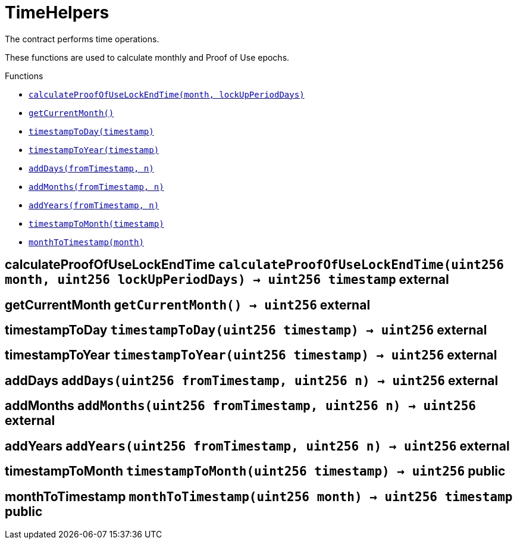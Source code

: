 :BountyV2: pass:normal[xref:./bountyv2.adoc#BountyV2[`BountyV2`]]
:xref-BountyV2: xref:./bountyv2.adoc#BountyV2
:BountyV2-onlyBountyReductionManager: pass:normal[xref:./bountyv2.adoc#BountyV2-onlyBountyReductionManager--[`BountyV2.onlyBountyReductionManager`]]
:xref-BountyV2-onlyBountyReductionManager--: xref:./bountyv2.adoc#BountyV2-onlyBountyReductionManager--
:BountyV2-YEAR1_BOUNTY: pass:normal[xref:./bountyv2.adoc#BountyV2-YEAR1_BOUNTY-uint256[`BountyV2.YEAR1_BOUNTY`]]
:xref-BountyV2-YEAR1_BOUNTY-uint256: xref:./bountyv2.adoc#BountyV2-YEAR1_BOUNTY-uint256
:BountyV2-YEAR2_BOUNTY: pass:normal[xref:./bountyv2.adoc#BountyV2-YEAR2_BOUNTY-uint256[`BountyV2.YEAR2_BOUNTY`]]
:xref-BountyV2-YEAR2_BOUNTY-uint256: xref:./bountyv2.adoc#BountyV2-YEAR2_BOUNTY-uint256
:BountyV2-YEAR3_BOUNTY: pass:normal[xref:./bountyv2.adoc#BountyV2-YEAR3_BOUNTY-uint256[`BountyV2.YEAR3_BOUNTY`]]
:xref-BountyV2-YEAR3_BOUNTY-uint256: xref:./bountyv2.adoc#BountyV2-YEAR3_BOUNTY-uint256
:BountyV2-YEAR4_BOUNTY: pass:normal[xref:./bountyv2.adoc#BountyV2-YEAR4_BOUNTY-uint256[`BountyV2.YEAR4_BOUNTY`]]
:xref-BountyV2-YEAR4_BOUNTY-uint256: xref:./bountyv2.adoc#BountyV2-YEAR4_BOUNTY-uint256
:BountyV2-YEAR5_BOUNTY: pass:normal[xref:./bountyv2.adoc#BountyV2-YEAR5_BOUNTY-uint256[`BountyV2.YEAR5_BOUNTY`]]
:xref-BountyV2-YEAR5_BOUNTY-uint256: xref:./bountyv2.adoc#BountyV2-YEAR5_BOUNTY-uint256
:BountyV2-YEAR6_BOUNTY: pass:normal[xref:./bountyv2.adoc#BountyV2-YEAR6_BOUNTY-uint256[`BountyV2.YEAR6_BOUNTY`]]
:xref-BountyV2-YEAR6_BOUNTY-uint256: xref:./bountyv2.adoc#BountyV2-YEAR6_BOUNTY-uint256
:BountyV2-EPOCHS_PER_YEAR: pass:normal[xref:./bountyv2.adoc#BountyV2-EPOCHS_PER_YEAR-uint256[`BountyV2.EPOCHS_PER_YEAR`]]
:xref-BountyV2-EPOCHS_PER_YEAR-uint256: xref:./bountyv2.adoc#BountyV2-EPOCHS_PER_YEAR-uint256
:BountyV2-SECONDS_PER_DAY: pass:normal[xref:./bountyv2.adoc#BountyV2-SECONDS_PER_DAY-uint256[`BountyV2.SECONDS_PER_DAY`]]
:xref-BountyV2-SECONDS_PER_DAY-uint256: xref:./bountyv2.adoc#BountyV2-SECONDS_PER_DAY-uint256
:BountyV2-BOUNTY_WINDOW_SECONDS: pass:normal[xref:./bountyv2.adoc#BountyV2-BOUNTY_WINDOW_SECONDS-uint256[`BountyV2.BOUNTY_WINDOW_SECONDS`]]
:xref-BountyV2-BOUNTY_WINDOW_SECONDS-uint256: xref:./bountyv2.adoc#BountyV2-BOUNTY_WINDOW_SECONDS-uint256
:BountyV2-BOUNTY_REDUCTION_MANAGER_ROLE: pass:normal[xref:./bountyv2.adoc#BountyV2-BOUNTY_REDUCTION_MANAGER_ROLE-bytes32[`BountyV2.BOUNTY_REDUCTION_MANAGER_ROLE`]]
:xref-BountyV2-BOUNTY_REDUCTION_MANAGER_ROLE-bytes32: xref:./bountyv2.adoc#BountyV2-BOUNTY_REDUCTION_MANAGER_ROLE-bytes32
:BountyV2-bountyReduction: pass:normal[xref:./bountyv2.adoc#BountyV2-bountyReduction-bool[`BountyV2.bountyReduction`]]
:xref-BountyV2-bountyReduction-bool: xref:./bountyv2.adoc#BountyV2-bountyReduction-bool
:BountyV2-nodeCreationWindowSeconds: pass:normal[xref:./bountyv2.adoc#BountyV2-nodeCreationWindowSeconds-uint256[`BountyV2.nodeCreationWindowSeconds`]]
:xref-BountyV2-nodeCreationWindowSeconds-uint256: xref:./bountyv2.adoc#BountyV2-nodeCreationWindowSeconds-uint256
:BountyV2-nodesByValidator: pass:normal[xref:./bountyv2.adoc#BountyV2-nodesByValidator-mapping-uint256----uint256-[`BountyV2.nodesByValidator`]]
:xref-BountyV2-nodesByValidator-mapping-uint256----uint256-: xref:./bountyv2.adoc#BountyV2-nodesByValidator-mapping-uint256----uint256-
:BountyV2-calculateBounty: pass:normal[xref:./bountyv2.adoc#BountyV2-calculateBounty-uint256-[`BountyV2.calculateBounty`]]
:xref-BountyV2-calculateBounty-uint256-: xref:./bountyv2.adoc#BountyV2-calculateBounty-uint256-
:BountyV2-enableBountyReduction: pass:normal[xref:./bountyv2.adoc#BountyV2-enableBountyReduction--[`BountyV2.enableBountyReduction`]]
:xref-BountyV2-enableBountyReduction--: xref:./bountyv2.adoc#BountyV2-enableBountyReduction--
:BountyV2-disableBountyReduction: pass:normal[xref:./bountyv2.adoc#BountyV2-disableBountyReduction--[`BountyV2.disableBountyReduction`]]
:xref-BountyV2-disableBountyReduction--: xref:./bountyv2.adoc#BountyV2-disableBountyReduction--
:BountyV2-setNodeCreationWindowSeconds: pass:normal[xref:./bountyv2.adoc#BountyV2-setNodeCreationWindowSeconds-uint256-[`BountyV2.setNodeCreationWindowSeconds`]]
:xref-BountyV2-setNodeCreationWindowSeconds-uint256-: xref:./bountyv2.adoc#BountyV2-setNodeCreationWindowSeconds-uint256-
:BountyV2-handleDelegationAdd: pass:normal[xref:./bountyv2.adoc#BountyV2-handleDelegationAdd-uint256-uint256-[`BountyV2.handleDelegationAdd`]]
:xref-BountyV2-handleDelegationAdd-uint256-uint256-: xref:./bountyv2.adoc#BountyV2-handleDelegationAdd-uint256-uint256-
:BountyV2-handleDelegationRemoving: pass:normal[xref:./bountyv2.adoc#BountyV2-handleDelegationRemoving-uint256-uint256-[`BountyV2.handleDelegationRemoving`]]
:xref-BountyV2-handleDelegationRemoving-uint256-uint256-: xref:./bountyv2.adoc#BountyV2-handleDelegationRemoving-uint256-uint256-
:BountyV2-estimateBounty: pass:normal[xref:./bountyv2.adoc#BountyV2-estimateBounty-uint256-[`BountyV2.estimateBounty`]]
:xref-BountyV2-estimateBounty-uint256-: xref:./bountyv2.adoc#BountyV2-estimateBounty-uint256-
:BountyV2-getNextRewardTimestamp: pass:normal[xref:./bountyv2.adoc#BountyV2-getNextRewardTimestamp-uint256-[`BountyV2.getNextRewardTimestamp`]]
:xref-BountyV2-getNextRewardTimestamp-uint256-: xref:./bountyv2.adoc#BountyV2-getNextRewardTimestamp-uint256-
:BountyV2-getEffectiveDelegatedSum: pass:normal[xref:./bountyv2.adoc#BountyV2-getEffectiveDelegatedSum--[`BountyV2.getEffectiveDelegatedSum`]]
:xref-BountyV2-getEffectiveDelegatedSum--: xref:./bountyv2.adoc#BountyV2-getEffectiveDelegatedSum--
:BountyV2-initialize: pass:normal[xref:./bountyv2.adoc#BountyV2-initialize-address-[`BountyV2.initialize`]]
:xref-BountyV2-initialize-address-: xref:./bountyv2.adoc#BountyV2-initialize-address-
:BountyV2-NodeCreationWindowWasChanged: pass:normal[xref:./bountyv2.adoc#BountyV2-NodeCreationWindowWasChanged-uint256-uint256-[`BountyV2.NodeCreationWindowWasChanged`]]
:xref-BountyV2-NodeCreationWindowWasChanged-uint256-uint256-: xref:./bountyv2.adoc#BountyV2-NodeCreationWindowWasChanged-uint256-uint256-
:ConstantsHolder: pass:normal[xref:./constantsholder.adoc#ConstantsHolder[`ConstantsHolder`]]
:xref-ConstantsHolder: xref:./constantsholder.adoc#ConstantsHolder
:ConstantsHolder-onlyConstantsHolderManager: pass:normal[xref:./constantsholder.adoc#ConstantsHolder-onlyConstantsHolderManager--[`ConstantsHolder.onlyConstantsHolderManager`]]
:xref-ConstantsHolder-onlyConstantsHolderManager--: xref:./constantsholder.adoc#ConstantsHolder-onlyConstantsHolderManager--
:ConstantsHolder-NODE_DEPOSIT: pass:normal[xref:./constantsholder.adoc#ConstantsHolder-NODE_DEPOSIT-uint256[`ConstantsHolder.NODE_DEPOSIT`]]
:xref-ConstantsHolder-NODE_DEPOSIT-uint256: xref:./constantsholder.adoc#ConstantsHolder-NODE_DEPOSIT-uint256
:ConstantsHolder-TOTAL_SPACE_ON_NODE: pass:normal[xref:./constantsholder.adoc#ConstantsHolder-TOTAL_SPACE_ON_NODE-uint8[`ConstantsHolder.TOTAL_SPACE_ON_NODE`]]
:xref-ConstantsHolder-TOTAL_SPACE_ON_NODE-uint8: xref:./constantsholder.adoc#ConstantsHolder-TOTAL_SPACE_ON_NODE-uint8
:ConstantsHolder-SMALL_DIVISOR: pass:normal[xref:./constantsholder.adoc#ConstantsHolder-SMALL_DIVISOR-uint8[`ConstantsHolder.SMALL_DIVISOR`]]
:xref-ConstantsHolder-SMALL_DIVISOR-uint8: xref:./constantsholder.adoc#ConstantsHolder-SMALL_DIVISOR-uint8
:ConstantsHolder-MEDIUM_DIVISOR: pass:normal[xref:./constantsholder.adoc#ConstantsHolder-MEDIUM_DIVISOR-uint8[`ConstantsHolder.MEDIUM_DIVISOR`]]
:xref-ConstantsHolder-MEDIUM_DIVISOR-uint8: xref:./constantsholder.adoc#ConstantsHolder-MEDIUM_DIVISOR-uint8
:ConstantsHolder-LARGE_DIVISOR: pass:normal[xref:./constantsholder.adoc#ConstantsHolder-LARGE_DIVISOR-uint8[`ConstantsHolder.LARGE_DIVISOR`]]
:xref-ConstantsHolder-LARGE_DIVISOR-uint8: xref:./constantsholder.adoc#ConstantsHolder-LARGE_DIVISOR-uint8
:ConstantsHolder-MEDIUM_TEST_DIVISOR: pass:normal[xref:./constantsholder.adoc#ConstantsHolder-MEDIUM_TEST_DIVISOR-uint8[`ConstantsHolder.MEDIUM_TEST_DIVISOR`]]
:xref-ConstantsHolder-MEDIUM_TEST_DIVISOR-uint8: xref:./constantsholder.adoc#ConstantsHolder-MEDIUM_TEST_DIVISOR-uint8
:ConstantsHolder-NUMBER_OF_NODES_FOR_SCHAIN: pass:normal[xref:./constantsholder.adoc#ConstantsHolder-NUMBER_OF_NODES_FOR_SCHAIN-uint256[`ConstantsHolder.NUMBER_OF_NODES_FOR_SCHAIN`]]
:xref-ConstantsHolder-NUMBER_OF_NODES_FOR_SCHAIN-uint256: xref:./constantsholder.adoc#ConstantsHolder-NUMBER_OF_NODES_FOR_SCHAIN-uint256
:ConstantsHolder-NUMBER_OF_NODES_FOR_TEST_SCHAIN: pass:normal[xref:./constantsholder.adoc#ConstantsHolder-NUMBER_OF_NODES_FOR_TEST_SCHAIN-uint256[`ConstantsHolder.NUMBER_OF_NODES_FOR_TEST_SCHAIN`]]
:xref-ConstantsHolder-NUMBER_OF_NODES_FOR_TEST_SCHAIN-uint256: xref:./constantsholder.adoc#ConstantsHolder-NUMBER_OF_NODES_FOR_TEST_SCHAIN-uint256
:ConstantsHolder-NUMBER_OF_NODES_FOR_MEDIUM_TEST_SCHAIN: pass:normal[xref:./constantsholder.adoc#ConstantsHolder-NUMBER_OF_NODES_FOR_MEDIUM_TEST_SCHAIN-uint256[`ConstantsHolder.NUMBER_OF_NODES_FOR_MEDIUM_TEST_SCHAIN`]]
:xref-ConstantsHolder-NUMBER_OF_NODES_FOR_MEDIUM_TEST_SCHAIN-uint256: xref:./constantsholder.adoc#ConstantsHolder-NUMBER_OF_NODES_FOR_MEDIUM_TEST_SCHAIN-uint256
:ConstantsHolder-SECONDS_TO_YEAR: pass:normal[xref:./constantsholder.adoc#ConstantsHolder-SECONDS_TO_YEAR-uint32[`ConstantsHolder.SECONDS_TO_YEAR`]]
:xref-ConstantsHolder-SECONDS_TO_YEAR-uint32: xref:./constantsholder.adoc#ConstantsHolder-SECONDS_TO_YEAR-uint32
:ConstantsHolder-NUMBER_OF_MONITORS: pass:normal[xref:./constantsholder.adoc#ConstantsHolder-NUMBER_OF_MONITORS-uint256[`ConstantsHolder.NUMBER_OF_MONITORS`]]
:xref-ConstantsHolder-NUMBER_OF_MONITORS-uint256: xref:./constantsholder.adoc#ConstantsHolder-NUMBER_OF_MONITORS-uint256
:ConstantsHolder-OPTIMAL_LOAD_PERCENTAGE: pass:normal[xref:./constantsholder.adoc#ConstantsHolder-OPTIMAL_LOAD_PERCENTAGE-uint256[`ConstantsHolder.OPTIMAL_LOAD_PERCENTAGE`]]
:xref-ConstantsHolder-OPTIMAL_LOAD_PERCENTAGE-uint256: xref:./constantsholder.adoc#ConstantsHolder-OPTIMAL_LOAD_PERCENTAGE-uint256
:ConstantsHolder-ADJUSTMENT_SPEED: pass:normal[xref:./constantsholder.adoc#ConstantsHolder-ADJUSTMENT_SPEED-uint256[`ConstantsHolder.ADJUSTMENT_SPEED`]]
:xref-ConstantsHolder-ADJUSTMENT_SPEED-uint256: xref:./constantsholder.adoc#ConstantsHolder-ADJUSTMENT_SPEED-uint256
:ConstantsHolder-COOLDOWN_TIME: pass:normal[xref:./constantsholder.adoc#ConstantsHolder-COOLDOWN_TIME-uint256[`ConstantsHolder.COOLDOWN_TIME`]]
:xref-ConstantsHolder-COOLDOWN_TIME-uint256: xref:./constantsholder.adoc#ConstantsHolder-COOLDOWN_TIME-uint256
:ConstantsHolder-MIN_PRICE: pass:normal[xref:./constantsholder.adoc#ConstantsHolder-MIN_PRICE-uint256[`ConstantsHolder.MIN_PRICE`]]
:xref-ConstantsHolder-MIN_PRICE-uint256: xref:./constantsholder.adoc#ConstantsHolder-MIN_PRICE-uint256
:ConstantsHolder-MSR_REDUCING_COEFFICIENT: pass:normal[xref:./constantsholder.adoc#ConstantsHolder-MSR_REDUCING_COEFFICIENT-uint256[`ConstantsHolder.MSR_REDUCING_COEFFICIENT`]]
:xref-ConstantsHolder-MSR_REDUCING_COEFFICIENT-uint256: xref:./constantsholder.adoc#ConstantsHolder-MSR_REDUCING_COEFFICIENT-uint256
:ConstantsHolder-DOWNTIME_THRESHOLD_PART: pass:normal[xref:./constantsholder.adoc#ConstantsHolder-DOWNTIME_THRESHOLD_PART-uint256[`ConstantsHolder.DOWNTIME_THRESHOLD_PART`]]
:xref-ConstantsHolder-DOWNTIME_THRESHOLD_PART-uint256: xref:./constantsholder.adoc#ConstantsHolder-DOWNTIME_THRESHOLD_PART-uint256
:ConstantsHolder-BOUNTY_LOCKUP_MONTHS: pass:normal[xref:./constantsholder.adoc#ConstantsHolder-BOUNTY_LOCKUP_MONTHS-uint256[`ConstantsHolder.BOUNTY_LOCKUP_MONTHS`]]
:xref-ConstantsHolder-BOUNTY_LOCKUP_MONTHS-uint256: xref:./constantsholder.adoc#ConstantsHolder-BOUNTY_LOCKUP_MONTHS-uint256
:ConstantsHolder-ALRIGHT_DELTA: pass:normal[xref:./constantsholder.adoc#ConstantsHolder-ALRIGHT_DELTA-uint256[`ConstantsHolder.ALRIGHT_DELTA`]]
:xref-ConstantsHolder-ALRIGHT_DELTA-uint256: xref:./constantsholder.adoc#ConstantsHolder-ALRIGHT_DELTA-uint256
:ConstantsHolder-BROADCAST_DELTA: pass:normal[xref:./constantsholder.adoc#ConstantsHolder-BROADCAST_DELTA-uint256[`ConstantsHolder.BROADCAST_DELTA`]]
:xref-ConstantsHolder-BROADCAST_DELTA-uint256: xref:./constantsholder.adoc#ConstantsHolder-BROADCAST_DELTA-uint256
:ConstantsHolder-COMPLAINT_BAD_DATA_DELTA: pass:normal[xref:./constantsholder.adoc#ConstantsHolder-COMPLAINT_BAD_DATA_DELTA-uint256[`ConstantsHolder.COMPLAINT_BAD_DATA_DELTA`]]
:xref-ConstantsHolder-COMPLAINT_BAD_DATA_DELTA-uint256: xref:./constantsholder.adoc#ConstantsHolder-COMPLAINT_BAD_DATA_DELTA-uint256
:ConstantsHolder-PRE_RESPONSE_DELTA: pass:normal[xref:./constantsholder.adoc#ConstantsHolder-PRE_RESPONSE_DELTA-uint256[`ConstantsHolder.PRE_RESPONSE_DELTA`]]
:xref-ConstantsHolder-PRE_RESPONSE_DELTA-uint256: xref:./constantsholder.adoc#ConstantsHolder-PRE_RESPONSE_DELTA-uint256
:ConstantsHolder-COMPLAINT_DELTA: pass:normal[xref:./constantsholder.adoc#ConstantsHolder-COMPLAINT_DELTA-uint256[`ConstantsHolder.COMPLAINT_DELTA`]]
:xref-ConstantsHolder-COMPLAINT_DELTA-uint256: xref:./constantsholder.adoc#ConstantsHolder-COMPLAINT_DELTA-uint256
:ConstantsHolder-RESPONSE_DELTA: pass:normal[xref:./constantsholder.adoc#ConstantsHolder-RESPONSE_DELTA-uint256[`ConstantsHolder.RESPONSE_DELTA`]]
:xref-ConstantsHolder-RESPONSE_DELTA-uint256: xref:./constantsholder.adoc#ConstantsHolder-RESPONSE_DELTA-uint256
:ConstantsHolder-msr: pass:normal[xref:./constantsholder.adoc#ConstantsHolder-msr-uint256[`ConstantsHolder.msr`]]
:xref-ConstantsHolder-msr-uint256: xref:./constantsholder.adoc#ConstantsHolder-msr-uint256
:ConstantsHolder-rewardPeriod: pass:normal[xref:./constantsholder.adoc#ConstantsHolder-rewardPeriod-uint32[`ConstantsHolder.rewardPeriod`]]
:xref-ConstantsHolder-rewardPeriod-uint32: xref:./constantsholder.adoc#ConstantsHolder-rewardPeriod-uint32
:ConstantsHolder-allowableLatency: pass:normal[xref:./constantsholder.adoc#ConstantsHolder-allowableLatency-uint32[`ConstantsHolder.allowableLatency`]]
:xref-ConstantsHolder-allowableLatency-uint32: xref:./constantsholder.adoc#ConstantsHolder-allowableLatency-uint32
:ConstantsHolder-deltaPeriod: pass:normal[xref:./constantsholder.adoc#ConstantsHolder-deltaPeriod-uint32[`ConstantsHolder.deltaPeriod`]]
:xref-ConstantsHolder-deltaPeriod-uint32: xref:./constantsholder.adoc#ConstantsHolder-deltaPeriod-uint32
:ConstantsHolder-checkTime: pass:normal[xref:./constantsholder.adoc#ConstantsHolder-checkTime-uint256[`ConstantsHolder.checkTime`]]
:xref-ConstantsHolder-checkTime-uint256: xref:./constantsholder.adoc#ConstantsHolder-checkTime-uint256
:ConstantsHolder-launchTimestamp: pass:normal[xref:./constantsholder.adoc#ConstantsHolder-launchTimestamp-uint256[`ConstantsHolder.launchTimestamp`]]
:xref-ConstantsHolder-launchTimestamp-uint256: xref:./constantsholder.adoc#ConstantsHolder-launchTimestamp-uint256
:ConstantsHolder-rotationDelay: pass:normal[xref:./constantsholder.adoc#ConstantsHolder-rotationDelay-uint256[`ConstantsHolder.rotationDelay`]]
:xref-ConstantsHolder-rotationDelay-uint256: xref:./constantsholder.adoc#ConstantsHolder-rotationDelay-uint256
:ConstantsHolder-proofOfUseLockUpPeriodDays: pass:normal[xref:./constantsholder.adoc#ConstantsHolder-proofOfUseLockUpPeriodDays-uint256[`ConstantsHolder.proofOfUseLockUpPeriodDays`]]
:xref-ConstantsHolder-proofOfUseLockUpPeriodDays-uint256: xref:./constantsholder.adoc#ConstantsHolder-proofOfUseLockUpPeriodDays-uint256
:ConstantsHolder-proofOfUseDelegationPercentage: pass:normal[xref:./constantsholder.adoc#ConstantsHolder-proofOfUseDelegationPercentage-uint256[`ConstantsHolder.proofOfUseDelegationPercentage`]]
:xref-ConstantsHolder-proofOfUseDelegationPercentage-uint256: xref:./constantsholder.adoc#ConstantsHolder-proofOfUseDelegationPercentage-uint256
:ConstantsHolder-limitValidatorsPerDelegator: pass:normal[xref:./constantsholder.adoc#ConstantsHolder-limitValidatorsPerDelegator-uint256[`ConstantsHolder.limitValidatorsPerDelegator`]]
:xref-ConstantsHolder-limitValidatorsPerDelegator-uint256: xref:./constantsholder.adoc#ConstantsHolder-limitValidatorsPerDelegator-uint256
:ConstantsHolder-firstDelegationsMonth: pass:normal[xref:./constantsholder.adoc#ConstantsHolder-firstDelegationsMonth-uint256[`ConstantsHolder.firstDelegationsMonth`]]
:xref-ConstantsHolder-firstDelegationsMonth-uint256: xref:./constantsholder.adoc#ConstantsHolder-firstDelegationsMonth-uint256
:ConstantsHolder-schainCreationTimeStamp: pass:normal[xref:./constantsholder.adoc#ConstantsHolder-schainCreationTimeStamp-uint256[`ConstantsHolder.schainCreationTimeStamp`]]
:xref-ConstantsHolder-schainCreationTimeStamp-uint256: xref:./constantsholder.adoc#ConstantsHolder-schainCreationTimeStamp-uint256
:ConstantsHolder-minimalSchainLifetime: pass:normal[xref:./constantsholder.adoc#ConstantsHolder-minimalSchainLifetime-uint256[`ConstantsHolder.minimalSchainLifetime`]]
:xref-ConstantsHolder-minimalSchainLifetime-uint256: xref:./constantsholder.adoc#ConstantsHolder-minimalSchainLifetime-uint256
:ConstantsHolder-complaintTimeLimit: pass:normal[xref:./constantsholder.adoc#ConstantsHolder-complaintTimeLimit-uint256[`ConstantsHolder.complaintTimeLimit`]]
:xref-ConstantsHolder-complaintTimeLimit-uint256: xref:./constantsholder.adoc#ConstantsHolder-complaintTimeLimit-uint256
:ConstantsHolder-CONSTANTS_HOLDER_MANAGER_ROLE: pass:normal[xref:./constantsholder.adoc#ConstantsHolder-CONSTANTS_HOLDER_MANAGER_ROLE-bytes32[`ConstantsHolder.CONSTANTS_HOLDER_MANAGER_ROLE`]]
:xref-ConstantsHolder-CONSTANTS_HOLDER_MANAGER_ROLE-bytes32: xref:./constantsholder.adoc#ConstantsHolder-CONSTANTS_HOLDER_MANAGER_ROLE-bytes32
:ConstantsHolder-setPeriods: pass:normal[xref:./constantsholder.adoc#ConstantsHolder-setPeriods-uint32-uint32-[`ConstantsHolder.setPeriods`]]
:xref-ConstantsHolder-setPeriods-uint32-uint32-: xref:./constantsholder.adoc#ConstantsHolder-setPeriods-uint32-uint32-
:ConstantsHolder-setCheckTime: pass:normal[xref:./constantsholder.adoc#ConstantsHolder-setCheckTime-uint256-[`ConstantsHolder.setCheckTime`]]
:xref-ConstantsHolder-setCheckTime-uint256-: xref:./constantsholder.adoc#ConstantsHolder-setCheckTime-uint256-
:ConstantsHolder-setLatency: pass:normal[xref:./constantsholder.adoc#ConstantsHolder-setLatency-uint32-[`ConstantsHolder.setLatency`]]
:xref-ConstantsHolder-setLatency-uint32-: xref:./constantsholder.adoc#ConstantsHolder-setLatency-uint32-
:ConstantsHolder-setMSR: pass:normal[xref:./constantsholder.adoc#ConstantsHolder-setMSR-uint256-[`ConstantsHolder.setMSR`]]
:xref-ConstantsHolder-setMSR-uint256-: xref:./constantsholder.adoc#ConstantsHolder-setMSR-uint256-
:ConstantsHolder-setLaunchTimestamp: pass:normal[xref:./constantsholder.adoc#ConstantsHolder-setLaunchTimestamp-uint256-[`ConstantsHolder.setLaunchTimestamp`]]
:xref-ConstantsHolder-setLaunchTimestamp-uint256-: xref:./constantsholder.adoc#ConstantsHolder-setLaunchTimestamp-uint256-
:ConstantsHolder-setRotationDelay: pass:normal[xref:./constantsholder.adoc#ConstantsHolder-setRotationDelay-uint256-[`ConstantsHolder.setRotationDelay`]]
:xref-ConstantsHolder-setRotationDelay-uint256-: xref:./constantsholder.adoc#ConstantsHolder-setRotationDelay-uint256-
:ConstantsHolder-setProofOfUseLockUpPeriod: pass:normal[xref:./constantsholder.adoc#ConstantsHolder-setProofOfUseLockUpPeriod-uint256-[`ConstantsHolder.setProofOfUseLockUpPeriod`]]
:xref-ConstantsHolder-setProofOfUseLockUpPeriod-uint256-: xref:./constantsholder.adoc#ConstantsHolder-setProofOfUseLockUpPeriod-uint256-
:ConstantsHolder-setProofOfUseDelegationPercentage: pass:normal[xref:./constantsholder.adoc#ConstantsHolder-setProofOfUseDelegationPercentage-uint256-[`ConstantsHolder.setProofOfUseDelegationPercentage`]]
:xref-ConstantsHolder-setProofOfUseDelegationPercentage-uint256-: xref:./constantsholder.adoc#ConstantsHolder-setProofOfUseDelegationPercentage-uint256-
:ConstantsHolder-setLimitValidatorsPerDelegator: pass:normal[xref:./constantsholder.adoc#ConstantsHolder-setLimitValidatorsPerDelegator-uint256-[`ConstantsHolder.setLimitValidatorsPerDelegator`]]
:xref-ConstantsHolder-setLimitValidatorsPerDelegator-uint256-: xref:./constantsholder.adoc#ConstantsHolder-setLimitValidatorsPerDelegator-uint256-
:ConstantsHolder-setSchainCreationTimeStamp: pass:normal[xref:./constantsholder.adoc#ConstantsHolder-setSchainCreationTimeStamp-uint256-[`ConstantsHolder.setSchainCreationTimeStamp`]]
:xref-ConstantsHolder-setSchainCreationTimeStamp-uint256-: xref:./constantsholder.adoc#ConstantsHolder-setSchainCreationTimeStamp-uint256-
:ConstantsHolder-setMinimalSchainLifetime: pass:normal[xref:./constantsholder.adoc#ConstantsHolder-setMinimalSchainLifetime-uint256-[`ConstantsHolder.setMinimalSchainLifetime`]]
:xref-ConstantsHolder-setMinimalSchainLifetime-uint256-: xref:./constantsholder.adoc#ConstantsHolder-setMinimalSchainLifetime-uint256-
:ConstantsHolder-setComplaintTimeLimit: pass:normal[xref:./constantsholder.adoc#ConstantsHolder-setComplaintTimeLimit-uint256-[`ConstantsHolder.setComplaintTimeLimit`]]
:xref-ConstantsHolder-setComplaintTimeLimit-uint256-: xref:./constantsholder.adoc#ConstantsHolder-setComplaintTimeLimit-uint256-
:ConstantsHolder-initialize: pass:normal[xref:./constantsholder.adoc#ConstantsHolder-initialize-address-[`ConstantsHolder.initialize`]]
:xref-ConstantsHolder-initialize-address-: xref:./constantsholder.adoc#ConstantsHolder-initialize-address-
:ContractManager: pass:normal[xref:./contractmanager.adoc#ContractManager[`ContractManager`]]
:xref-ContractManager: xref:./contractmanager.adoc#ContractManager
:ContractManager-BOUNTY: pass:normal[xref:./contractmanager.adoc#ContractManager-BOUNTY-string[`ContractManager.BOUNTY`]]
:xref-ContractManager-BOUNTY-string: xref:./contractmanager.adoc#ContractManager-BOUNTY-string
:ContractManager-CONSTANTS_HOLDER: pass:normal[xref:./contractmanager.adoc#ContractManager-CONSTANTS_HOLDER-string[`ContractManager.CONSTANTS_HOLDER`]]
:xref-ContractManager-CONSTANTS_HOLDER-string: xref:./contractmanager.adoc#ContractManager-CONSTANTS_HOLDER-string
:ContractManager-DELEGATION_PERIOD_MANAGER: pass:normal[xref:./contractmanager.adoc#ContractManager-DELEGATION_PERIOD_MANAGER-string[`ContractManager.DELEGATION_PERIOD_MANAGER`]]
:xref-ContractManager-DELEGATION_PERIOD_MANAGER-string: xref:./contractmanager.adoc#ContractManager-DELEGATION_PERIOD_MANAGER-string
:ContractManager-PUNISHER: pass:normal[xref:./contractmanager.adoc#ContractManager-PUNISHER-string[`ContractManager.PUNISHER`]]
:xref-ContractManager-PUNISHER-string: xref:./contractmanager.adoc#ContractManager-PUNISHER-string
:ContractManager-SKALE_TOKEN: pass:normal[xref:./contractmanager.adoc#ContractManager-SKALE_TOKEN-string[`ContractManager.SKALE_TOKEN`]]
:xref-ContractManager-SKALE_TOKEN-string: xref:./contractmanager.adoc#ContractManager-SKALE_TOKEN-string
:ContractManager-TIME_HELPERS: pass:normal[xref:./contractmanager.adoc#ContractManager-TIME_HELPERS-string[`ContractManager.TIME_HELPERS`]]
:xref-ContractManager-TIME_HELPERS-string: xref:./contractmanager.adoc#ContractManager-TIME_HELPERS-string
:ContractManager-TOKEN_STATE: pass:normal[xref:./contractmanager.adoc#ContractManager-TOKEN_STATE-string[`ContractManager.TOKEN_STATE`]]
:xref-ContractManager-TOKEN_STATE-string: xref:./contractmanager.adoc#ContractManager-TOKEN_STATE-string
:ContractManager-VALIDATOR_SERVICE: pass:normal[xref:./contractmanager.adoc#ContractManager-VALIDATOR_SERVICE-string[`ContractManager.VALIDATOR_SERVICE`]]
:xref-ContractManager-VALIDATOR_SERVICE-string: xref:./contractmanager.adoc#ContractManager-VALIDATOR_SERVICE-string
:ContractManager-contracts: pass:normal[xref:./contractmanager.adoc#ContractManager-contracts-mapping-bytes32----address-[`ContractManager.contracts`]]
:xref-ContractManager-contracts-mapping-bytes32----address-: xref:./contractmanager.adoc#ContractManager-contracts-mapping-bytes32----address-
:ContractManager-initialize: pass:normal[xref:./contractmanager.adoc#ContractManager-initialize--[`ContractManager.initialize`]]
:xref-ContractManager-initialize--: xref:./contractmanager.adoc#ContractManager-initialize--
:ContractManager-setContractsAddress: pass:normal[xref:./contractmanager.adoc#ContractManager-setContractsAddress-string-address-[`ContractManager.setContractsAddress`]]
:xref-ContractManager-setContractsAddress-string-address-: xref:./contractmanager.adoc#ContractManager-setContractsAddress-string-address-
:ContractManager-getDelegationPeriodManager: pass:normal[xref:./contractmanager.adoc#ContractManager-getDelegationPeriodManager--[`ContractManager.getDelegationPeriodManager`]]
:xref-ContractManager-getDelegationPeriodManager--: xref:./contractmanager.adoc#ContractManager-getDelegationPeriodManager--
:ContractManager-getBounty: pass:normal[xref:./contractmanager.adoc#ContractManager-getBounty--[`ContractManager.getBounty`]]
:xref-ContractManager-getBounty--: xref:./contractmanager.adoc#ContractManager-getBounty--
:ContractManager-getValidatorService: pass:normal[xref:./contractmanager.adoc#ContractManager-getValidatorService--[`ContractManager.getValidatorService`]]
:xref-ContractManager-getValidatorService--: xref:./contractmanager.adoc#ContractManager-getValidatorService--
:ContractManager-getTimeHelpers: pass:normal[xref:./contractmanager.adoc#ContractManager-getTimeHelpers--[`ContractManager.getTimeHelpers`]]
:xref-ContractManager-getTimeHelpers--: xref:./contractmanager.adoc#ContractManager-getTimeHelpers--
:ContractManager-getConstantsHolder: pass:normal[xref:./contractmanager.adoc#ContractManager-getConstantsHolder--[`ContractManager.getConstantsHolder`]]
:xref-ContractManager-getConstantsHolder--: xref:./contractmanager.adoc#ContractManager-getConstantsHolder--
:ContractManager-getSkaleToken: pass:normal[xref:./contractmanager.adoc#ContractManager-getSkaleToken--[`ContractManager.getSkaleToken`]]
:xref-ContractManager-getSkaleToken--: xref:./contractmanager.adoc#ContractManager-getSkaleToken--
:ContractManager-getTokenState: pass:normal[xref:./contractmanager.adoc#ContractManager-getTokenState--[`ContractManager.getTokenState`]]
:xref-ContractManager-getTokenState--: xref:./contractmanager.adoc#ContractManager-getTokenState--
:ContractManager-getPunisher: pass:normal[xref:./contractmanager.adoc#ContractManager-getPunisher--[`ContractManager.getPunisher`]]
:xref-ContractManager-getPunisher--: xref:./contractmanager.adoc#ContractManager-getPunisher--
:ContractManager-getContract: pass:normal[xref:./contractmanager.adoc#ContractManager-getContract-string-[`ContractManager.getContract`]]
:xref-ContractManager-getContract-string-: xref:./contractmanager.adoc#ContractManager-getContract-string-
:ContractManager-ContractUpgraded: pass:normal[xref:./contractmanager.adoc#ContractManager-ContractUpgraded-string-address-[`ContractManager.ContractUpgraded`]]
:xref-ContractManager-ContractUpgraded-string-address-: xref:./contractmanager.adoc#ContractManager-ContractUpgraded-string-address-
:Decryption: pass:normal[xref:./decryption.adoc#Decryption[`Decryption`]]
:xref-Decryption: xref:./decryption.adoc#Decryption
:Decryption-encrypt: pass:normal[xref:./decryption.adoc#Decryption-encrypt-uint256-bytes32-[`Decryption.encrypt`]]
:xref-Decryption-encrypt-uint256-bytes32-: xref:./decryption.adoc#Decryption-encrypt-uint256-bytes32-
:Decryption-decrypt: pass:normal[xref:./decryption.adoc#Decryption-decrypt-bytes32-bytes32-[`Decryption.decrypt`]]
:xref-Decryption-decrypt-bytes32-bytes32-: xref:./decryption.adoc#Decryption-decrypt-bytes32-bytes32-
:KeyStorage: pass:normal[xref:./keystorage.adoc#KeyStorage[`KeyStorage`]]
:xref-KeyStorage: xref:./keystorage.adoc#KeyStorage
:KeyStorage-deleteKey: pass:normal[xref:./keystorage.adoc#KeyStorage-deleteKey-bytes32-[`KeyStorage.deleteKey`]]
:xref-KeyStorage-deleteKey-bytes32-: xref:./keystorage.adoc#KeyStorage-deleteKey-bytes32-
:KeyStorage-initPublicKeyInProgress: pass:normal[xref:./keystorage.adoc#KeyStorage-initPublicKeyInProgress-bytes32-[`KeyStorage.initPublicKeyInProgress`]]
:xref-KeyStorage-initPublicKeyInProgress-bytes32-: xref:./keystorage.adoc#KeyStorage-initPublicKeyInProgress-bytes32-
:KeyStorage-adding: pass:normal[xref:./keystorage.adoc#KeyStorage-adding-bytes32-struct-G2Operations-G2Point-[`KeyStorage.adding`]]
:xref-KeyStorage-adding-bytes32-struct-G2Operations-G2Point-: xref:./keystorage.adoc#KeyStorage-adding-bytes32-struct-G2Operations-G2Point-
:KeyStorage-finalizePublicKey: pass:normal[xref:./keystorage.adoc#KeyStorage-finalizePublicKey-bytes32-[`KeyStorage.finalizePublicKey`]]
:xref-KeyStorage-finalizePublicKey-bytes32-: xref:./keystorage.adoc#KeyStorage-finalizePublicKey-bytes32-
:KeyStorage-getCommonPublicKey: pass:normal[xref:./keystorage.adoc#KeyStorage-getCommonPublicKey-bytes32-[`KeyStorage.getCommonPublicKey`]]
:xref-KeyStorage-getCommonPublicKey-bytes32-: xref:./keystorage.adoc#KeyStorage-getCommonPublicKey-bytes32-
:KeyStorage-getPreviousPublicKey: pass:normal[xref:./keystorage.adoc#KeyStorage-getPreviousPublicKey-bytes32-[`KeyStorage.getPreviousPublicKey`]]
:xref-KeyStorage-getPreviousPublicKey-bytes32-: xref:./keystorage.adoc#KeyStorage-getPreviousPublicKey-bytes32-
:KeyStorage-getAllPreviousPublicKeys: pass:normal[xref:./keystorage.adoc#KeyStorage-getAllPreviousPublicKeys-bytes32-[`KeyStorage.getAllPreviousPublicKeys`]]
:xref-KeyStorage-getAllPreviousPublicKeys-bytes32-: xref:./keystorage.adoc#KeyStorage-getAllPreviousPublicKeys-bytes32-
:KeyStorage-initialize: pass:normal[xref:./keystorage.adoc#KeyStorage-initialize-address-[`KeyStorage.initialize`]]
:xref-KeyStorage-initialize-address-: xref:./keystorage.adoc#KeyStorage-initialize-address-
:NodeRotation: pass:normal[xref:./noderotation.adoc#NodeRotation[`NodeRotation`]]
:xref-NodeRotation: xref:./noderotation.adoc#NodeRotation
:NodeRotation-onlyDebugger: pass:normal[xref:./noderotation.adoc#NodeRotation-onlyDebugger--[`NodeRotation.onlyDebugger`]]
:xref-NodeRotation-onlyDebugger--: xref:./noderotation.adoc#NodeRotation-onlyDebugger--
:NodeRotation-rotations: pass:normal[xref:./noderotation.adoc#NodeRotation-rotations-mapping-bytes32----struct-NodeRotation-Rotation-[`NodeRotation.rotations`]]
:xref-NodeRotation-rotations-mapping-bytes32----struct-NodeRotation-Rotation-: xref:./noderotation.adoc#NodeRotation-rotations-mapping-bytes32----struct-NodeRotation-Rotation-
:NodeRotation-leavingHistory: pass:normal[xref:./noderotation.adoc#NodeRotation-leavingHistory-mapping-uint256----struct-NodeRotation-LeavingHistory---[`NodeRotation.leavingHistory`]]
:xref-NodeRotation-leavingHistory-mapping-uint256----struct-NodeRotation-LeavingHistory---: xref:./noderotation.adoc#NodeRotation-leavingHistory-mapping-uint256----struct-NodeRotation-LeavingHistory---
:NodeRotation-waitForNewNode: pass:normal[xref:./noderotation.adoc#NodeRotation-waitForNewNode-mapping-bytes32----bool-[`NodeRotation.waitForNewNode`]]
:xref-NodeRotation-waitForNewNode-mapping-bytes32----bool-: xref:./noderotation.adoc#NodeRotation-waitForNewNode-mapping-bytes32----bool-
:NodeRotation-DEBUGGER_ROLE: pass:normal[xref:./noderotation.adoc#NodeRotation-DEBUGGER_ROLE-bytes32[`NodeRotation.DEBUGGER_ROLE`]]
:xref-NodeRotation-DEBUGGER_ROLE-bytes32: xref:./noderotation.adoc#NodeRotation-DEBUGGER_ROLE-bytes32
:NodeRotation-exitFromSchain: pass:normal[xref:./noderotation.adoc#NodeRotation-exitFromSchain-uint256-[`NodeRotation.exitFromSchain`]]
:xref-NodeRotation-exitFromSchain-uint256-: xref:./noderotation.adoc#NodeRotation-exitFromSchain-uint256-
:NodeRotation-freezeSchains: pass:normal[xref:./noderotation.adoc#NodeRotation-freezeSchains-uint256-[`NodeRotation.freezeSchains`]]
:xref-NodeRotation-freezeSchains-uint256-: xref:./noderotation.adoc#NodeRotation-freezeSchains-uint256-
:NodeRotation-removeRotation: pass:normal[xref:./noderotation.adoc#NodeRotation-removeRotation-bytes32-[`NodeRotation.removeRotation`]]
:xref-NodeRotation-removeRotation-bytes32-: xref:./noderotation.adoc#NodeRotation-removeRotation-bytes32-
:NodeRotation-skipRotationDelay: pass:normal[xref:./noderotation.adoc#NodeRotation-skipRotationDelay-bytes32-[`NodeRotation.skipRotationDelay`]]
:xref-NodeRotation-skipRotationDelay-bytes32-: xref:./noderotation.adoc#NodeRotation-skipRotationDelay-bytes32-
:NodeRotation-getRotation: pass:normal[xref:./noderotation.adoc#NodeRotation-getRotation-bytes32-[`NodeRotation.getRotation`]]
:xref-NodeRotation-getRotation-bytes32-: xref:./noderotation.adoc#NodeRotation-getRotation-bytes32-
:NodeRotation-getLeavingHistory: pass:normal[xref:./noderotation.adoc#NodeRotation-getLeavingHistory-uint256-[`NodeRotation.getLeavingHistory`]]
:xref-NodeRotation-getLeavingHistory-uint256-: xref:./noderotation.adoc#NodeRotation-getLeavingHistory-uint256-
:NodeRotation-isRotationInProgress: pass:normal[xref:./noderotation.adoc#NodeRotation-isRotationInProgress-bytes32-[`NodeRotation.isRotationInProgress`]]
:xref-NodeRotation-isRotationInProgress-bytes32-: xref:./noderotation.adoc#NodeRotation-isRotationInProgress-bytes32-
:NodeRotation-initialize: pass:normal[xref:./noderotation.adoc#NodeRotation-initialize-address-[`NodeRotation.initialize`]]
:xref-NodeRotation-initialize-address-: xref:./noderotation.adoc#NodeRotation-initialize-address-
:NodeRotation-rotateNode: pass:normal[xref:./noderotation.adoc#NodeRotation-rotateNode-uint256-bytes32-bool-bool-[`NodeRotation.rotateNode`]]
:xref-NodeRotation-rotateNode-uint256-bytes32-bool-bool-: xref:./noderotation.adoc#NodeRotation-rotateNode-uint256-bytes32-bool-bool-
:NodeRotation-selectNodeToGroup: pass:normal[xref:./noderotation.adoc#NodeRotation-selectNodeToGroup-bytes32-[`NodeRotation.selectNodeToGroup`]]
:xref-NodeRotation-selectNodeToGroup-bytes32-: xref:./noderotation.adoc#NodeRotation-selectNodeToGroup-bytes32-
:Nodes: pass:normal[xref:./nodes.adoc#Nodes[`Nodes`]]
:xref-Nodes: xref:./nodes.adoc#Nodes
:Nodes-checkNodeExists: pass:normal[xref:./nodes.adoc#Nodes-checkNodeExists-uint256-[`Nodes.checkNodeExists`]]
:xref-Nodes-checkNodeExists-uint256-: xref:./nodes.adoc#Nodes-checkNodeExists-uint256-
:Nodes-onlyNodeOrNodeManager: pass:normal[xref:./nodes.adoc#Nodes-onlyNodeOrNodeManager-uint256-[`Nodes.onlyNodeOrNodeManager`]]
:xref-Nodes-onlyNodeOrNodeManager-uint256-: xref:./nodes.adoc#Nodes-onlyNodeOrNodeManager-uint256-
:Nodes-onlyCompliance: pass:normal[xref:./nodes.adoc#Nodes-onlyCompliance--[`Nodes.onlyCompliance`]]
:xref-Nodes-onlyCompliance--: xref:./nodes.adoc#Nodes-onlyCompliance--
:Nodes-nonZeroIP: pass:normal[xref:./nodes.adoc#Nodes-nonZeroIP-bytes4-[`Nodes.nonZeroIP`]]
:xref-Nodes-nonZeroIP-bytes4-: xref:./nodes.adoc#Nodes-nonZeroIP-bytes4-
:Nodes-COMPLIANCE_ROLE: pass:normal[xref:./nodes.adoc#Nodes-COMPLIANCE_ROLE-bytes32[`Nodes.COMPLIANCE_ROLE`]]
:xref-Nodes-COMPLIANCE_ROLE-bytes32: xref:./nodes.adoc#Nodes-COMPLIANCE_ROLE-bytes32
:Nodes-NODE_MANAGER_ROLE: pass:normal[xref:./nodes.adoc#Nodes-NODE_MANAGER_ROLE-bytes32[`Nodes.NODE_MANAGER_ROLE`]]
:xref-Nodes-NODE_MANAGER_ROLE-bytes32: xref:./nodes.adoc#Nodes-NODE_MANAGER_ROLE-bytes32
:Nodes-nodes: pass:normal[xref:./nodes.adoc#Nodes-nodes-struct-Nodes-Node--[`Nodes.nodes`]]
:xref-Nodes-nodes-struct-Nodes-Node--: xref:./nodes.adoc#Nodes-nodes-struct-Nodes-Node--
:Nodes-spaceOfNodes: pass:normal[xref:./nodes.adoc#Nodes-spaceOfNodes-struct-Nodes-SpaceManaging--[`Nodes.spaceOfNodes`]]
:xref-Nodes-spaceOfNodes-struct-Nodes-SpaceManaging--: xref:./nodes.adoc#Nodes-spaceOfNodes-struct-Nodes-SpaceManaging--
:Nodes-nodeIndexes: pass:normal[xref:./nodes.adoc#Nodes-nodeIndexes-mapping-address----struct-Nodes-CreatedNodes-[`Nodes.nodeIndexes`]]
:xref-Nodes-nodeIndexes-mapping-address----struct-Nodes-CreatedNodes-: xref:./nodes.adoc#Nodes-nodeIndexes-mapping-address----struct-Nodes-CreatedNodes-
:Nodes-nodesIPCheck: pass:normal[xref:./nodes.adoc#Nodes-nodesIPCheck-mapping-bytes4----bool-[`Nodes.nodesIPCheck`]]
:xref-Nodes-nodesIPCheck-mapping-bytes4----bool-: xref:./nodes.adoc#Nodes-nodesIPCheck-mapping-bytes4----bool-
:Nodes-nodesNameCheck: pass:normal[xref:./nodes.adoc#Nodes-nodesNameCheck-mapping-bytes32----bool-[`Nodes.nodesNameCheck`]]
:xref-Nodes-nodesNameCheck-mapping-bytes32----bool-: xref:./nodes.adoc#Nodes-nodesNameCheck-mapping-bytes32----bool-
:Nodes-nodesNameToIndex: pass:normal[xref:./nodes.adoc#Nodes-nodesNameToIndex-mapping-bytes32----uint256-[`Nodes.nodesNameToIndex`]]
:xref-Nodes-nodesNameToIndex-mapping-bytes32----uint256-: xref:./nodes.adoc#Nodes-nodesNameToIndex-mapping-bytes32----uint256-
:Nodes-spaceToNodes: pass:normal[xref:./nodes.adoc#Nodes-spaceToNodes-mapping-uint8----uint256---[`Nodes.spaceToNodes`]]
:xref-Nodes-spaceToNodes-mapping-uint8----uint256---: xref:./nodes.adoc#Nodes-spaceToNodes-mapping-uint8----uint256---
:Nodes-validatorToNodeIndexes: pass:normal[xref:./nodes.adoc#Nodes-validatorToNodeIndexes-mapping-uint256----uint256---[`Nodes.validatorToNodeIndexes`]]
:xref-Nodes-validatorToNodeIndexes-mapping-uint256----uint256---: xref:./nodes.adoc#Nodes-validatorToNodeIndexes-mapping-uint256----uint256---
:Nodes-numberOfActiveNodes: pass:normal[xref:./nodes.adoc#Nodes-numberOfActiveNodes-uint256[`Nodes.numberOfActiveNodes`]]
:xref-Nodes-numberOfActiveNodes-uint256: xref:./nodes.adoc#Nodes-numberOfActiveNodes-uint256
:Nodes-numberOfLeavingNodes: pass:normal[xref:./nodes.adoc#Nodes-numberOfLeavingNodes-uint256[`Nodes.numberOfLeavingNodes`]]
:xref-Nodes-numberOfLeavingNodes-uint256: xref:./nodes.adoc#Nodes-numberOfLeavingNodes-uint256
:Nodes-numberOfLeftNodes: pass:normal[xref:./nodes.adoc#Nodes-numberOfLeftNodes-uint256[`Nodes.numberOfLeftNodes`]]
:xref-Nodes-numberOfLeftNodes-uint256: xref:./nodes.adoc#Nodes-numberOfLeftNodes-uint256
:Nodes-domainNames: pass:normal[xref:./nodes.adoc#Nodes-domainNames-mapping-uint256----string-[`Nodes.domainNames`]]
:xref-Nodes-domainNames-mapping-uint256----string-: xref:./nodes.adoc#Nodes-domainNames-mapping-uint256----string-
:Nodes-incompliant: pass:normal[xref:./nodes.adoc#Nodes-incompliant-mapping-uint256----bool-[`Nodes.incompliant`]]
:xref-Nodes-incompliant-mapping-uint256----bool-: xref:./nodes.adoc#Nodes-incompliant-mapping-uint256----bool-
:Nodes-removeSpaceFromNode: pass:normal[xref:./nodes.adoc#Nodes-removeSpaceFromNode-uint256-uint8-[`Nodes.removeSpaceFromNode`]]
:xref-Nodes-removeSpaceFromNode-uint256-uint8-: xref:./nodes.adoc#Nodes-removeSpaceFromNode-uint256-uint8-
:Nodes-addSpaceToNode: pass:normal[xref:./nodes.adoc#Nodes-addSpaceToNode-uint256-uint8-[`Nodes.addSpaceToNode`]]
:xref-Nodes-addSpaceToNode-uint256-uint8-: xref:./nodes.adoc#Nodes-addSpaceToNode-uint256-uint8-
:Nodes-changeNodeLastRewardDate: pass:normal[xref:./nodes.adoc#Nodes-changeNodeLastRewardDate-uint256-[`Nodes.changeNodeLastRewardDate`]]
:xref-Nodes-changeNodeLastRewardDate-uint256-: xref:./nodes.adoc#Nodes-changeNodeLastRewardDate-uint256-
:Nodes-changeNodeFinishTime: pass:normal[xref:./nodes.adoc#Nodes-changeNodeFinishTime-uint256-uint256-[`Nodes.changeNodeFinishTime`]]
:xref-Nodes-changeNodeFinishTime-uint256-uint256-: xref:./nodes.adoc#Nodes-changeNodeFinishTime-uint256-uint256-
:Nodes-createNode: pass:normal[xref:./nodes.adoc#Nodes-createNode-address-struct-Nodes-NodeCreationParams-[`Nodes.createNode`]]
:xref-Nodes-createNode-address-struct-Nodes-NodeCreationParams-: xref:./nodes.adoc#Nodes-createNode-address-struct-Nodes-NodeCreationParams-
:Nodes-initExit: pass:normal[xref:./nodes.adoc#Nodes-initExit-uint256-[`Nodes.initExit`]]
:xref-Nodes-initExit-uint256-: xref:./nodes.adoc#Nodes-initExit-uint256-
:Nodes-completeExit: pass:normal[xref:./nodes.adoc#Nodes-completeExit-uint256-[`Nodes.completeExit`]]
:xref-Nodes-completeExit-uint256-: xref:./nodes.adoc#Nodes-completeExit-uint256-
:Nodes-deleteNodeForValidator: pass:normal[xref:./nodes.adoc#Nodes-deleteNodeForValidator-uint256-uint256-[`Nodes.deleteNodeForValidator`]]
:xref-Nodes-deleteNodeForValidator-uint256-uint256-: xref:./nodes.adoc#Nodes-deleteNodeForValidator-uint256-uint256-
:Nodes-checkPossibilityCreatingNode: pass:normal[xref:./nodes.adoc#Nodes-checkPossibilityCreatingNode-address-[`Nodes.checkPossibilityCreatingNode`]]
:xref-Nodes-checkPossibilityCreatingNode-address-: xref:./nodes.adoc#Nodes-checkPossibilityCreatingNode-address-
:Nodes-checkPossibilityToMaintainNode: pass:normal[xref:./nodes.adoc#Nodes-checkPossibilityToMaintainNode-uint256-uint256-[`Nodes.checkPossibilityToMaintainNode`]]
:xref-Nodes-checkPossibilityToMaintainNode-uint256-uint256-: xref:./nodes.adoc#Nodes-checkPossibilityToMaintainNode-uint256-uint256-
:Nodes-setNodeInMaintenance: pass:normal[xref:./nodes.adoc#Nodes-setNodeInMaintenance-uint256-[`Nodes.setNodeInMaintenance`]]
:xref-Nodes-setNodeInMaintenance-uint256-: xref:./nodes.adoc#Nodes-setNodeInMaintenance-uint256-
:Nodes-removeNodeFromInMaintenance: pass:normal[xref:./nodes.adoc#Nodes-removeNodeFromInMaintenance-uint256-[`Nodes.removeNodeFromInMaintenance`]]
:xref-Nodes-removeNodeFromInMaintenance-uint256-: xref:./nodes.adoc#Nodes-removeNodeFromInMaintenance-uint256-
:Nodes-setNodeIncompliant: pass:normal[xref:./nodes.adoc#Nodes-setNodeIncompliant-uint256-[`Nodes.setNodeIncompliant`]]
:xref-Nodes-setNodeIncompliant-uint256-: xref:./nodes.adoc#Nodes-setNodeIncompliant-uint256-
:Nodes-setNodeCompliant: pass:normal[xref:./nodes.adoc#Nodes-setNodeCompliant-uint256-[`Nodes.setNodeCompliant`]]
:xref-Nodes-setNodeCompliant-uint256-: xref:./nodes.adoc#Nodes-setNodeCompliant-uint256-
:Nodes-setDomainName: pass:normal[xref:./nodes.adoc#Nodes-setDomainName-uint256-string-[`Nodes.setDomainName`]]
:xref-Nodes-setDomainName-uint256-string-: xref:./nodes.adoc#Nodes-setDomainName-uint256-string-
:Nodes-makeNodeVisible: pass:normal[xref:./nodes.adoc#Nodes-makeNodeVisible-uint256-[`Nodes.makeNodeVisible`]]
:xref-Nodes-makeNodeVisible-uint256-: xref:./nodes.adoc#Nodes-makeNodeVisible-uint256-
:Nodes-makeNodeInvisible: pass:normal[xref:./nodes.adoc#Nodes-makeNodeInvisible-uint256-[`Nodes.makeNodeInvisible`]]
:xref-Nodes-makeNodeInvisible-uint256-: xref:./nodes.adoc#Nodes-makeNodeInvisible-uint256-
:Nodes-changeIP: pass:normal[xref:./nodes.adoc#Nodes-changeIP-uint256-bytes4-bytes4-[`Nodes.changeIP`]]
:xref-Nodes-changeIP-uint256-bytes4-bytes4-: xref:./nodes.adoc#Nodes-changeIP-uint256-bytes4-bytes4-
:Nodes-getRandomNodeWithFreeSpace: pass:normal[xref:./nodes.adoc#Nodes-getRandomNodeWithFreeSpace-uint8-struct-Random-RandomGenerator-[`Nodes.getRandomNodeWithFreeSpace`]]
:xref-Nodes-getRandomNodeWithFreeSpace-uint8-struct-Random-RandomGenerator-: xref:./nodes.adoc#Nodes-getRandomNodeWithFreeSpace-uint8-struct-Random-RandomGenerator-
:Nodes-isTimeForReward: pass:normal[xref:./nodes.adoc#Nodes-isTimeForReward-uint256-[`Nodes.isTimeForReward`]]
:xref-Nodes-isTimeForReward-uint256-: xref:./nodes.adoc#Nodes-isTimeForReward-uint256-
:Nodes-getNodeIP: pass:normal[xref:./nodes.adoc#Nodes-getNodeIP-uint256-[`Nodes.getNodeIP`]]
:xref-Nodes-getNodeIP-uint256-: xref:./nodes.adoc#Nodes-getNodeIP-uint256-
:Nodes-getNodeDomainName: pass:normal[xref:./nodes.adoc#Nodes-getNodeDomainName-uint256-[`Nodes.getNodeDomainName`]]
:xref-Nodes-getNodeDomainName-uint256-: xref:./nodes.adoc#Nodes-getNodeDomainName-uint256-
:Nodes-getNodePort: pass:normal[xref:./nodes.adoc#Nodes-getNodePort-uint256-[`Nodes.getNodePort`]]
:xref-Nodes-getNodePort-uint256-: xref:./nodes.adoc#Nodes-getNodePort-uint256-
:Nodes-getNodePublicKey: pass:normal[xref:./nodes.adoc#Nodes-getNodePublicKey-uint256-[`Nodes.getNodePublicKey`]]
:xref-Nodes-getNodePublicKey-uint256-: xref:./nodes.adoc#Nodes-getNodePublicKey-uint256-
:Nodes-getNodeAddress: pass:normal[xref:./nodes.adoc#Nodes-getNodeAddress-uint256-[`Nodes.getNodeAddress`]]
:xref-Nodes-getNodeAddress-uint256-: xref:./nodes.adoc#Nodes-getNodeAddress-uint256-
:Nodes-getNodeFinishTime: pass:normal[xref:./nodes.adoc#Nodes-getNodeFinishTime-uint256-[`Nodes.getNodeFinishTime`]]
:xref-Nodes-getNodeFinishTime-uint256-: xref:./nodes.adoc#Nodes-getNodeFinishTime-uint256-
:Nodes-isNodeLeft: pass:normal[xref:./nodes.adoc#Nodes-isNodeLeft-uint256-[`Nodes.isNodeLeft`]]
:xref-Nodes-isNodeLeft-uint256-: xref:./nodes.adoc#Nodes-isNodeLeft-uint256-
:Nodes-isNodeInMaintenance: pass:normal[xref:./nodes.adoc#Nodes-isNodeInMaintenance-uint256-[`Nodes.isNodeInMaintenance`]]
:xref-Nodes-isNodeInMaintenance-uint256-: xref:./nodes.adoc#Nodes-isNodeInMaintenance-uint256-
:Nodes-getNodeLastRewardDate: pass:normal[xref:./nodes.adoc#Nodes-getNodeLastRewardDate-uint256-[`Nodes.getNodeLastRewardDate`]]
:xref-Nodes-getNodeLastRewardDate-uint256-: xref:./nodes.adoc#Nodes-getNodeLastRewardDate-uint256-
:Nodes-getNodeNextRewardDate: pass:normal[xref:./nodes.adoc#Nodes-getNodeNextRewardDate-uint256-[`Nodes.getNodeNextRewardDate`]]
:xref-Nodes-getNodeNextRewardDate-uint256-: xref:./nodes.adoc#Nodes-getNodeNextRewardDate-uint256-
:Nodes-getNumberOfNodes: pass:normal[xref:./nodes.adoc#Nodes-getNumberOfNodes--[`Nodes.getNumberOfNodes`]]
:xref-Nodes-getNumberOfNodes--: xref:./nodes.adoc#Nodes-getNumberOfNodes--
:Nodes-getNumberOnlineNodes: pass:normal[xref:./nodes.adoc#Nodes-getNumberOnlineNodes--[`Nodes.getNumberOnlineNodes`]]
:xref-Nodes-getNumberOnlineNodes--: xref:./nodes.adoc#Nodes-getNumberOnlineNodes--
:Nodes-getActiveNodeIds: pass:normal[xref:./nodes.adoc#Nodes-getActiveNodeIds--[`Nodes.getActiveNodeIds`]]
:xref-Nodes-getActiveNodeIds--: xref:./nodes.adoc#Nodes-getActiveNodeIds--
:Nodes-getNodeStatus: pass:normal[xref:./nodes.adoc#Nodes-getNodeStatus-uint256-[`Nodes.getNodeStatus`]]
:xref-Nodes-getNodeStatus-uint256-: xref:./nodes.adoc#Nodes-getNodeStatus-uint256-
:Nodes-getValidatorNodeIndexes: pass:normal[xref:./nodes.adoc#Nodes-getValidatorNodeIndexes-uint256-[`Nodes.getValidatorNodeIndexes`]]
:xref-Nodes-getValidatorNodeIndexes-uint256-: xref:./nodes.adoc#Nodes-getValidatorNodeIndexes-uint256-
:Nodes-countNodesWithFreeSpace: pass:normal[xref:./nodes.adoc#Nodes-countNodesWithFreeSpace-uint8-[`Nodes.countNodesWithFreeSpace`]]
:xref-Nodes-countNodesWithFreeSpace-uint8-: xref:./nodes.adoc#Nodes-countNodesWithFreeSpace-uint8-
:Nodes-initialize: pass:normal[xref:./nodes.adoc#Nodes-initialize-address-[`Nodes.initialize`]]
:xref-Nodes-initialize-address-: xref:./nodes.adoc#Nodes-initialize-address-
:Nodes-getValidatorId: pass:normal[xref:./nodes.adoc#Nodes-getValidatorId-uint256-[`Nodes.getValidatorId`]]
:xref-Nodes-getValidatorId-uint256-: xref:./nodes.adoc#Nodes-getValidatorId-uint256-
:Nodes-isNodeExist: pass:normal[xref:./nodes.adoc#Nodes-isNodeExist-address-uint256-[`Nodes.isNodeExist`]]
:xref-Nodes-isNodeExist-address-uint256-: xref:./nodes.adoc#Nodes-isNodeExist-address-uint256-
:Nodes-isNodeActive: pass:normal[xref:./nodes.adoc#Nodes-isNodeActive-uint256-[`Nodes.isNodeActive`]]
:xref-Nodes-isNodeActive-uint256-: xref:./nodes.adoc#Nodes-isNodeActive-uint256-
:Nodes-isNodeLeaving: pass:normal[xref:./nodes.adoc#Nodes-isNodeLeaving-uint256-[`Nodes.isNodeLeaving`]]
:xref-Nodes-isNodeLeaving-uint256-: xref:./nodes.adoc#Nodes-isNodeLeaving-uint256-
:Nodes-_removeNodeFromSpaceToNodes: pass:normal[xref:./nodes.adoc#Nodes-_removeNodeFromSpaceToNodes-uint256-uint8-[`Nodes._removeNodeFromSpaceToNodes`]]
:xref-Nodes-_removeNodeFromSpaceToNodes-uint256-uint8-: xref:./nodes.adoc#Nodes-_removeNodeFromSpaceToNodes-uint256-uint8-
:Nodes-NodeCreated: pass:normal[xref:./nodes.adoc#Nodes-NodeCreated-uint256-address-string-bytes4-bytes4-uint16-uint16-string-uint256-uint256-[`Nodes.NodeCreated`]]
:xref-Nodes-NodeCreated-uint256-address-string-bytes4-bytes4-uint16-uint16-string-uint256-uint256-: xref:./nodes.adoc#Nodes-NodeCreated-uint256-address-string-bytes4-bytes4-uint16-uint16-string-uint256-uint256-
:Nodes-ExitCompleted: pass:normal[xref:./nodes.adoc#Nodes-ExitCompleted-uint256-uint256-uint256-[`Nodes.ExitCompleted`]]
:xref-Nodes-ExitCompleted-uint256-uint256-uint256-: xref:./nodes.adoc#Nodes-ExitCompleted-uint256-uint256-uint256-
:Nodes-ExitInitialized: pass:normal[xref:./nodes.adoc#Nodes-ExitInitialized-uint256-uint256-uint256-uint256-[`Nodes.ExitInitialized`]]
:xref-Nodes-ExitInitialized-uint256-uint256-uint256-uint256-: xref:./nodes.adoc#Nodes-ExitInitialized-uint256-uint256-uint256-uint256-
:Permissions: pass:normal[xref:./permissions.adoc#Permissions[`Permissions`]]
:xref-Permissions: xref:./permissions.adoc#Permissions
:Permissions-onlyOwner: pass:normal[xref:./permissions.adoc#Permissions-onlyOwner--[`Permissions.onlyOwner`]]
:xref-Permissions-onlyOwner--: xref:./permissions.adoc#Permissions-onlyOwner--
:Permissions-onlyAdmin: pass:normal[xref:./permissions.adoc#Permissions-onlyAdmin--[`Permissions.onlyAdmin`]]
:xref-Permissions-onlyAdmin--: xref:./permissions.adoc#Permissions-onlyAdmin--
:Permissions-allow: pass:normal[xref:./permissions.adoc#Permissions-allow-string-[`Permissions.allow`]]
:xref-Permissions-allow-string-: xref:./permissions.adoc#Permissions-allow-string-
:Permissions-allowTwo: pass:normal[xref:./permissions.adoc#Permissions-allowTwo-string-string-[`Permissions.allowTwo`]]
:xref-Permissions-allowTwo-string-string-: xref:./permissions.adoc#Permissions-allowTwo-string-string-
:Permissions-allowThree: pass:normal[xref:./permissions.adoc#Permissions-allowThree-string-string-string-[`Permissions.allowThree`]]
:xref-Permissions-allowThree-string-string-string-: xref:./permissions.adoc#Permissions-allowThree-string-string-string-
:Permissions-contractManager: pass:normal[xref:./permissions.adoc#Permissions-contractManager-contract-ContractManager[`Permissions.contractManager`]]
:xref-Permissions-contractManager-contract-ContractManager: xref:./permissions.adoc#Permissions-contractManager-contract-ContractManager
:Permissions-initialize: pass:normal[xref:./permissions.adoc#Permissions-initialize-address-[`Permissions.initialize`]]
:xref-Permissions-initialize-address-: xref:./permissions.adoc#Permissions-initialize-address-
:Permissions-_isOwner: pass:normal[xref:./permissions.adoc#Permissions-_isOwner--[`Permissions._isOwner`]]
:xref-Permissions-_isOwner--: xref:./permissions.adoc#Permissions-_isOwner--
:Permissions-_isAdmin: pass:normal[xref:./permissions.adoc#Permissions-_isAdmin-address-[`Permissions._isAdmin`]]
:xref-Permissions-_isAdmin-address-: xref:./permissions.adoc#Permissions-_isAdmin-address-
:Pricing: pass:normal[xref:./pricing.adoc#Pricing[`Pricing`]]
:xref-Pricing: xref:./pricing.adoc#Pricing
:Pricing-INITIAL_PRICE: pass:normal[xref:./pricing.adoc#Pricing-INITIAL_PRICE-uint256[`Pricing.INITIAL_PRICE`]]
:xref-Pricing-INITIAL_PRICE-uint256: xref:./pricing.adoc#Pricing-INITIAL_PRICE-uint256
:Pricing-price: pass:normal[xref:./pricing.adoc#Pricing-price-uint256[`Pricing.price`]]
:xref-Pricing-price-uint256: xref:./pricing.adoc#Pricing-price-uint256
:Pricing-totalNodes: pass:normal[xref:./pricing.adoc#Pricing-totalNodes-uint256[`Pricing.totalNodes`]]
:xref-Pricing-totalNodes-uint256: xref:./pricing.adoc#Pricing-totalNodes-uint256
:Pricing-lastUpdated: pass:normal[xref:./pricing.adoc#Pricing-lastUpdated-uint256[`Pricing.lastUpdated`]]
:xref-Pricing-lastUpdated-uint256: xref:./pricing.adoc#Pricing-lastUpdated-uint256
:Pricing-initNodes: pass:normal[xref:./pricing.adoc#Pricing-initNodes--[`Pricing.initNodes`]]
:xref-Pricing-initNodes--: xref:./pricing.adoc#Pricing-initNodes--
:Pricing-adjustPrice: pass:normal[xref:./pricing.adoc#Pricing-adjustPrice--[`Pricing.adjustPrice`]]
:xref-Pricing-adjustPrice--: xref:./pricing.adoc#Pricing-adjustPrice--
:Pricing-getTotalLoadPercentage: pass:normal[xref:./pricing.adoc#Pricing-getTotalLoadPercentage--[`Pricing.getTotalLoadPercentage`]]
:xref-Pricing-getTotalLoadPercentage--: xref:./pricing.adoc#Pricing-getTotalLoadPercentage--
:Pricing-initialize: pass:normal[xref:./pricing.adoc#Pricing-initialize-address-[`Pricing.initialize`]]
:xref-Pricing-initialize-address-: xref:./pricing.adoc#Pricing-initialize-address-
:Pricing-checkAllNodes: pass:normal[xref:./pricing.adoc#Pricing-checkAllNodes--[`Pricing.checkAllNodes`]]
:xref-Pricing-checkAllNodes--: xref:./pricing.adoc#Pricing-checkAllNodes--
:Schains: pass:normal[xref:./schains.adoc#Schains[`Schains`]]
:xref-Schains: xref:./schains.adoc#Schains
:Schains-SCHAIN_CREATOR_ROLE: pass:normal[xref:./schains.adoc#Schains-SCHAIN_CREATOR_ROLE-bytes32[`Schains.SCHAIN_CREATOR_ROLE`]]
:xref-Schains-SCHAIN_CREATOR_ROLE-bytes32: xref:./schains.adoc#Schains-SCHAIN_CREATOR_ROLE-bytes32
:Schains-addSchain: pass:normal[xref:./schains.adoc#Schains-addSchain-address-uint256-bytes-[`Schains.addSchain`]]
:xref-Schains-addSchain-address-uint256-bytes-: xref:./schains.adoc#Schains-addSchain-address-uint256-bytes-
:Schains-addSchainByFoundation: pass:normal[xref:./schains.adoc#Schains-addSchainByFoundation-uint256-uint8-uint16-string-address-[`Schains.addSchainByFoundation`]]
:xref-Schains-addSchainByFoundation-uint256-uint8-uint16-string-address-: xref:./schains.adoc#Schains-addSchainByFoundation-uint256-uint8-uint16-string-address-
:Schains-deleteSchain: pass:normal[xref:./schains.adoc#Schains-deleteSchain-address-string-[`Schains.deleteSchain`]]
:xref-Schains-deleteSchain-address-string-: xref:./schains.adoc#Schains-deleteSchain-address-string-
:Schains-deleteSchainByRoot: pass:normal[xref:./schains.adoc#Schains-deleteSchainByRoot-string-[`Schains.deleteSchainByRoot`]]
:xref-Schains-deleteSchainByRoot-string-: xref:./schains.adoc#Schains-deleteSchainByRoot-string-
:Schains-restartSchainCreation: pass:normal[xref:./schains.adoc#Schains-restartSchainCreation-string-[`Schains.restartSchainCreation`]]
:xref-Schains-restartSchainCreation-string-: xref:./schains.adoc#Schains-restartSchainCreation-string-
:Schains-addSpace: pass:normal[xref:./schains.adoc#Schains-addSpace-uint256-uint8-[`Schains.addSpace`]]
:xref-Schains-addSpace-uint256-uint8-: xref:./schains.adoc#Schains-addSpace-uint256-uint8-
:Schains-verifySchainSignature: pass:normal[xref:./schains.adoc#Schains-verifySchainSignature-uint256-uint256-bytes32-uint256-uint256-uint256-string-[`Schains.verifySchainSignature`]]
:xref-Schains-verifySchainSignature-uint256-uint256-bytes32-uint256-uint256-uint256-string-: xref:./schains.adoc#Schains-verifySchainSignature-uint256-uint256-bytes32-uint256-uint256-uint256-string-
:Schains-initialize: pass:normal[xref:./schains.adoc#Schains-initialize-address-[`Schains.initialize`]]
:xref-Schains-initialize-address-: xref:./schains.adoc#Schains-initialize-address-
:Schains-getSchainPrice: pass:normal[xref:./schains.adoc#Schains-getSchainPrice-uint256-uint256-[`Schains.getSchainPrice`]]
:xref-Schains-getSchainPrice-uint256-uint256-: xref:./schains.adoc#Schains-getSchainPrice-uint256-uint256-
:Schains-SchainCreated: pass:normal[xref:./schains.adoc#Schains-SchainCreated-string-address-uint256-uint256-uint256-uint256-uint16-bytes32-uint256-uint256-[`Schains.SchainCreated`]]
:xref-Schains-SchainCreated-string-address-uint256-uint256-uint256-uint256-uint16-bytes32-uint256-uint256-: xref:./schains.adoc#Schains-SchainCreated-string-address-uint256-uint256-uint256-uint256-uint16-bytes32-uint256-uint256-
:Schains-SchainDeleted: pass:normal[xref:./schains.adoc#Schains-SchainDeleted-address-string-bytes32-[`Schains.SchainDeleted`]]
:xref-Schains-SchainDeleted-address-string-bytes32-: xref:./schains.adoc#Schains-SchainDeleted-address-string-bytes32-
:Schains-NodeRotated: pass:normal[xref:./schains.adoc#Schains-NodeRotated-bytes32-uint256-uint256-[`Schains.NodeRotated`]]
:xref-Schains-NodeRotated-bytes32-uint256-uint256-: xref:./schains.adoc#Schains-NodeRotated-bytes32-uint256-uint256-
:Schains-NodeAdded: pass:normal[xref:./schains.adoc#Schains-NodeAdded-bytes32-uint256-[`Schains.NodeAdded`]]
:xref-Schains-NodeAdded-bytes32-uint256-: xref:./schains.adoc#Schains-NodeAdded-bytes32-uint256-
:Schains-SchainNodes: pass:normal[xref:./schains.adoc#Schains-SchainNodes-string-bytes32-uint256---uint256-uint256-[`Schains.SchainNodes`]]
:xref-Schains-SchainNodes-string-bytes32-uint256---uint256-uint256-: xref:./schains.adoc#Schains-SchainNodes-string-bytes32-uint256---uint256-uint256-
:SchainsInternal: pass:normal[xref:./schainsinternal.adoc#SchainsInternal[`SchainsInternal`]]
:xref-SchainsInternal: xref:./schainsinternal.adoc#SchainsInternal
:SchainsInternal-onlySchainTypeManager: pass:normal[xref:./schainsinternal.adoc#SchainsInternal-onlySchainTypeManager--[`SchainsInternal.onlySchainTypeManager`]]
:xref-SchainsInternal-onlySchainTypeManager--: xref:./schainsinternal.adoc#SchainsInternal-onlySchainTypeManager--
:SchainsInternal-onlyDebugger: pass:normal[xref:./schainsinternal.adoc#SchainsInternal-onlyDebugger--[`SchainsInternal.onlyDebugger`]]
:xref-SchainsInternal-onlyDebugger--: xref:./schainsinternal.adoc#SchainsInternal-onlyDebugger--
:SchainsInternal-schains: pass:normal[xref:./schainsinternal.adoc#SchainsInternal-schains-mapping-bytes32----struct-SchainsInternal-Schain-[`SchainsInternal.schains`]]
:xref-SchainsInternal-schains-mapping-bytes32----struct-SchainsInternal-Schain-: xref:./schainsinternal.adoc#SchainsInternal-schains-mapping-bytes32----struct-SchainsInternal-Schain-
:SchainsInternal-isSchainActive: pass:normal[xref:./schainsinternal.adoc#SchainsInternal-isSchainActive-mapping-bytes32----bool-[`SchainsInternal.isSchainActive`]]
:xref-SchainsInternal-isSchainActive-mapping-bytes32----bool-: xref:./schainsinternal.adoc#SchainsInternal-isSchainActive-mapping-bytes32----bool-
:SchainsInternal-schainsGroups: pass:normal[xref:./schainsinternal.adoc#SchainsInternal-schainsGroups-mapping-bytes32----uint256---[`SchainsInternal.schainsGroups`]]
:xref-SchainsInternal-schainsGroups-mapping-bytes32----uint256---: xref:./schainsinternal.adoc#SchainsInternal-schainsGroups-mapping-bytes32----uint256---
:SchainsInternal-schainIndexes: pass:normal[xref:./schainsinternal.adoc#SchainsInternal-schainIndexes-mapping-address----bytes32---[`SchainsInternal.schainIndexes`]]
:xref-SchainsInternal-schainIndexes-mapping-address----bytes32---: xref:./schainsinternal.adoc#SchainsInternal-schainIndexes-mapping-address----bytes32---
:SchainsInternal-schainsForNodes: pass:normal[xref:./schainsinternal.adoc#SchainsInternal-schainsForNodes-mapping-uint256----bytes32---[`SchainsInternal.schainsForNodes`]]
:xref-SchainsInternal-schainsForNodes-mapping-uint256----bytes32---: xref:./schainsinternal.adoc#SchainsInternal-schainsForNodes-mapping-uint256----bytes32---
:SchainsInternal-holesForNodes: pass:normal[xref:./schainsinternal.adoc#SchainsInternal-holesForNodes-mapping-uint256----uint256---[`SchainsInternal.holesForNodes`]]
:xref-SchainsInternal-holesForNodes-mapping-uint256----uint256---: xref:./schainsinternal.adoc#SchainsInternal-holesForNodes-mapping-uint256----uint256---
:SchainsInternal-holesForSchains: pass:normal[xref:./schainsinternal.adoc#SchainsInternal-holesForSchains-mapping-bytes32----uint256---[`SchainsInternal.holesForSchains`]]
:xref-SchainsInternal-holesForSchains-mapping-bytes32----uint256---: xref:./schainsinternal.adoc#SchainsInternal-holesForSchains-mapping-bytes32----uint256---
:SchainsInternal-schainsAtSystem: pass:normal[xref:./schainsinternal.adoc#SchainsInternal-schainsAtSystem-bytes32--[`SchainsInternal.schainsAtSystem`]]
:xref-SchainsInternal-schainsAtSystem-bytes32--: xref:./schainsinternal.adoc#SchainsInternal-schainsAtSystem-bytes32--
:SchainsInternal-numberOfSchains: pass:normal[xref:./schainsinternal.adoc#SchainsInternal-numberOfSchains-uint64[`SchainsInternal.numberOfSchains`]]
:xref-SchainsInternal-numberOfSchains-uint64: xref:./schainsinternal.adoc#SchainsInternal-numberOfSchains-uint64
:SchainsInternal-sumOfSchainsResources: pass:normal[xref:./schainsinternal.adoc#SchainsInternal-sumOfSchainsResources-uint256[`SchainsInternal.sumOfSchainsResources`]]
:xref-SchainsInternal-sumOfSchainsResources-uint256: xref:./schainsinternal.adoc#SchainsInternal-sumOfSchainsResources-uint256
:SchainsInternal-usedSchainNames: pass:normal[xref:./schainsinternal.adoc#SchainsInternal-usedSchainNames-mapping-bytes32----bool-[`SchainsInternal.usedSchainNames`]]
:xref-SchainsInternal-usedSchainNames-mapping-bytes32----bool-: xref:./schainsinternal.adoc#SchainsInternal-usedSchainNames-mapping-bytes32----bool-
:SchainsInternal-schainTypes: pass:normal[xref:./schainsinternal.adoc#SchainsInternal-schainTypes-mapping-uint256----struct-SchainsInternal-SchainType-[`SchainsInternal.schainTypes`]]
:xref-SchainsInternal-schainTypes-mapping-uint256----struct-SchainsInternal-SchainType-: xref:./schainsinternal.adoc#SchainsInternal-schainTypes-mapping-uint256----struct-SchainsInternal-SchainType-
:SchainsInternal-numberOfSchainTypes: pass:normal[xref:./schainsinternal.adoc#SchainsInternal-numberOfSchainTypes-uint256[`SchainsInternal.numberOfSchainTypes`]]
:xref-SchainsInternal-numberOfSchainTypes-uint256: xref:./schainsinternal.adoc#SchainsInternal-numberOfSchainTypes-uint256
:SchainsInternal-placeOfSchainOnNode: pass:normal[xref:./schainsinternal.adoc#SchainsInternal-placeOfSchainOnNode-mapping-bytes32----mapping-uint256----uint256--[`SchainsInternal.placeOfSchainOnNode`]]
:xref-SchainsInternal-placeOfSchainOnNode-mapping-bytes32----mapping-uint256----uint256--: xref:./schainsinternal.adoc#SchainsInternal-placeOfSchainOnNode-mapping-bytes32----mapping-uint256----uint256--
:SchainsInternal-SCHAIN_TYPE_MANAGER_ROLE: pass:normal[xref:./schainsinternal.adoc#SchainsInternal-SCHAIN_TYPE_MANAGER_ROLE-bytes32[`SchainsInternal.SCHAIN_TYPE_MANAGER_ROLE`]]
:xref-SchainsInternal-SCHAIN_TYPE_MANAGER_ROLE-bytes32: xref:./schainsinternal.adoc#SchainsInternal-SCHAIN_TYPE_MANAGER_ROLE-bytes32
:SchainsInternal-DEBUGGER_ROLE: pass:normal[xref:./schainsinternal.adoc#SchainsInternal-DEBUGGER_ROLE-bytes32[`SchainsInternal.DEBUGGER_ROLE`]]
:xref-SchainsInternal-DEBUGGER_ROLE-bytes32: xref:./schainsinternal.adoc#SchainsInternal-DEBUGGER_ROLE-bytes32
:SchainsInternal-initializeSchain: pass:normal[xref:./schainsinternal.adoc#SchainsInternal-initializeSchain-string-address-uint256-uint256-[`SchainsInternal.initializeSchain`]]
:xref-SchainsInternal-initializeSchain-string-address-uint256-uint256-: xref:./schainsinternal.adoc#SchainsInternal-initializeSchain-string-address-uint256-uint256-
:SchainsInternal-createGroupForSchain: pass:normal[xref:./schainsinternal.adoc#SchainsInternal-createGroupForSchain-bytes32-uint256-uint8-[`SchainsInternal.createGroupForSchain`]]
:xref-SchainsInternal-createGroupForSchain-bytes32-uint256-uint8-: xref:./schainsinternal.adoc#SchainsInternal-createGroupForSchain-bytes32-uint256-uint8-
:SchainsInternal-setSchainIndex: pass:normal[xref:./schainsinternal.adoc#SchainsInternal-setSchainIndex-bytes32-address-[`SchainsInternal.setSchainIndex`]]
:xref-SchainsInternal-setSchainIndex-bytes32-address-: xref:./schainsinternal.adoc#SchainsInternal-setSchainIndex-bytes32-address-
:SchainsInternal-changeLifetime: pass:normal[xref:./schainsinternal.adoc#SchainsInternal-changeLifetime-bytes32-uint256-uint256-[`SchainsInternal.changeLifetime`]]
:xref-SchainsInternal-changeLifetime-bytes32-uint256-uint256-: xref:./schainsinternal.adoc#SchainsInternal-changeLifetime-bytes32-uint256-uint256-
:SchainsInternal-removeSchain: pass:normal[xref:./schainsinternal.adoc#SchainsInternal-removeSchain-bytes32-address-[`SchainsInternal.removeSchain`]]
:xref-SchainsInternal-removeSchain-bytes32-address-: xref:./schainsinternal.adoc#SchainsInternal-removeSchain-bytes32-address-
:SchainsInternal-removeNodeFromSchain: pass:normal[xref:./schainsinternal.adoc#SchainsInternal-removeNodeFromSchain-uint256-bytes32-[`SchainsInternal.removeNodeFromSchain`]]
:xref-SchainsInternal-removeNodeFromSchain-uint256-bytes32-: xref:./schainsinternal.adoc#SchainsInternal-removeNodeFromSchain-uint256-bytes32-
:SchainsInternal-deleteGroup: pass:normal[xref:./schainsinternal.adoc#SchainsInternal-deleteGroup-bytes32-[`SchainsInternal.deleteGroup`]]
:xref-SchainsInternal-deleteGroup-bytes32-: xref:./schainsinternal.adoc#SchainsInternal-deleteGroup-bytes32-
:SchainsInternal-setException: pass:normal[xref:./schainsinternal.adoc#SchainsInternal-setException-bytes32-uint256-[`SchainsInternal.setException`]]
:xref-SchainsInternal-setException-bytes32-uint256-: xref:./schainsinternal.adoc#SchainsInternal-setException-bytes32-uint256-
:SchainsInternal-setNodeInGroup: pass:normal[xref:./schainsinternal.adoc#SchainsInternal-setNodeInGroup-bytes32-uint256-[`SchainsInternal.setNodeInGroup`]]
:xref-SchainsInternal-setNodeInGroup-bytes32-uint256-: xref:./schainsinternal.adoc#SchainsInternal-setNodeInGroup-bytes32-uint256-
:SchainsInternal-removeHolesForSchain: pass:normal[xref:./schainsinternal.adoc#SchainsInternal-removeHolesForSchain-bytes32-[`SchainsInternal.removeHolesForSchain`]]
:xref-SchainsInternal-removeHolesForSchain-bytes32-: xref:./schainsinternal.adoc#SchainsInternal-removeHolesForSchain-bytes32-
:SchainsInternal-addSchainType: pass:normal[xref:./schainsinternal.adoc#SchainsInternal-addSchainType-uint8-uint256-[`SchainsInternal.addSchainType`]]
:xref-SchainsInternal-addSchainType-uint8-uint256-: xref:./schainsinternal.adoc#SchainsInternal-addSchainType-uint8-uint256-
:SchainsInternal-removeSchainType: pass:normal[xref:./schainsinternal.adoc#SchainsInternal-removeSchainType-uint256-[`SchainsInternal.removeSchainType`]]
:xref-SchainsInternal-removeSchainType-uint256-: xref:./schainsinternal.adoc#SchainsInternal-removeSchainType-uint256-
:SchainsInternal-setNumberOfSchainTypes: pass:normal[xref:./schainsinternal.adoc#SchainsInternal-setNumberOfSchainTypes-uint256-[`SchainsInternal.setNumberOfSchainTypes`]]
:xref-SchainsInternal-setNumberOfSchainTypes-uint256-: xref:./schainsinternal.adoc#SchainsInternal-setNumberOfSchainTypes-uint256-
:SchainsInternal-moveToPlaceOfSchainOnNode: pass:normal[xref:./schainsinternal.adoc#SchainsInternal-moveToPlaceOfSchainOnNode-bytes32-[`SchainsInternal.moveToPlaceOfSchainOnNode`]]
:xref-SchainsInternal-moveToPlaceOfSchainOnNode-bytes32-: xref:./schainsinternal.adoc#SchainsInternal-moveToPlaceOfSchainOnNode-bytes32-
:SchainsInternal-removeNodeFromAllExceptionSchains: pass:normal[xref:./schainsinternal.adoc#SchainsInternal-removeNodeFromAllExceptionSchains-uint256-[`SchainsInternal.removeNodeFromAllExceptionSchains`]]
:xref-SchainsInternal-removeNodeFromAllExceptionSchains-uint256-: xref:./schainsinternal.adoc#SchainsInternal-removeNodeFromAllExceptionSchains-uint256-
:SchainsInternal-makeSchainNodesInvisible: pass:normal[xref:./schainsinternal.adoc#SchainsInternal-makeSchainNodesInvisible-bytes32-[`SchainsInternal.makeSchainNodesInvisible`]]
:xref-SchainsInternal-makeSchainNodesInvisible-bytes32-: xref:./schainsinternal.adoc#SchainsInternal-makeSchainNodesInvisible-bytes32-
:SchainsInternal-makeSchainNodesVisible: pass:normal[xref:./schainsinternal.adoc#SchainsInternal-makeSchainNodesVisible-bytes32-[`SchainsInternal.makeSchainNodesVisible`]]
:xref-SchainsInternal-makeSchainNodesVisible-bytes32-: xref:./schainsinternal.adoc#SchainsInternal-makeSchainNodesVisible-bytes32-
:SchainsInternal-getSchains: pass:normal[xref:./schainsinternal.adoc#SchainsInternal-getSchains--[`SchainsInternal.getSchains`]]
:xref-SchainsInternal-getSchains--: xref:./schainsinternal.adoc#SchainsInternal-getSchains--
:SchainsInternal-getSchainsPartOfNode: pass:normal[xref:./schainsinternal.adoc#SchainsInternal-getSchainsPartOfNode-bytes32-[`SchainsInternal.getSchainsPartOfNode`]]
:xref-SchainsInternal-getSchainsPartOfNode-bytes32-: xref:./schainsinternal.adoc#SchainsInternal-getSchainsPartOfNode-bytes32-
:SchainsInternal-getSchainListSize: pass:normal[xref:./schainsinternal.adoc#SchainsInternal-getSchainListSize-address-[`SchainsInternal.getSchainListSize`]]
:xref-SchainsInternal-getSchainListSize-address-: xref:./schainsinternal.adoc#SchainsInternal-getSchainListSize-address-
:SchainsInternal-getSchainHashesByAddress: pass:normal[xref:./schainsinternal.adoc#SchainsInternal-getSchainHashesByAddress-address-[`SchainsInternal.getSchainHashesByAddress`]]
:xref-SchainsInternal-getSchainHashesByAddress-address-: xref:./schainsinternal.adoc#SchainsInternal-getSchainHashesByAddress-address-
:SchainsInternal-getSchainIdsByAddress: pass:normal[xref:./schainsinternal.adoc#SchainsInternal-getSchainIdsByAddress-address-[`SchainsInternal.getSchainIdsByAddress`]]
:xref-SchainsInternal-getSchainIdsByAddress-address-: xref:./schainsinternal.adoc#SchainsInternal-getSchainIdsByAddress-address-
:SchainsInternal-getSchainHashesForNode: pass:normal[xref:./schainsinternal.adoc#SchainsInternal-getSchainHashesForNode-uint256-[`SchainsInternal.getSchainHashesForNode`]]
:xref-SchainsInternal-getSchainHashesForNode-uint256-: xref:./schainsinternal.adoc#SchainsInternal-getSchainHashesForNode-uint256-
:SchainsInternal-getSchainIdsForNode: pass:normal[xref:./schainsinternal.adoc#SchainsInternal-getSchainIdsForNode-uint256-[`SchainsInternal.getSchainIdsForNode`]]
:xref-SchainsInternal-getSchainIdsForNode-uint256-: xref:./schainsinternal.adoc#SchainsInternal-getSchainIdsForNode-uint256-
:SchainsInternal-getSchainOwner: pass:normal[xref:./schainsinternal.adoc#SchainsInternal-getSchainOwner-bytes32-[`SchainsInternal.getSchainOwner`]]
:xref-SchainsInternal-getSchainOwner-bytes32-: xref:./schainsinternal.adoc#SchainsInternal-getSchainOwner-bytes32-
:SchainsInternal-isSchainNameAvailable: pass:normal[xref:./schainsinternal.adoc#SchainsInternal-isSchainNameAvailable-string-[`SchainsInternal.isSchainNameAvailable`]]
:xref-SchainsInternal-isSchainNameAvailable-string-: xref:./schainsinternal.adoc#SchainsInternal-isSchainNameAvailable-string-
:SchainsInternal-isTimeExpired: pass:normal[xref:./schainsinternal.adoc#SchainsInternal-isTimeExpired-bytes32-[`SchainsInternal.isTimeExpired`]]
:xref-SchainsInternal-isTimeExpired-bytes32-: xref:./schainsinternal.adoc#SchainsInternal-isTimeExpired-bytes32-
:SchainsInternal-isOwnerAddress: pass:normal[xref:./schainsinternal.adoc#SchainsInternal-isOwnerAddress-address-bytes32-[`SchainsInternal.isOwnerAddress`]]
:xref-SchainsInternal-isOwnerAddress-address-bytes32-: xref:./schainsinternal.adoc#SchainsInternal-isOwnerAddress-address-bytes32-
:SchainsInternal-isSchainExist: pass:normal[xref:./schainsinternal.adoc#SchainsInternal-isSchainExist-bytes32-[`SchainsInternal.isSchainExist`]]
:xref-SchainsInternal-isSchainExist-bytes32-: xref:./schainsinternal.adoc#SchainsInternal-isSchainExist-bytes32-
:SchainsInternal-getSchainName: pass:normal[xref:./schainsinternal.adoc#SchainsInternal-getSchainName-bytes32-[`SchainsInternal.getSchainName`]]
:xref-SchainsInternal-getSchainName-bytes32-: xref:./schainsinternal.adoc#SchainsInternal-getSchainName-bytes32-
:SchainsInternal-getActiveSchain: pass:normal[xref:./schainsinternal.adoc#SchainsInternal-getActiveSchain-uint256-[`SchainsInternal.getActiveSchain`]]
:xref-SchainsInternal-getActiveSchain-uint256-: xref:./schainsinternal.adoc#SchainsInternal-getActiveSchain-uint256-
:SchainsInternal-getActiveSchains: pass:normal[xref:./schainsinternal.adoc#SchainsInternal-getActiveSchains-uint256-[`SchainsInternal.getActiveSchains`]]
:xref-SchainsInternal-getActiveSchains-uint256-: xref:./schainsinternal.adoc#SchainsInternal-getActiveSchains-uint256-
:SchainsInternal-getNumberOfNodesInGroup: pass:normal[xref:./schainsinternal.adoc#SchainsInternal-getNumberOfNodesInGroup-bytes32-[`SchainsInternal.getNumberOfNodesInGroup`]]
:xref-SchainsInternal-getNumberOfNodesInGroup-bytes32-: xref:./schainsinternal.adoc#SchainsInternal-getNumberOfNodesInGroup-bytes32-
:SchainsInternal-getNodesInGroup: pass:normal[xref:./schainsinternal.adoc#SchainsInternal-getNodesInGroup-bytes32-[`SchainsInternal.getNodesInGroup`]]
:xref-SchainsInternal-getNodesInGroup-bytes32-: xref:./schainsinternal.adoc#SchainsInternal-getNodesInGroup-bytes32-
:SchainsInternal-isNodeAddressesInGroup: pass:normal[xref:./schainsinternal.adoc#SchainsInternal-isNodeAddressesInGroup-bytes32-address-[`SchainsInternal.isNodeAddressesInGroup`]]
:xref-SchainsInternal-isNodeAddressesInGroup-bytes32-address-: xref:./schainsinternal.adoc#SchainsInternal-isNodeAddressesInGroup-bytes32-address-
:SchainsInternal-getNodeIndexInGroup: pass:normal[xref:./schainsinternal.adoc#SchainsInternal-getNodeIndexInGroup-bytes32-uint256-[`SchainsInternal.getNodeIndexInGroup`]]
:xref-SchainsInternal-getNodeIndexInGroup-bytes32-uint256-: xref:./schainsinternal.adoc#SchainsInternal-getNodeIndexInGroup-bytes32-uint256-
:SchainsInternal-isAnyFreeNode: pass:normal[xref:./schainsinternal.adoc#SchainsInternal-isAnyFreeNode-bytes32-[`SchainsInternal.isAnyFreeNode`]]
:xref-SchainsInternal-isAnyFreeNode-bytes32-: xref:./schainsinternal.adoc#SchainsInternal-isAnyFreeNode-bytes32-
:SchainsInternal-checkException: pass:normal[xref:./schainsinternal.adoc#SchainsInternal-checkException-bytes32-uint256-[`SchainsInternal.checkException`]]
:xref-SchainsInternal-checkException-bytes32-uint256-: xref:./schainsinternal.adoc#SchainsInternal-checkException-bytes32-uint256-
:SchainsInternal-checkHoleForSchain: pass:normal[xref:./schainsinternal.adoc#SchainsInternal-checkHoleForSchain-bytes32-uint256-[`SchainsInternal.checkHoleForSchain`]]
:xref-SchainsInternal-checkHoleForSchain-bytes32-uint256-: xref:./schainsinternal.adoc#SchainsInternal-checkHoleForSchain-bytes32-uint256-
:SchainsInternal-getLengthOfSchainsForNode: pass:normal[xref:./schainsinternal.adoc#SchainsInternal-getLengthOfSchainsForNode-uint256-[`SchainsInternal.getLengthOfSchainsForNode`]]
:xref-SchainsInternal-getLengthOfSchainsForNode-uint256-: xref:./schainsinternal.adoc#SchainsInternal-getLengthOfSchainsForNode-uint256-
:SchainsInternal-getSchainType: pass:normal[xref:./schainsinternal.adoc#SchainsInternal-getSchainType-uint256-[`SchainsInternal.getSchainType`]]
:xref-SchainsInternal-getSchainType-uint256-: xref:./schainsinternal.adoc#SchainsInternal-getSchainType-uint256-
:SchainsInternal-initialize: pass:normal[xref:./schainsinternal.adoc#SchainsInternal-initialize-address-[`SchainsInternal.initialize`]]
:xref-SchainsInternal-initialize-address-: xref:./schainsinternal.adoc#SchainsInternal-initialize-address-
:SchainsInternal-addSchainForNode: pass:normal[xref:./schainsinternal.adoc#SchainsInternal-addSchainForNode-uint256-bytes32-[`SchainsInternal.addSchainForNode`]]
:xref-SchainsInternal-addSchainForNode-uint256-bytes32-: xref:./schainsinternal.adoc#SchainsInternal-addSchainForNode-uint256-bytes32-
:SchainsInternal-removeSchainForNode: pass:normal[xref:./schainsinternal.adoc#SchainsInternal-removeSchainForNode-uint256-uint256-[`SchainsInternal.removeSchainForNode`]]
:xref-SchainsInternal-removeSchainForNode-uint256-uint256-: xref:./schainsinternal.adoc#SchainsInternal-removeSchainForNode-uint256-uint256-
:SchainsInternal-removeNodeFromExceptions: pass:normal[xref:./schainsinternal.adoc#SchainsInternal-removeNodeFromExceptions-bytes32-uint256-[`SchainsInternal.removeNodeFromExceptions`]]
:xref-SchainsInternal-removeNodeFromExceptions-bytes32-uint256-: xref:./schainsinternal.adoc#SchainsInternal-removeNodeFromExceptions-bytes32-uint256-
:SchainsInternal-findSchainAtSchainsForNode: pass:normal[xref:./schainsinternal.adoc#SchainsInternal-findSchainAtSchainsForNode-uint256-bytes32-[`SchainsInternal.findSchainAtSchainsForNode`]]
:xref-SchainsInternal-findSchainAtSchainsForNode-uint256-bytes32-: xref:./schainsinternal.adoc#SchainsInternal-findSchainAtSchainsForNode-uint256-bytes32-
:SchainsInternal-_getNodeToLockedSchains: pass:normal[xref:./schainsinternal.adoc#SchainsInternal-_getNodeToLockedSchains--[`SchainsInternal._getNodeToLockedSchains`]]
:xref-SchainsInternal-_getNodeToLockedSchains--: xref:./schainsinternal.adoc#SchainsInternal-_getNodeToLockedSchains--
:SchainsInternal-_getSchainToExceptionNodes: pass:normal[xref:./schainsinternal.adoc#SchainsInternal-_getSchainToExceptionNodes--[`SchainsInternal._getSchainToExceptionNodes`]]
:xref-SchainsInternal-_getSchainToExceptionNodes--: xref:./schainsinternal.adoc#SchainsInternal-_getSchainToExceptionNodes--
:SkaleDKG: pass:normal[xref:./skaledkg.adoc#SkaleDKG[`SkaleDKG`]]
:xref-SkaleDKG: xref:./skaledkg.adoc#SkaleDKG
:SkaleDKG-correctGroup: pass:normal[xref:./skaledkg.adoc#SkaleDKG-correctGroup-bytes32-[`SkaleDKG.correctGroup`]]
:xref-SkaleDKG-correctGroup-bytes32-: xref:./skaledkg.adoc#SkaleDKG-correctGroup-bytes32-
:SkaleDKG-correctGroupWithoutRevert: pass:normal[xref:./skaledkg.adoc#SkaleDKG-correctGroupWithoutRevert-bytes32-[`SkaleDKG.correctGroupWithoutRevert`]]
:xref-SkaleDKG-correctGroupWithoutRevert-bytes32-: xref:./skaledkg.adoc#SkaleDKG-correctGroupWithoutRevert-bytes32-
:SkaleDKG-correctNode: pass:normal[xref:./skaledkg.adoc#SkaleDKG-correctNode-bytes32-uint256-[`SkaleDKG.correctNode`]]
:xref-SkaleDKG-correctNode-bytes32-uint256-: xref:./skaledkg.adoc#SkaleDKG-correctNode-bytes32-uint256-
:SkaleDKG-correctNodeWithoutRevert: pass:normal[xref:./skaledkg.adoc#SkaleDKG-correctNodeWithoutRevert-bytes32-uint256-[`SkaleDKG.correctNodeWithoutRevert`]]
:xref-SkaleDKG-correctNodeWithoutRevert-bytes32-uint256-: xref:./skaledkg.adoc#SkaleDKG-correctNodeWithoutRevert-bytes32-uint256-
:SkaleDKG-onlyNodeOwner: pass:normal[xref:./skaledkg.adoc#SkaleDKG-onlyNodeOwner-uint256-[`SkaleDKG.onlyNodeOwner`]]
:xref-SkaleDKG-onlyNodeOwner-uint256-: xref:./skaledkg.adoc#SkaleDKG-onlyNodeOwner-uint256-
:SkaleDKG-refundGasBySchain: pass:normal[xref:./skaledkg.adoc#SkaleDKG-refundGasBySchain-bytes32-struct-SkaleDKG-Context-[`SkaleDKG.refundGasBySchain`]]
:xref-SkaleDKG-refundGasBySchain-bytes32-struct-SkaleDKG-Context-: xref:./skaledkg.adoc#SkaleDKG-refundGasBySchain-bytes32-struct-SkaleDKG-Context-
:SkaleDKG-refundGasByValidatorToSchain: pass:normal[xref:./skaledkg.adoc#SkaleDKG-refundGasByValidatorToSchain-bytes32-struct-SkaleDKG-Context-[`SkaleDKG.refundGasByValidatorToSchain`]]
:xref-SkaleDKG-refundGasByValidatorToSchain-bytes32-struct-SkaleDKG-Context-: xref:./skaledkg.adoc#SkaleDKG-refundGasByValidatorToSchain-bytes32-struct-SkaleDKG-Context-
:SkaleDKG-channels: pass:normal[xref:./skaledkg.adoc#SkaleDKG-channels-mapping-bytes32----struct-SkaleDKG-Channel-[`SkaleDKG.channels`]]
:xref-SkaleDKG-channels-mapping-bytes32----struct-SkaleDKG-Channel-: xref:./skaledkg.adoc#SkaleDKG-channels-mapping-bytes32----struct-SkaleDKG-Channel-
:SkaleDKG-lastSuccessfulDKG: pass:normal[xref:./skaledkg.adoc#SkaleDKG-lastSuccessfulDKG-mapping-bytes32----uint256-[`SkaleDKG.lastSuccessfulDKG`]]
:xref-SkaleDKG-lastSuccessfulDKG-mapping-bytes32----uint256-: xref:./skaledkg.adoc#SkaleDKG-lastSuccessfulDKG-mapping-bytes32----uint256-
:SkaleDKG-dkgProcess: pass:normal[xref:./skaledkg.adoc#SkaleDKG-dkgProcess-mapping-bytes32----struct-SkaleDKG-ProcessDKG-[`SkaleDKG.dkgProcess`]]
:xref-SkaleDKG-dkgProcess-mapping-bytes32----struct-SkaleDKG-ProcessDKG-: xref:./skaledkg.adoc#SkaleDKG-dkgProcess-mapping-bytes32----struct-SkaleDKG-ProcessDKG-
:SkaleDKG-complaints: pass:normal[xref:./skaledkg.adoc#SkaleDKG-complaints-mapping-bytes32----struct-SkaleDKG-ComplaintData-[`SkaleDKG.complaints`]]
:xref-SkaleDKG-complaints-mapping-bytes32----struct-SkaleDKG-ComplaintData-: xref:./skaledkg.adoc#SkaleDKG-complaints-mapping-bytes32----struct-SkaleDKG-ComplaintData-
:SkaleDKG-startAlrightTimestamp: pass:normal[xref:./skaledkg.adoc#SkaleDKG-startAlrightTimestamp-mapping-bytes32----uint256-[`SkaleDKG.startAlrightTimestamp`]]
:xref-SkaleDKG-startAlrightTimestamp-mapping-bytes32----uint256-: xref:./skaledkg.adoc#SkaleDKG-startAlrightTimestamp-mapping-bytes32----uint256-
:SkaleDKG-hashedData: pass:normal[xref:./skaledkg.adoc#SkaleDKG-hashedData-mapping-bytes32----mapping-uint256----bytes32--[`SkaleDKG.hashedData`]]
:xref-SkaleDKG-hashedData-mapping-bytes32----mapping-uint256----bytes32--: xref:./skaledkg.adoc#SkaleDKG-hashedData-mapping-bytes32----mapping-uint256----bytes32--
:SkaleDKG-alright: pass:normal[xref:./skaledkg.adoc#SkaleDKG-alright-bytes32-uint256-[`SkaleDKG.alright`]]
:xref-SkaleDKG-alright-bytes32-uint256-: xref:./skaledkg.adoc#SkaleDKG-alright-bytes32-uint256-
:SkaleDKG-broadcast: pass:normal[xref:./skaledkg.adoc#SkaleDKG-broadcast-bytes32-uint256-struct-G2Operations-G2Point---struct-SkaleDKG-KeyShare---[`SkaleDKG.broadcast`]]
:xref-SkaleDKG-broadcast-bytes32-uint256-struct-G2Operations-G2Point---struct-SkaleDKG-KeyShare---: xref:./skaledkg.adoc#SkaleDKG-broadcast-bytes32-uint256-struct-G2Operations-G2Point---struct-SkaleDKG-KeyShare---
:SkaleDKG-complaintBadData: pass:normal[xref:./skaledkg.adoc#SkaleDKG-complaintBadData-bytes32-uint256-uint256-[`SkaleDKG.complaintBadData`]]
:xref-SkaleDKG-complaintBadData-bytes32-uint256-uint256-: xref:./skaledkg.adoc#SkaleDKG-complaintBadData-bytes32-uint256-uint256-
:SkaleDKG-preResponse: pass:normal[xref:./skaledkg.adoc#SkaleDKG-preResponse-bytes32-uint256-struct-G2Operations-G2Point---struct-G2Operations-G2Point---struct-SkaleDKG-KeyShare---[`SkaleDKG.preResponse`]]
:xref-SkaleDKG-preResponse-bytes32-uint256-struct-G2Operations-G2Point---struct-G2Operations-G2Point---struct-SkaleDKG-KeyShare---: xref:./skaledkg.adoc#SkaleDKG-preResponse-bytes32-uint256-struct-G2Operations-G2Point---struct-G2Operations-G2Point---struct-SkaleDKG-KeyShare---
:SkaleDKG-complaint: pass:normal[xref:./skaledkg.adoc#SkaleDKG-complaint-bytes32-uint256-uint256-[`SkaleDKG.complaint`]]
:xref-SkaleDKG-complaint-bytes32-uint256-uint256-: xref:./skaledkg.adoc#SkaleDKG-complaint-bytes32-uint256-uint256-
:SkaleDKG-response: pass:normal[xref:./skaledkg.adoc#SkaleDKG-response-bytes32-uint256-uint256-struct-G2Operations-G2Point-[`SkaleDKG.response`]]
:xref-SkaleDKG-response-bytes32-uint256-uint256-struct-G2Operations-G2Point-: xref:./skaledkg.adoc#SkaleDKG-response-bytes32-uint256-uint256-struct-G2Operations-G2Point-
:SkaleDKG-openChannel: pass:normal[xref:./skaledkg.adoc#SkaleDKG-openChannel-bytes32-[`SkaleDKG.openChannel`]]
:xref-SkaleDKG-openChannel-bytes32-: xref:./skaledkg.adoc#SkaleDKG-openChannel-bytes32-
:SkaleDKG-deleteChannel: pass:normal[xref:./skaledkg.adoc#SkaleDKG-deleteChannel-bytes32-[`SkaleDKG.deleteChannel`]]
:xref-SkaleDKG-deleteChannel-bytes32-: xref:./skaledkg.adoc#SkaleDKG-deleteChannel-bytes32-
:SkaleDKG-setStartAlrightTimestamp: pass:normal[xref:./skaledkg.adoc#SkaleDKG-setStartAlrightTimestamp-bytes32-[`SkaleDKG.setStartAlrightTimestamp`]]
:xref-SkaleDKG-setStartAlrightTimestamp-bytes32-: xref:./skaledkg.adoc#SkaleDKG-setStartAlrightTimestamp-bytes32-
:SkaleDKG-setBadNode: pass:normal[xref:./skaledkg.adoc#SkaleDKG-setBadNode-bytes32-uint256-[`SkaleDKG.setBadNode`]]
:xref-SkaleDKG-setBadNode-bytes32-uint256-: xref:./skaledkg.adoc#SkaleDKG-setBadNode-bytes32-uint256-
:SkaleDKG-finalizeSlashing: pass:normal[xref:./skaledkg.adoc#SkaleDKG-finalizeSlashing-bytes32-uint256-[`SkaleDKG.finalizeSlashing`]]
:xref-SkaleDKG-finalizeSlashing-bytes32-uint256-: xref:./skaledkg.adoc#SkaleDKG-finalizeSlashing-bytes32-uint256-
:SkaleDKG-getChannelStartedTime: pass:normal[xref:./skaledkg.adoc#SkaleDKG-getChannelStartedTime-bytes32-[`SkaleDKG.getChannelStartedTime`]]
:xref-SkaleDKG-getChannelStartedTime-bytes32-: xref:./skaledkg.adoc#SkaleDKG-getChannelStartedTime-bytes32-
:SkaleDKG-getChannelStartedBlock: pass:normal[xref:./skaledkg.adoc#SkaleDKG-getChannelStartedBlock-bytes32-[`SkaleDKG.getChannelStartedBlock`]]
:xref-SkaleDKG-getChannelStartedBlock-bytes32-: xref:./skaledkg.adoc#SkaleDKG-getChannelStartedBlock-bytes32-
:SkaleDKG-getNumberOfBroadcasted: pass:normal[xref:./skaledkg.adoc#SkaleDKG-getNumberOfBroadcasted-bytes32-[`SkaleDKG.getNumberOfBroadcasted`]]
:xref-SkaleDKG-getNumberOfBroadcasted-bytes32-: xref:./skaledkg.adoc#SkaleDKG-getNumberOfBroadcasted-bytes32-
:SkaleDKG-getNumberOfCompleted: pass:normal[xref:./skaledkg.adoc#SkaleDKG-getNumberOfCompleted-bytes32-[`SkaleDKG.getNumberOfCompleted`]]
:xref-SkaleDKG-getNumberOfCompleted-bytes32-: xref:./skaledkg.adoc#SkaleDKG-getNumberOfCompleted-bytes32-
:SkaleDKG-getTimeOfLastSuccessfulDKG: pass:normal[xref:./skaledkg.adoc#SkaleDKG-getTimeOfLastSuccessfulDKG-bytes32-[`SkaleDKG.getTimeOfLastSuccessfulDKG`]]
:xref-SkaleDKG-getTimeOfLastSuccessfulDKG-bytes32-: xref:./skaledkg.adoc#SkaleDKG-getTimeOfLastSuccessfulDKG-bytes32-
:SkaleDKG-getComplaintData: pass:normal[xref:./skaledkg.adoc#SkaleDKG-getComplaintData-bytes32-[`SkaleDKG.getComplaintData`]]
:xref-SkaleDKG-getComplaintData-bytes32-: xref:./skaledkg.adoc#SkaleDKG-getComplaintData-bytes32-
:SkaleDKG-getComplaintStartedTime: pass:normal[xref:./skaledkg.adoc#SkaleDKG-getComplaintStartedTime-bytes32-[`SkaleDKG.getComplaintStartedTime`]]
:xref-SkaleDKG-getComplaintStartedTime-bytes32-: xref:./skaledkg.adoc#SkaleDKG-getComplaintStartedTime-bytes32-
:SkaleDKG-getAlrightStartedTime: pass:normal[xref:./skaledkg.adoc#SkaleDKG-getAlrightStartedTime-bytes32-[`SkaleDKG.getAlrightStartedTime`]]
:xref-SkaleDKG-getAlrightStartedTime-bytes32-: xref:./skaledkg.adoc#SkaleDKG-getAlrightStartedTime-bytes32-
:SkaleDKG-isChannelOpened: pass:normal[xref:./skaledkg.adoc#SkaleDKG-isChannelOpened-bytes32-[`SkaleDKG.isChannelOpened`]]
:xref-SkaleDKG-isChannelOpened-bytes32-: xref:./skaledkg.adoc#SkaleDKG-isChannelOpened-bytes32-
:SkaleDKG-isLastDKGSuccessful: pass:normal[xref:./skaledkg.adoc#SkaleDKG-isLastDKGSuccessful-bytes32-[`SkaleDKG.isLastDKGSuccessful`]]
:xref-SkaleDKG-isLastDKGSuccessful-bytes32-: xref:./skaledkg.adoc#SkaleDKG-isLastDKGSuccessful-bytes32-
:SkaleDKG-isBroadcastPossible: pass:normal[xref:./skaledkg.adoc#SkaleDKG-isBroadcastPossible-bytes32-uint256-[`SkaleDKG.isBroadcastPossible`]]
:xref-SkaleDKG-isBroadcastPossible-bytes32-uint256-: xref:./skaledkg.adoc#SkaleDKG-isBroadcastPossible-bytes32-uint256-
:SkaleDKG-isComplaintPossible: pass:normal[xref:./skaledkg.adoc#SkaleDKG-isComplaintPossible-bytes32-uint256-uint256-[`SkaleDKG.isComplaintPossible`]]
:xref-SkaleDKG-isComplaintPossible-bytes32-uint256-uint256-: xref:./skaledkg.adoc#SkaleDKG-isComplaintPossible-bytes32-uint256-uint256-
:SkaleDKG-isAlrightPossible: pass:normal[xref:./skaledkg.adoc#SkaleDKG-isAlrightPossible-bytes32-uint256-[`SkaleDKG.isAlrightPossible`]]
:xref-SkaleDKG-isAlrightPossible-bytes32-uint256-: xref:./skaledkg.adoc#SkaleDKG-isAlrightPossible-bytes32-uint256-
:SkaleDKG-isPreResponsePossible: pass:normal[xref:./skaledkg.adoc#SkaleDKG-isPreResponsePossible-bytes32-uint256-[`SkaleDKG.isPreResponsePossible`]]
:xref-SkaleDKG-isPreResponsePossible-bytes32-uint256-: xref:./skaledkg.adoc#SkaleDKG-isPreResponsePossible-bytes32-uint256-
:SkaleDKG-isResponsePossible: pass:normal[xref:./skaledkg.adoc#SkaleDKG-isResponsePossible-bytes32-uint256-[`SkaleDKG.isResponsePossible`]]
:xref-SkaleDKG-isResponsePossible-bytes32-uint256-: xref:./skaledkg.adoc#SkaleDKG-isResponsePossible-bytes32-uint256-
:SkaleDKG-isNodeBroadcasted: pass:normal[xref:./skaledkg.adoc#SkaleDKG-isNodeBroadcasted-bytes32-uint256-[`SkaleDKG.isNodeBroadcasted`]]
:xref-SkaleDKG-isNodeBroadcasted-bytes32-uint256-: xref:./skaledkg.adoc#SkaleDKG-isNodeBroadcasted-bytes32-uint256-
:SkaleDKG-isAllDataReceived: pass:normal[xref:./skaledkg.adoc#SkaleDKG-isAllDataReceived-bytes32-uint256-[`SkaleDKG.isAllDataReceived`]]
:xref-SkaleDKG-isAllDataReceived-bytes32-uint256-: xref:./skaledkg.adoc#SkaleDKG-isAllDataReceived-bytes32-uint256-
:SkaleDKG-hashData: pass:normal[xref:./skaledkg.adoc#SkaleDKG-hashData-struct-SkaleDKG-KeyShare---struct-G2Operations-G2Point---[`SkaleDKG.hashData`]]
:xref-SkaleDKG-hashData-struct-SkaleDKG-KeyShare---struct-G2Operations-G2Point---: xref:./skaledkg.adoc#SkaleDKG-hashData-struct-SkaleDKG-KeyShare---struct-G2Operations-G2Point---
:SkaleDKG-initialize: pass:normal[xref:./skaledkg.adoc#SkaleDKG-initialize-address-[`SkaleDKG.initialize`]]
:xref-SkaleDKG-initialize-address-: xref:./skaledkg.adoc#SkaleDKG-initialize-address-
:SkaleDKG-checkAndReturnIndexInGroup: pass:normal[xref:./skaledkg.adoc#SkaleDKG-checkAndReturnIndexInGroup-bytes32-uint256-bool-[`SkaleDKG.checkAndReturnIndexInGroup`]]
:xref-SkaleDKG-checkAndReturnIndexInGroup-bytes32-uint256-bool-: xref:./skaledkg.adoc#SkaleDKG-checkAndReturnIndexInGroup-bytes32-uint256-bool-
:SkaleDKG-isEveryoneBroadcasted: pass:normal[xref:./skaledkg.adoc#SkaleDKG-isEveryoneBroadcasted-bytes32-[`SkaleDKG.isEveryoneBroadcasted`]]
:xref-SkaleDKG-isEveryoneBroadcasted-bytes32-: xref:./skaledkg.adoc#SkaleDKG-isEveryoneBroadcasted-bytes32-
:SkaleDKG-ChannelOpened: pass:normal[xref:./skaledkg.adoc#SkaleDKG-ChannelOpened-bytes32-[`SkaleDKG.ChannelOpened`]]
:xref-SkaleDKG-ChannelOpened-bytes32-: xref:./skaledkg.adoc#SkaleDKG-ChannelOpened-bytes32-
:SkaleDKG-ChannelClosed: pass:normal[xref:./skaledkg.adoc#SkaleDKG-ChannelClosed-bytes32-[`SkaleDKG.ChannelClosed`]]
:xref-SkaleDKG-ChannelClosed-bytes32-: xref:./skaledkg.adoc#SkaleDKG-ChannelClosed-bytes32-
:SkaleDKG-BroadcastAndKeyShare: pass:normal[xref:./skaledkg.adoc#SkaleDKG-BroadcastAndKeyShare-bytes32-uint256-struct-G2Operations-G2Point---struct-SkaleDKG-KeyShare---[`SkaleDKG.BroadcastAndKeyShare`]]
:xref-SkaleDKG-BroadcastAndKeyShare-bytes32-uint256-struct-G2Operations-G2Point---struct-SkaleDKG-KeyShare---: xref:./skaledkg.adoc#SkaleDKG-BroadcastAndKeyShare-bytes32-uint256-struct-G2Operations-G2Point---struct-SkaleDKG-KeyShare---
:SkaleDKG-AllDataReceived: pass:normal[xref:./skaledkg.adoc#SkaleDKG-AllDataReceived-bytes32-uint256-[`SkaleDKG.AllDataReceived`]]
:xref-SkaleDKG-AllDataReceived-bytes32-uint256-: xref:./skaledkg.adoc#SkaleDKG-AllDataReceived-bytes32-uint256-
:SkaleDKG-SuccessfulDKG: pass:normal[xref:./skaledkg.adoc#SkaleDKG-SuccessfulDKG-bytes32-[`SkaleDKG.SuccessfulDKG`]]
:xref-SkaleDKG-SuccessfulDKG-bytes32-: xref:./skaledkg.adoc#SkaleDKG-SuccessfulDKG-bytes32-
:SkaleDKG-BadGuy: pass:normal[xref:./skaledkg.adoc#SkaleDKG-BadGuy-uint256-[`SkaleDKG.BadGuy`]]
:xref-SkaleDKG-BadGuy-uint256-: xref:./skaledkg.adoc#SkaleDKG-BadGuy-uint256-
:SkaleDKG-FailedDKG: pass:normal[xref:./skaledkg.adoc#SkaleDKG-FailedDKG-bytes32-[`SkaleDKG.FailedDKG`]]
:xref-SkaleDKG-FailedDKG-bytes32-: xref:./skaledkg.adoc#SkaleDKG-FailedDKG-bytes32-
:SkaleDKG-NewGuy: pass:normal[xref:./skaledkg.adoc#SkaleDKG-NewGuy-uint256-[`SkaleDKG.NewGuy`]]
:xref-SkaleDKG-NewGuy-uint256-: xref:./skaledkg.adoc#SkaleDKG-NewGuy-uint256-
:SkaleDKG-ComplaintError: pass:normal[xref:./skaledkg.adoc#SkaleDKG-ComplaintError-string-[`SkaleDKG.ComplaintError`]]
:xref-SkaleDKG-ComplaintError-string-: xref:./skaledkg.adoc#SkaleDKG-ComplaintError-string-
:SkaleDKG-ComplaintSent: pass:normal[xref:./skaledkg.adoc#SkaleDKG-ComplaintSent-bytes32-uint256-uint256-[`SkaleDKG.ComplaintSent`]]
:xref-SkaleDKG-ComplaintSent-bytes32-uint256-uint256-: xref:./skaledkg.adoc#SkaleDKG-ComplaintSent-bytes32-uint256-uint256-
:SkaleManager: pass:normal[xref:./skalemanager.adoc#SkaleManager[`SkaleManager`]]
:xref-SkaleManager: xref:./skalemanager.adoc#SkaleManager
:SkaleManager-ADMIN_ROLE: pass:normal[xref:./skalemanager.adoc#SkaleManager-ADMIN_ROLE-bytes32[`SkaleManager.ADMIN_ROLE`]]
:xref-SkaleManager-ADMIN_ROLE-bytes32: xref:./skalemanager.adoc#SkaleManager-ADMIN_ROLE-bytes32
:SkaleManager-version: pass:normal[xref:./skalemanager.adoc#SkaleManager-version-string[`SkaleManager.version`]]
:xref-SkaleManager-version-string: xref:./skalemanager.adoc#SkaleManager-version-string
:SkaleManager-SCHAIN_REMOVAL_ROLE: pass:normal[xref:./skalemanager.adoc#SkaleManager-SCHAIN_REMOVAL_ROLE-bytes32[`SkaleManager.SCHAIN_REMOVAL_ROLE`]]
:xref-SkaleManager-SCHAIN_REMOVAL_ROLE-bytes32: xref:./skalemanager.adoc#SkaleManager-SCHAIN_REMOVAL_ROLE-bytes32
:SkaleManager-tokensReceived: pass:normal[xref:./skalemanager.adoc#SkaleManager-tokensReceived-address-address-address-uint256-bytes-bytes-[`SkaleManager.tokensReceived`]]
:xref-SkaleManager-tokensReceived-address-address-address-uint256-bytes-bytes-: xref:./skalemanager.adoc#SkaleManager-tokensReceived-address-address-address-uint256-bytes-bytes-
:SkaleManager-createNode: pass:normal[xref:./skalemanager.adoc#SkaleManager-createNode-uint16-uint16-bytes4-bytes4-bytes32-2--string-string-[`SkaleManager.createNode`]]
:xref-SkaleManager-createNode-uint16-uint16-bytes4-bytes4-bytes32-2--string-string-: xref:./skalemanager.adoc#SkaleManager-createNode-uint16-uint16-bytes4-bytes4-bytes32-2--string-string-
:SkaleManager-nodeExit: pass:normal[xref:./skalemanager.adoc#SkaleManager-nodeExit-uint256-[`SkaleManager.nodeExit`]]
:xref-SkaleManager-nodeExit-uint256-: xref:./skalemanager.adoc#SkaleManager-nodeExit-uint256-
:SkaleManager-deleteSchain: pass:normal[xref:./skalemanager.adoc#SkaleManager-deleteSchain-string-[`SkaleManager.deleteSchain`]]
:xref-SkaleManager-deleteSchain-string-: xref:./skalemanager.adoc#SkaleManager-deleteSchain-string-
:SkaleManager-deleteSchainByRoot: pass:normal[xref:./skalemanager.adoc#SkaleManager-deleteSchainByRoot-string-[`SkaleManager.deleteSchainByRoot`]]
:xref-SkaleManager-deleteSchainByRoot-string-: xref:./skalemanager.adoc#SkaleManager-deleteSchainByRoot-string-
:SkaleManager-getBounty: pass:normal[xref:./skalemanager.adoc#SkaleManager-getBounty-uint256-[`SkaleManager.getBounty`]]
:xref-SkaleManager-getBounty-uint256-: xref:./skalemanager.adoc#SkaleManager-getBounty-uint256-
:SkaleManager-setVersion: pass:normal[xref:./skalemanager.adoc#SkaleManager-setVersion-string-[`SkaleManager.setVersion`]]
:xref-SkaleManager-setVersion-string-: xref:./skalemanager.adoc#SkaleManager-setVersion-string-
:SkaleManager-initialize: pass:normal[xref:./skalemanager.adoc#SkaleManager-initialize-address-[`SkaleManager.initialize`]]
:xref-SkaleManager-initialize-address-: xref:./skalemanager.adoc#SkaleManager-initialize-address-
:SkaleManager-BountyReceived: pass:normal[xref:./skalemanager.adoc#SkaleManager-BountyReceived-uint256-address-uint256-uint256-uint256-uint256-uint256-uint256-[`SkaleManager.BountyReceived`]]
:xref-SkaleManager-BountyReceived-uint256-address-uint256-uint256-uint256-uint256-uint256-uint256-: xref:./skalemanager.adoc#SkaleManager-BountyReceived-uint256-address-uint256-uint256-uint256-uint256-uint256-uint256-
:SkaleToken: pass:normal[xref:./skaletoken.adoc#SkaleToken[`SkaleToken`]]
:xref-SkaleToken: xref:./skaletoken.adoc#SkaleToken
:SkaleToken-NAME: pass:normal[xref:./skaletoken.adoc#SkaleToken-NAME-string[`SkaleToken.NAME`]]
:xref-SkaleToken-NAME-string: xref:./skaletoken.adoc#SkaleToken-NAME-string
:SkaleToken-SYMBOL: pass:normal[xref:./skaletoken.adoc#SkaleToken-SYMBOL-string[`SkaleToken.SYMBOL`]]
:xref-SkaleToken-SYMBOL-string: xref:./skaletoken.adoc#SkaleToken-SYMBOL-string
:SkaleToken-DECIMALS: pass:normal[xref:./skaletoken.adoc#SkaleToken-DECIMALS-uint256[`SkaleToken.DECIMALS`]]
:xref-SkaleToken-DECIMALS-uint256: xref:./skaletoken.adoc#SkaleToken-DECIMALS-uint256
:SkaleToken-CAP: pass:normal[xref:./skaletoken.adoc#SkaleToken-CAP-uint256[`SkaleToken.CAP`]]
:xref-SkaleToken-CAP-uint256: xref:./skaletoken.adoc#SkaleToken-CAP-uint256
:SkaleToken-constructor: pass:normal[xref:./skaletoken.adoc#SkaleToken-constructor-address-address---[`SkaleToken.constructor`]]
:xref-SkaleToken-constructor-address-address---: xref:./skaletoken.adoc#SkaleToken-constructor-address-address---
:SkaleToken-mint: pass:normal[xref:./skaletoken.adoc#SkaleToken-mint-address-uint256-bytes-bytes-[`SkaleToken.mint`]]
:xref-SkaleToken-mint-address-uint256-bytes-bytes-: xref:./skaletoken.adoc#SkaleToken-mint-address-uint256-bytes-bytes-
:SkaleToken-getAndUpdateDelegatedAmount: pass:normal[xref:./skaletoken.adoc#SkaleToken-getAndUpdateDelegatedAmount-address-[`SkaleToken.getAndUpdateDelegatedAmount`]]
:xref-SkaleToken-getAndUpdateDelegatedAmount-address-: xref:./skaletoken.adoc#SkaleToken-getAndUpdateDelegatedAmount-address-
:SkaleToken-getAndUpdateSlashedAmount: pass:normal[xref:./skaletoken.adoc#SkaleToken-getAndUpdateSlashedAmount-address-[`SkaleToken.getAndUpdateSlashedAmount`]]
:xref-SkaleToken-getAndUpdateSlashedAmount-address-: xref:./skaletoken.adoc#SkaleToken-getAndUpdateSlashedAmount-address-
:SkaleToken-getAndUpdateLockedAmount: pass:normal[xref:./skaletoken.adoc#SkaleToken-getAndUpdateLockedAmount-address-[`SkaleToken.getAndUpdateLockedAmount`]]
:xref-SkaleToken-getAndUpdateLockedAmount-address-: xref:./skaletoken.adoc#SkaleToken-getAndUpdateLockedAmount-address-
:SkaleToken-_beforeTokenTransfer: pass:normal[xref:./skaletoken.adoc#SkaleToken-_beforeTokenTransfer-address-address-address-uint256-[`SkaleToken._beforeTokenTransfer`]]
:xref-SkaleToken-_beforeTokenTransfer-address-address-address-uint256-: xref:./skaletoken.adoc#SkaleToken-_beforeTokenTransfer-address-address-address-uint256-
:SkaleToken-_callTokensToSend: pass:normal[xref:./skaletoken.adoc#SkaleToken-_callTokensToSend-address-address-address-uint256-bytes-bytes-[`SkaleToken._callTokensToSend`]]
:xref-SkaleToken-_callTokensToSend-address-address-address-uint256-bytes-bytes-: xref:./skaletoken.adoc#SkaleToken-_callTokensToSend-address-address-address-uint256-bytes-bytes-
:SkaleToken-_callTokensReceived: pass:normal[xref:./skaletoken.adoc#SkaleToken-_callTokensReceived-address-address-address-uint256-bytes-bytes-bool-[`SkaleToken._callTokensReceived`]]
:xref-SkaleToken-_callTokensReceived-address-address-address-uint256-bytes-bytes-bool-: xref:./skaletoken.adoc#SkaleToken-_callTokensReceived-address-address-address-uint256-bytes-bytes-bool-
:SkaleToken-_msgData: pass:normal[xref:./skaletoken.adoc#SkaleToken-_msgData--[`SkaleToken._msgData`]]
:xref-SkaleToken-_msgData--: xref:./skaletoken.adoc#SkaleToken-_msgData--
:SkaleToken-_msgSender: pass:normal[xref:./skaletoken.adoc#SkaleToken-_msgSender--[`SkaleToken._msgSender`]]
:xref-SkaleToken-_msgSender--: xref:./skaletoken.adoc#SkaleToken-_msgSender--
:SkaleVerifier: pass:normal[xref:./skaleverifier.adoc#SkaleVerifier[`SkaleVerifier`]]
:xref-SkaleVerifier: xref:./skaleverifier.adoc#SkaleVerifier
:SkaleVerifier-verify: pass:normal[xref:./skaleverifier.adoc#SkaleVerifier-verify-struct-Fp2Operations-Fp2Point-bytes32-uint256-uint256-uint256-struct-G2Operations-G2Point-[`SkaleVerifier.verify`]]
:xref-SkaleVerifier-verify-struct-Fp2Operations-Fp2Point-bytes32-uint256-uint256-uint256-struct-G2Operations-G2Point-: xref:./skaleverifier.adoc#SkaleVerifier-verify-struct-Fp2Operations-Fp2Point-bytes32-uint256-uint256-uint256-struct-G2Operations-G2Point-
:SkaleVerifier-initialize: pass:normal[xref:./skaleverifier.adoc#SkaleVerifier-initialize-address-[`SkaleVerifier.initialize`]]
:xref-SkaleVerifier-initialize-address-: xref:./skaleverifier.adoc#SkaleVerifier-initialize-address-
:SlashingTable: pass:normal[xref:./slashingtable.adoc#SlashingTable[`SlashingTable`]]
:xref-SlashingTable: xref:./slashingtable.adoc#SlashingTable
:SlashingTable-PENALTY_SETTER_ROLE: pass:normal[xref:./slashingtable.adoc#SlashingTable-PENALTY_SETTER_ROLE-bytes32[`SlashingTable.PENALTY_SETTER_ROLE`]]
:xref-SlashingTable-PENALTY_SETTER_ROLE-bytes32: xref:./slashingtable.adoc#SlashingTable-PENALTY_SETTER_ROLE-bytes32
:SlashingTable-setPenalty: pass:normal[xref:./slashingtable.adoc#SlashingTable-setPenalty-string-uint256-[`SlashingTable.setPenalty`]]
:xref-SlashingTable-setPenalty-string-uint256-: xref:./slashingtable.adoc#SlashingTable-setPenalty-string-uint256-
:SlashingTable-getPenalty: pass:normal[xref:./slashingtable.adoc#SlashingTable-getPenalty-string-[`SlashingTable.getPenalty`]]
:xref-SlashingTable-getPenalty-string-: xref:./slashingtable.adoc#SlashingTable-getPenalty-string-
:SlashingTable-initialize: pass:normal[xref:./slashingtable.adoc#SlashingTable-initialize-address-[`SlashingTable.initialize`]]
:xref-SlashingTable-initialize-address-: xref:./slashingtable.adoc#SlashingTable-initialize-address-
:Wallets: pass:normal[xref:./wallets.adoc#Wallets[`Wallets`]]
:xref-Wallets: xref:./wallets.adoc#Wallets
:Wallets-receive: pass:normal[xref:./wallets.adoc#Wallets-receive--[`Wallets.receive`]]
:xref-Wallets-receive--: xref:./wallets.adoc#Wallets-receive--
:Wallets-refundGasByValidator: pass:normal[xref:./wallets.adoc#Wallets-refundGasByValidator-uint256-address-payable-uint256-[`Wallets.refundGasByValidator`]]
:xref-Wallets-refundGasByValidator-uint256-address-payable-uint256-: xref:./wallets.adoc#Wallets-refundGasByValidator-uint256-address-payable-uint256-
:Wallets-refundGasByValidatorToSchain: pass:normal[xref:./wallets.adoc#Wallets-refundGasByValidatorToSchain-uint256-bytes32-[`Wallets.refundGasByValidatorToSchain`]]
:xref-Wallets-refundGasByValidatorToSchain-uint256-bytes32-: xref:./wallets.adoc#Wallets-refundGasByValidatorToSchain-uint256-bytes32-
:Wallets-refundGasBySchain: pass:normal[xref:./wallets.adoc#Wallets-refundGasBySchain-bytes32-address-payable-uint256-bool-[`Wallets.refundGasBySchain`]]
:xref-Wallets-refundGasBySchain-bytes32-address-payable-uint256-bool-: xref:./wallets.adoc#Wallets-refundGasBySchain-bytes32-address-payable-uint256-bool-
:Wallets-withdrawFundsFromSchainWallet: pass:normal[xref:./wallets.adoc#Wallets-withdrawFundsFromSchainWallet-address-payable-bytes32-[`Wallets.withdrawFundsFromSchainWallet`]]
:xref-Wallets-withdrawFundsFromSchainWallet-address-payable-bytes32-: xref:./wallets.adoc#Wallets-withdrawFundsFromSchainWallet-address-payable-bytes32-
:Wallets-withdrawFundsFromValidatorWallet: pass:normal[xref:./wallets.adoc#Wallets-withdrawFundsFromValidatorWallet-uint256-[`Wallets.withdrawFundsFromValidatorWallet`]]
:xref-Wallets-withdrawFundsFromValidatorWallet-uint256-: xref:./wallets.adoc#Wallets-withdrawFundsFromValidatorWallet-uint256-
:Wallets-getSchainBalance: pass:normal[xref:./wallets.adoc#Wallets-getSchainBalance-bytes32-[`Wallets.getSchainBalance`]]
:xref-Wallets-getSchainBalance-bytes32-: xref:./wallets.adoc#Wallets-getSchainBalance-bytes32-
:Wallets-getValidatorBalance: pass:normal[xref:./wallets.adoc#Wallets-getValidatorBalance-uint256-[`Wallets.getValidatorBalance`]]
:xref-Wallets-getValidatorBalance-uint256-: xref:./wallets.adoc#Wallets-getValidatorBalance-uint256-
:Wallets-rechargeValidatorWallet: pass:normal[xref:./wallets.adoc#Wallets-rechargeValidatorWallet-uint256-[`Wallets.rechargeValidatorWallet`]]
:xref-Wallets-rechargeValidatorWallet-uint256-: xref:./wallets.adoc#Wallets-rechargeValidatorWallet-uint256-
:Wallets-rechargeSchainWallet: pass:normal[xref:./wallets.adoc#Wallets-rechargeSchainWallet-bytes32-[`Wallets.rechargeSchainWallet`]]
:xref-Wallets-rechargeSchainWallet-bytes32-: xref:./wallets.adoc#Wallets-rechargeSchainWallet-bytes32-
:Wallets-initialize: pass:normal[xref:./wallets.adoc#Wallets-initialize-address-[`Wallets.initialize`]]
:xref-Wallets-initialize-address-: xref:./wallets.adoc#Wallets-initialize-address-
:Wallets-ValidatorWalletRecharged: pass:normal[xref:./wallets.adoc#Wallets-ValidatorWalletRecharged-address-uint256-uint256-[`Wallets.ValidatorWalletRecharged`]]
:xref-Wallets-ValidatorWalletRecharged-address-uint256-uint256-: xref:./wallets.adoc#Wallets-ValidatorWalletRecharged-address-uint256-uint256-
:Wallets-SchainWalletRecharged: pass:normal[xref:./wallets.adoc#Wallets-SchainWalletRecharged-address-uint256-bytes32-[`Wallets.SchainWalletRecharged`]]
:xref-Wallets-SchainWalletRecharged-address-uint256-bytes32-: xref:./wallets.adoc#Wallets-SchainWalletRecharged-address-uint256-bytes32-
:Wallets-NodeRefundedByValidator: pass:normal[xref:./wallets.adoc#Wallets-NodeRefundedByValidator-address-uint256-uint256-[`Wallets.NodeRefundedByValidator`]]
:xref-Wallets-NodeRefundedByValidator-address-uint256-uint256-: xref:./wallets.adoc#Wallets-NodeRefundedByValidator-address-uint256-uint256-
:Wallets-NodeRefundedBySchain: pass:normal[xref:./wallets.adoc#Wallets-NodeRefundedBySchain-address-bytes32-uint256-[`Wallets.NodeRefundedBySchain`]]
:xref-Wallets-NodeRefundedBySchain-address-bytes32-uint256-: xref:./wallets.adoc#Wallets-NodeRefundedBySchain-address-bytes32-uint256-
:DelegationController: pass:normal[xref:delegation/delegationcontroller.adoc#DelegationController[`DelegationController`]]
:xref-DelegationController: xref:delegation/delegationcontroller.adoc#DelegationController
:DelegationController-checkDelegationExists: pass:normal[xref:delegation/delegationcontroller.adoc#DelegationController-checkDelegationExists-uint256-[`DelegationController.checkDelegationExists`]]
:xref-DelegationController-checkDelegationExists-uint256-: xref:delegation/delegationcontroller.adoc#DelegationController-checkDelegationExists-uint256-
:DelegationController-UNDELEGATION_PROHIBITION_WINDOW_SECONDS: pass:normal[xref:delegation/delegationcontroller.adoc#DelegationController-UNDELEGATION_PROHIBITION_WINDOW_SECONDS-uint256[`DelegationController.UNDELEGATION_PROHIBITION_WINDOW_SECONDS`]]
:xref-DelegationController-UNDELEGATION_PROHIBITION_WINDOW_SECONDS-uint256: xref:delegation/delegationcontroller.adoc#DelegationController-UNDELEGATION_PROHIBITION_WINDOW_SECONDS-uint256
:DelegationController-delegations: pass:normal[xref:delegation/delegationcontroller.adoc#DelegationController-delegations-struct-DelegationController-Delegation--[`DelegationController.delegations`]]
:xref-DelegationController-delegations-struct-DelegationController-Delegation--: xref:delegation/delegationcontroller.adoc#DelegationController-delegations-struct-DelegationController-Delegation--
:DelegationController-delegationsByValidator: pass:normal[xref:delegation/delegationcontroller.adoc#DelegationController-delegationsByValidator-mapping-uint256----uint256---[`DelegationController.delegationsByValidator`]]
:xref-DelegationController-delegationsByValidator-mapping-uint256----uint256---: xref:delegation/delegationcontroller.adoc#DelegationController-delegationsByValidator-mapping-uint256----uint256---
:DelegationController-delegationsByHolder: pass:normal[xref:delegation/delegationcontroller.adoc#DelegationController-delegationsByHolder-mapping-address----uint256---[`DelegationController.delegationsByHolder`]]
:xref-DelegationController-delegationsByHolder-mapping-address----uint256---: xref:delegation/delegationcontroller.adoc#DelegationController-delegationsByHolder-mapping-address----uint256---
:DelegationController-getAndUpdateDelegatedToValidatorNow: pass:normal[xref:delegation/delegationcontroller.adoc#DelegationController-getAndUpdateDelegatedToValidatorNow-uint256-[`DelegationController.getAndUpdateDelegatedToValidatorNow`]]
:xref-DelegationController-getAndUpdateDelegatedToValidatorNow-uint256-: xref:delegation/delegationcontroller.adoc#DelegationController-getAndUpdateDelegatedToValidatorNow-uint256-
:DelegationController-getAndUpdateDelegatedAmount: pass:normal[xref:delegation/delegationcontroller.adoc#DelegationController-getAndUpdateDelegatedAmount-address-[`DelegationController.getAndUpdateDelegatedAmount`]]
:xref-DelegationController-getAndUpdateDelegatedAmount-address-: xref:delegation/delegationcontroller.adoc#DelegationController-getAndUpdateDelegatedAmount-address-
:DelegationController-getAndUpdateEffectiveDelegatedByHolderToValidator: pass:normal[xref:delegation/delegationcontroller.adoc#DelegationController-getAndUpdateEffectiveDelegatedByHolderToValidator-address-uint256-uint256-[`DelegationController.getAndUpdateEffectiveDelegatedByHolderToValidator`]]
:xref-DelegationController-getAndUpdateEffectiveDelegatedByHolderToValidator-address-uint256-uint256-: xref:delegation/delegationcontroller.adoc#DelegationController-getAndUpdateEffectiveDelegatedByHolderToValidator-address-uint256-uint256-
:DelegationController-delegate: pass:normal[xref:delegation/delegationcontroller.adoc#DelegationController-delegate-uint256-uint256-uint256-string-[`DelegationController.delegate`]]
:xref-DelegationController-delegate-uint256-uint256-uint256-string-: xref:delegation/delegationcontroller.adoc#DelegationController-delegate-uint256-uint256-uint256-string-
:DelegationController-getAndUpdateLockedAmount: pass:normal[xref:delegation/delegationcontroller.adoc#DelegationController-getAndUpdateLockedAmount-address-[`DelegationController.getAndUpdateLockedAmount`]]
:xref-DelegationController-getAndUpdateLockedAmount-address-: xref:delegation/delegationcontroller.adoc#DelegationController-getAndUpdateLockedAmount-address-
:DelegationController-getAndUpdateForbiddenForDelegationAmount: pass:normal[xref:delegation/delegationcontroller.adoc#DelegationController-getAndUpdateForbiddenForDelegationAmount-address-[`DelegationController.getAndUpdateForbiddenForDelegationAmount`]]
:xref-DelegationController-getAndUpdateForbiddenForDelegationAmount-address-: xref:delegation/delegationcontroller.adoc#DelegationController-getAndUpdateForbiddenForDelegationAmount-address-
:DelegationController-cancelPendingDelegation: pass:normal[xref:delegation/delegationcontroller.adoc#DelegationController-cancelPendingDelegation-uint256-[`DelegationController.cancelPendingDelegation`]]
:xref-DelegationController-cancelPendingDelegation-uint256-: xref:delegation/delegationcontroller.adoc#DelegationController-cancelPendingDelegation-uint256-
:DelegationController-acceptPendingDelegation: pass:normal[xref:delegation/delegationcontroller.adoc#DelegationController-acceptPendingDelegation-uint256-[`DelegationController.acceptPendingDelegation`]]
:xref-DelegationController-acceptPendingDelegation-uint256-: xref:delegation/delegationcontroller.adoc#DelegationController-acceptPendingDelegation-uint256-
:DelegationController-requestUndelegation: pass:normal[xref:delegation/delegationcontroller.adoc#DelegationController-requestUndelegation-uint256-[`DelegationController.requestUndelegation`]]
:xref-DelegationController-requestUndelegation-uint256-: xref:delegation/delegationcontroller.adoc#DelegationController-requestUndelegation-uint256-
:DelegationController-confiscate: pass:normal[xref:delegation/delegationcontroller.adoc#DelegationController-confiscate-uint256-uint256-[`DelegationController.confiscate`]]
:xref-DelegationController-confiscate-uint256-uint256-: xref:delegation/delegationcontroller.adoc#DelegationController-confiscate-uint256-uint256-
:DelegationController-getAndUpdateEffectiveDelegatedToValidator: pass:normal[xref:delegation/delegationcontroller.adoc#DelegationController-getAndUpdateEffectiveDelegatedToValidator-uint256-uint256-[`DelegationController.getAndUpdateEffectiveDelegatedToValidator`]]
:xref-DelegationController-getAndUpdateEffectiveDelegatedToValidator-uint256-uint256-: xref:delegation/delegationcontroller.adoc#DelegationController-getAndUpdateEffectiveDelegatedToValidator-uint256-uint256-
:DelegationController-getAndUpdateDelegatedByHolderToValidatorNow: pass:normal[xref:delegation/delegationcontroller.adoc#DelegationController-getAndUpdateDelegatedByHolderToValidatorNow-address-uint256-[`DelegationController.getAndUpdateDelegatedByHolderToValidatorNow`]]
:xref-DelegationController-getAndUpdateDelegatedByHolderToValidatorNow-address-uint256-: xref:delegation/delegationcontroller.adoc#DelegationController-getAndUpdateDelegatedByHolderToValidatorNow-address-uint256-
:DelegationController-getEffectiveDelegatedValuesByValidator: pass:normal[xref:delegation/delegationcontroller.adoc#DelegationController-getEffectiveDelegatedValuesByValidator-uint256-[`DelegationController.getEffectiveDelegatedValuesByValidator`]]
:xref-DelegationController-getEffectiveDelegatedValuesByValidator-uint256-: xref:delegation/delegationcontroller.adoc#DelegationController-getEffectiveDelegatedValuesByValidator-uint256-
:DelegationController-getEffectiveDelegatedToValidator: pass:normal[xref:delegation/delegationcontroller.adoc#DelegationController-getEffectiveDelegatedToValidator-uint256-uint256-[`DelegationController.getEffectiveDelegatedToValidator`]]
:xref-DelegationController-getEffectiveDelegatedToValidator-uint256-uint256-: xref:delegation/delegationcontroller.adoc#DelegationController-getEffectiveDelegatedToValidator-uint256-uint256-
:DelegationController-getDelegatedToValidator: pass:normal[xref:delegation/delegationcontroller.adoc#DelegationController-getDelegatedToValidator-uint256-uint256-[`DelegationController.getDelegatedToValidator`]]
:xref-DelegationController-getDelegatedToValidator-uint256-uint256-: xref:delegation/delegationcontroller.adoc#DelegationController-getDelegatedToValidator-uint256-uint256-
:DelegationController-getDelegation: pass:normal[xref:delegation/delegationcontroller.adoc#DelegationController-getDelegation-uint256-[`DelegationController.getDelegation`]]
:xref-DelegationController-getDelegation-uint256-: xref:delegation/delegationcontroller.adoc#DelegationController-getDelegation-uint256-
:DelegationController-getFirstDelegationMonth: pass:normal[xref:delegation/delegationcontroller.adoc#DelegationController-getFirstDelegationMonth-address-uint256-[`DelegationController.getFirstDelegationMonth`]]
:xref-DelegationController-getFirstDelegationMonth-address-uint256-: xref:delegation/delegationcontroller.adoc#DelegationController-getFirstDelegationMonth-address-uint256-
:DelegationController-getDelegationsByValidatorLength: pass:normal[xref:delegation/delegationcontroller.adoc#DelegationController-getDelegationsByValidatorLength-uint256-[`DelegationController.getDelegationsByValidatorLength`]]
:xref-DelegationController-getDelegationsByValidatorLength-uint256-: xref:delegation/delegationcontroller.adoc#DelegationController-getDelegationsByValidatorLength-uint256-
:DelegationController-getDelegationsByHolderLength: pass:normal[xref:delegation/delegationcontroller.adoc#DelegationController-getDelegationsByHolderLength-address-[`DelegationController.getDelegationsByHolderLength`]]
:xref-DelegationController-getDelegationsByHolderLength-address-: xref:delegation/delegationcontroller.adoc#DelegationController-getDelegationsByHolderLength-address-
:DelegationController-initialize: pass:normal[xref:delegation/delegationcontroller.adoc#DelegationController-initialize-address-[`DelegationController.initialize`]]
:xref-DelegationController-initialize-address-: xref:delegation/delegationcontroller.adoc#DelegationController-initialize-address-
:DelegationController-processSlashes: pass:normal[xref:delegation/delegationcontroller.adoc#DelegationController-processSlashes-address-uint256-[`DelegationController.processSlashes`]]
:xref-DelegationController-processSlashes-address-uint256-: xref:delegation/delegationcontroller.adoc#DelegationController-processSlashes-address-uint256-
:DelegationController-processAllSlashes: pass:normal[xref:delegation/delegationcontroller.adoc#DelegationController-processAllSlashes-address-[`DelegationController.processAllSlashes`]]
:xref-DelegationController-processAllSlashes-address-: xref:delegation/delegationcontroller.adoc#DelegationController-processAllSlashes-address-
:DelegationController-getState: pass:normal[xref:delegation/delegationcontroller.adoc#DelegationController-getState-uint256-[`DelegationController.getState`]]
:xref-DelegationController-getState-uint256-: xref:delegation/delegationcontroller.adoc#DelegationController-getState-uint256-
:DelegationController-getLockedInPendingDelegations: pass:normal[xref:delegation/delegationcontroller.adoc#DelegationController-getLockedInPendingDelegations-address-[`DelegationController.getLockedInPendingDelegations`]]
:xref-DelegationController-getLockedInPendingDelegations-address-: xref:delegation/delegationcontroller.adoc#DelegationController-getLockedInPendingDelegations-address-
:DelegationController-hasUnprocessedSlashes: pass:normal[xref:delegation/delegationcontroller.adoc#DelegationController-hasUnprocessedSlashes-address-[`DelegationController.hasUnprocessedSlashes`]]
:xref-DelegationController-hasUnprocessedSlashes-address-: xref:delegation/delegationcontroller.adoc#DelegationController-hasUnprocessedSlashes-address-
:DelegationController-DelegationProposed: pass:normal[xref:delegation/delegationcontroller.adoc#DelegationController-DelegationProposed-uint256-[`DelegationController.DelegationProposed`]]
:xref-DelegationController-DelegationProposed-uint256-: xref:delegation/delegationcontroller.adoc#DelegationController-DelegationProposed-uint256-
:DelegationController-DelegationAccepted: pass:normal[xref:delegation/delegationcontroller.adoc#DelegationController-DelegationAccepted-uint256-[`DelegationController.DelegationAccepted`]]
:xref-DelegationController-DelegationAccepted-uint256-: xref:delegation/delegationcontroller.adoc#DelegationController-DelegationAccepted-uint256-
:DelegationController-DelegationRequestCanceledByUser: pass:normal[xref:delegation/delegationcontroller.adoc#DelegationController-DelegationRequestCanceledByUser-uint256-[`DelegationController.DelegationRequestCanceledByUser`]]
:xref-DelegationController-DelegationRequestCanceledByUser-uint256-: xref:delegation/delegationcontroller.adoc#DelegationController-DelegationRequestCanceledByUser-uint256-
:DelegationController-UndelegationRequested: pass:normal[xref:delegation/delegationcontroller.adoc#DelegationController-UndelegationRequested-uint256-[`DelegationController.UndelegationRequested`]]
:xref-DelegationController-UndelegationRequested-uint256-: xref:delegation/delegationcontroller.adoc#DelegationController-UndelegationRequested-uint256-
:DelegationPeriodManager: pass:normal[xref:delegation/delegationperiodmanager.adoc#DelegationPeriodManager[`DelegationPeriodManager`]]
:xref-DelegationPeriodManager: xref:delegation/delegationperiodmanager.adoc#DelegationPeriodManager
:DelegationPeriodManager-stakeMultipliers: pass:normal[xref:delegation/delegationperiodmanager.adoc#DelegationPeriodManager-stakeMultipliers-mapping-uint256----uint256-[`DelegationPeriodManager.stakeMultipliers`]]
:xref-DelegationPeriodManager-stakeMultipliers-mapping-uint256----uint256-: xref:delegation/delegationperiodmanager.adoc#DelegationPeriodManager-stakeMultipliers-mapping-uint256----uint256-
:DelegationPeriodManager-DELEGATION_PERIOD_SETTER_ROLE: pass:normal[xref:delegation/delegationperiodmanager.adoc#DelegationPeriodManager-DELEGATION_PERIOD_SETTER_ROLE-bytes32[`DelegationPeriodManager.DELEGATION_PERIOD_SETTER_ROLE`]]
:xref-DelegationPeriodManager-DELEGATION_PERIOD_SETTER_ROLE-bytes32: xref:delegation/delegationperiodmanager.adoc#DelegationPeriodManager-DELEGATION_PERIOD_SETTER_ROLE-bytes32
:DelegationPeriodManager-setDelegationPeriod: pass:normal[xref:delegation/delegationperiodmanager.adoc#DelegationPeriodManager-setDelegationPeriod-uint256-uint256-[`DelegationPeriodManager.setDelegationPeriod`]]
:xref-DelegationPeriodManager-setDelegationPeriod-uint256-uint256-: xref:delegation/delegationperiodmanager.adoc#DelegationPeriodManager-setDelegationPeriod-uint256-uint256-
:DelegationPeriodManager-isDelegationPeriodAllowed: pass:normal[xref:delegation/delegationperiodmanager.adoc#DelegationPeriodManager-isDelegationPeriodAllowed-uint256-[`DelegationPeriodManager.isDelegationPeriodAllowed`]]
:xref-DelegationPeriodManager-isDelegationPeriodAllowed-uint256-: xref:delegation/delegationperiodmanager.adoc#DelegationPeriodManager-isDelegationPeriodAllowed-uint256-
:DelegationPeriodManager-initialize: pass:normal[xref:delegation/delegationperiodmanager.adoc#DelegationPeriodManager-initialize-address-[`DelegationPeriodManager.initialize`]]
:xref-DelegationPeriodManager-initialize-address-: xref:delegation/delegationperiodmanager.adoc#DelegationPeriodManager-initialize-address-
:DelegationPeriodManager-DelegationPeriodWasSet: pass:normal[xref:delegation/delegationperiodmanager.adoc#DelegationPeriodManager-DelegationPeriodWasSet-uint256-uint256-[`DelegationPeriodManager.DelegationPeriodWasSet`]]
:xref-DelegationPeriodManager-DelegationPeriodWasSet-uint256-uint256-: xref:delegation/delegationperiodmanager.adoc#DelegationPeriodManager-DelegationPeriodWasSet-uint256-uint256-
:Distributor: pass:normal[xref:delegation/distributor.adoc#Distributor[`Distributor`]]
:xref-Distributor: xref:delegation/distributor.adoc#Distributor
:Distributor-getAndUpdateEarnedBountyAmount: pass:normal[xref:delegation/distributor.adoc#Distributor-getAndUpdateEarnedBountyAmount-uint256-[`Distributor.getAndUpdateEarnedBountyAmount`]]
:xref-Distributor-getAndUpdateEarnedBountyAmount-uint256-: xref:delegation/distributor.adoc#Distributor-getAndUpdateEarnedBountyAmount-uint256-
:Distributor-withdrawBounty: pass:normal[xref:delegation/distributor.adoc#Distributor-withdrawBounty-uint256-address-[`Distributor.withdrawBounty`]]
:xref-Distributor-withdrawBounty-uint256-address-: xref:delegation/distributor.adoc#Distributor-withdrawBounty-uint256-address-
:Distributor-withdrawFee: pass:normal[xref:delegation/distributor.adoc#Distributor-withdrawFee-address-[`Distributor.withdrawFee`]]
:xref-Distributor-withdrawFee-address-: xref:delegation/distributor.adoc#Distributor-withdrawFee-address-
:Distributor-tokensReceived: pass:normal[xref:delegation/distributor.adoc#Distributor-tokensReceived-address-address-address-uint256-bytes-bytes-[`Distributor.tokensReceived`]]
:xref-Distributor-tokensReceived-address-address-address-uint256-bytes-bytes-: xref:delegation/distributor.adoc#Distributor-tokensReceived-address-address-address-uint256-bytes-bytes-
:Distributor-getEarnedFeeAmount: pass:normal[xref:delegation/distributor.adoc#Distributor-getEarnedFeeAmount--[`Distributor.getEarnedFeeAmount`]]
:xref-Distributor-getEarnedFeeAmount--: xref:delegation/distributor.adoc#Distributor-getEarnedFeeAmount--
:Distributor-initialize: pass:normal[xref:delegation/distributor.adoc#Distributor-initialize-address-[`Distributor.initialize`]]
:xref-Distributor-initialize-address-: xref:delegation/distributor.adoc#Distributor-initialize-address-
:Distributor-getAndUpdateEarnedBountyAmountOf: pass:normal[xref:delegation/distributor.adoc#Distributor-getAndUpdateEarnedBountyAmountOf-address-uint256-[`Distributor.getAndUpdateEarnedBountyAmountOf`]]
:xref-Distributor-getAndUpdateEarnedBountyAmountOf-address-uint256-: xref:delegation/distributor.adoc#Distributor-getAndUpdateEarnedBountyAmountOf-address-uint256-
:Distributor-getEarnedFeeAmountOf: pass:normal[xref:delegation/distributor.adoc#Distributor-getEarnedFeeAmountOf-uint256-[`Distributor.getEarnedFeeAmountOf`]]
:xref-Distributor-getEarnedFeeAmountOf-uint256-: xref:delegation/distributor.adoc#Distributor-getEarnedFeeAmountOf-uint256-
:Distributor-WithdrawBounty: pass:normal[xref:delegation/distributor.adoc#Distributor-WithdrawBounty-address-uint256-address-uint256-[`Distributor.WithdrawBounty`]]
:xref-Distributor-WithdrawBounty-address-uint256-address-uint256-: xref:delegation/distributor.adoc#Distributor-WithdrawBounty-address-uint256-address-uint256-
:Distributor-WithdrawFee: pass:normal[xref:delegation/distributor.adoc#Distributor-WithdrawFee-uint256-address-uint256-[`Distributor.WithdrawFee`]]
:xref-Distributor-WithdrawFee-uint256-address-uint256-: xref:delegation/distributor.adoc#Distributor-WithdrawFee-uint256-address-uint256-
:Distributor-BountyWasPaid: pass:normal[xref:delegation/distributor.adoc#Distributor-BountyWasPaid-uint256-uint256-[`Distributor.BountyWasPaid`]]
:xref-Distributor-BountyWasPaid-uint256-uint256-: xref:delegation/distributor.adoc#Distributor-BountyWasPaid-uint256-uint256-
:PartialDifferences: pass:normal[xref:delegation/partialdifferences.adoc#PartialDifferences[`PartialDifferences`]]
:xref-PartialDifferences: xref:delegation/partialdifferences.adoc#PartialDifferences
:PartialDifferences-addToSequence: pass:normal[xref:delegation/partialdifferences.adoc#PartialDifferences-addToSequence-struct-PartialDifferences-Sequence-uint256-uint256-[`PartialDifferences.addToSequence`]]
:xref-PartialDifferences-addToSequence-struct-PartialDifferences-Sequence-uint256-uint256-: xref:delegation/partialdifferences.adoc#PartialDifferences-addToSequence-struct-PartialDifferences-Sequence-uint256-uint256-
:PartialDifferences-subtractFromSequence: pass:normal[xref:delegation/partialdifferences.adoc#PartialDifferences-subtractFromSequence-struct-PartialDifferences-Sequence-uint256-uint256-[`PartialDifferences.subtractFromSequence`]]
:xref-PartialDifferences-subtractFromSequence-struct-PartialDifferences-Sequence-uint256-uint256-: xref:delegation/partialdifferences.adoc#PartialDifferences-subtractFromSequence-struct-PartialDifferences-Sequence-uint256-uint256-
:PartialDifferences-getAndUpdateValueInSequence: pass:normal[xref:delegation/partialdifferences.adoc#PartialDifferences-getAndUpdateValueInSequence-struct-PartialDifferences-Sequence-uint256-[`PartialDifferences.getAndUpdateValueInSequence`]]
:xref-PartialDifferences-getAndUpdateValueInSequence-struct-PartialDifferences-Sequence-uint256-: xref:delegation/partialdifferences.adoc#PartialDifferences-getAndUpdateValueInSequence-struct-PartialDifferences-Sequence-uint256-
:PartialDifferences-reduceSequence: pass:normal[xref:delegation/partialdifferences.adoc#PartialDifferences-reduceSequence-struct-PartialDifferences-Sequence-struct-FractionUtils-Fraction-uint256-[`PartialDifferences.reduceSequence`]]
:xref-PartialDifferences-reduceSequence-struct-PartialDifferences-Sequence-struct-FractionUtils-Fraction-uint256-: xref:delegation/partialdifferences.adoc#PartialDifferences-reduceSequence-struct-PartialDifferences-Sequence-struct-FractionUtils-Fraction-uint256-
:PartialDifferences-addToValue: pass:normal[xref:delegation/partialdifferences.adoc#PartialDifferences-addToValue-struct-PartialDifferences-Value-uint256-uint256-[`PartialDifferences.addToValue`]]
:xref-PartialDifferences-addToValue-struct-PartialDifferences-Value-uint256-uint256-: xref:delegation/partialdifferences.adoc#PartialDifferences-addToValue-struct-PartialDifferences-Value-uint256-uint256-
:PartialDifferences-subtractFromValue: pass:normal[xref:delegation/partialdifferences.adoc#PartialDifferences-subtractFromValue-struct-PartialDifferences-Value-uint256-uint256-[`PartialDifferences.subtractFromValue`]]
:xref-PartialDifferences-subtractFromValue-struct-PartialDifferences-Value-uint256-uint256-: xref:delegation/partialdifferences.adoc#PartialDifferences-subtractFromValue-struct-PartialDifferences-Value-uint256-uint256-
:PartialDifferences-getAndUpdateValue: pass:normal[xref:delegation/partialdifferences.adoc#PartialDifferences-getAndUpdateValue-struct-PartialDifferences-Value-uint256-[`PartialDifferences.getAndUpdateValue`]]
:xref-PartialDifferences-getAndUpdateValue-struct-PartialDifferences-Value-uint256-: xref:delegation/partialdifferences.adoc#PartialDifferences-getAndUpdateValue-struct-PartialDifferences-Value-uint256-
:PartialDifferences-reduceValue: pass:normal[xref:delegation/partialdifferences.adoc#PartialDifferences-reduceValue-struct-PartialDifferences-Value-uint256-uint256-[`PartialDifferences.reduceValue`]]
:xref-PartialDifferences-reduceValue-struct-PartialDifferences-Value-uint256-uint256-: xref:delegation/partialdifferences.adoc#PartialDifferences-reduceValue-struct-PartialDifferences-Value-uint256-uint256-
:PartialDifferences-reduceValueByCoefficient: pass:normal[xref:delegation/partialdifferences.adoc#PartialDifferences-reduceValueByCoefficient-struct-PartialDifferences-Value-struct-FractionUtils-Fraction-uint256-[`PartialDifferences.reduceValueByCoefficient`]]
:xref-PartialDifferences-reduceValueByCoefficient-struct-PartialDifferences-Value-struct-FractionUtils-Fraction-uint256-: xref:delegation/partialdifferences.adoc#PartialDifferences-reduceValueByCoefficient-struct-PartialDifferences-Value-struct-FractionUtils-Fraction-uint256-
:PartialDifferences-reduceValueByCoefficientAndUpdateSum: pass:normal[xref:delegation/partialdifferences.adoc#PartialDifferences-reduceValueByCoefficientAndUpdateSum-struct-PartialDifferences-Value-struct-PartialDifferences-Value-struct-FractionUtils-Fraction-uint256-[`PartialDifferences.reduceValueByCoefficientAndUpdateSum`]]
:xref-PartialDifferences-reduceValueByCoefficientAndUpdateSum-struct-PartialDifferences-Value-struct-PartialDifferences-Value-struct-FractionUtils-Fraction-uint256-: xref:delegation/partialdifferences.adoc#PartialDifferences-reduceValueByCoefficientAndUpdateSum-struct-PartialDifferences-Value-struct-PartialDifferences-Value-struct-FractionUtils-Fraction-uint256-
:PartialDifferences-reduceValueByCoefficientAndUpdateSumIfNeeded: pass:normal[xref:delegation/partialdifferences.adoc#PartialDifferences-reduceValueByCoefficientAndUpdateSumIfNeeded-struct-PartialDifferences-Value-struct-PartialDifferences-Value-struct-FractionUtils-Fraction-uint256-bool-[`PartialDifferences.reduceValueByCoefficientAndUpdateSumIfNeeded`]]
:xref-PartialDifferences-reduceValueByCoefficientAndUpdateSumIfNeeded-struct-PartialDifferences-Value-struct-PartialDifferences-Value-struct-FractionUtils-Fraction-uint256-bool-: xref:delegation/partialdifferences.adoc#PartialDifferences-reduceValueByCoefficientAndUpdateSumIfNeeded-struct-PartialDifferences-Value-struct-PartialDifferences-Value-struct-FractionUtils-Fraction-uint256-bool-
:PartialDifferences-getValueInSequence: pass:normal[xref:delegation/partialdifferences.adoc#PartialDifferences-getValueInSequence-struct-PartialDifferences-Sequence-uint256-[`PartialDifferences.getValueInSequence`]]
:xref-PartialDifferences-getValueInSequence-struct-PartialDifferences-Sequence-uint256-: xref:delegation/partialdifferences.adoc#PartialDifferences-getValueInSequence-struct-PartialDifferences-Sequence-uint256-
:PartialDifferences-getValuesInSequence: pass:normal[xref:delegation/partialdifferences.adoc#PartialDifferences-getValuesInSequence-struct-PartialDifferences-Sequence-[`PartialDifferences.getValuesInSequence`]]
:xref-PartialDifferences-getValuesInSequence-struct-PartialDifferences-Sequence-: xref:delegation/partialdifferences.adoc#PartialDifferences-getValuesInSequence-struct-PartialDifferences-Sequence-
:PartialDifferences-getValue: pass:normal[xref:delegation/partialdifferences.adoc#PartialDifferences-getValue-struct-PartialDifferences-Value-uint256-[`PartialDifferences.getValue`]]
:xref-PartialDifferences-getValue-struct-PartialDifferences-Value-uint256-: xref:delegation/partialdifferences.adoc#PartialDifferences-getValue-struct-PartialDifferences-Value-uint256-
:PartialDifferences-getValues: pass:normal[xref:delegation/partialdifferences.adoc#PartialDifferences-getValues-struct-PartialDifferences-Value-[`PartialDifferences.getValues`]]
:xref-PartialDifferences-getValues-struct-PartialDifferences-Value-: xref:delegation/partialdifferences.adoc#PartialDifferences-getValues-struct-PartialDifferences-Value-
:Punisher: pass:normal[xref:delegation/punisher.adoc#Punisher[`Punisher`]]
:xref-Punisher: xref:delegation/punisher.adoc#Punisher
:Punisher-FORGIVER_ROLE: pass:normal[xref:delegation/punisher.adoc#Punisher-FORGIVER_ROLE-bytes32[`Punisher.FORGIVER_ROLE`]]
:xref-Punisher-FORGIVER_ROLE-bytes32: xref:delegation/punisher.adoc#Punisher-FORGIVER_ROLE-bytes32
:Punisher-slash: pass:normal[xref:delegation/punisher.adoc#Punisher-slash-uint256-uint256-[`Punisher.slash`]]
:xref-Punisher-slash-uint256-uint256-: xref:delegation/punisher.adoc#Punisher-slash-uint256-uint256-
:Punisher-forgive: pass:normal[xref:delegation/punisher.adoc#Punisher-forgive-address-uint256-[`Punisher.forgive`]]
:xref-Punisher-forgive-address-uint256-: xref:delegation/punisher.adoc#Punisher-forgive-address-uint256-
:Punisher-getAndUpdateLockedAmount: pass:normal[xref:delegation/punisher.adoc#Punisher-getAndUpdateLockedAmount-address-[`Punisher.getAndUpdateLockedAmount`]]
:xref-Punisher-getAndUpdateLockedAmount-address-: xref:delegation/punisher.adoc#Punisher-getAndUpdateLockedAmount-address-
:Punisher-getAndUpdateForbiddenForDelegationAmount: pass:normal[xref:delegation/punisher.adoc#Punisher-getAndUpdateForbiddenForDelegationAmount-address-[`Punisher.getAndUpdateForbiddenForDelegationAmount`]]
:xref-Punisher-getAndUpdateForbiddenForDelegationAmount-address-: xref:delegation/punisher.adoc#Punisher-getAndUpdateForbiddenForDelegationAmount-address-
:Punisher-handleSlash: pass:normal[xref:delegation/punisher.adoc#Punisher-handleSlash-address-uint256-[`Punisher.handleSlash`]]
:xref-Punisher-handleSlash-address-uint256-: xref:delegation/punisher.adoc#Punisher-handleSlash-address-uint256-
:Punisher-initialize: pass:normal[xref:delegation/punisher.adoc#Punisher-initialize-address-[`Punisher.initialize`]]
:xref-Punisher-initialize-address-: xref:delegation/punisher.adoc#Punisher-initialize-address-
:Punisher-Slash: pass:normal[xref:delegation/punisher.adoc#Punisher-Slash-uint256-uint256-[`Punisher.Slash`]]
:xref-Punisher-Slash-uint256-uint256-: xref:delegation/punisher.adoc#Punisher-Slash-uint256-uint256-
:Punisher-Forgive: pass:normal[xref:delegation/punisher.adoc#Punisher-Forgive-address-uint256-[`Punisher.Forgive`]]
:xref-Punisher-Forgive-address-uint256-: xref:delegation/punisher.adoc#Punisher-Forgive-address-uint256-
:TimeHelpers: pass:normal[xref:delegation/timehelpers.adoc#TimeHelpers[`TimeHelpers`]]
:xref-TimeHelpers: xref:delegation/timehelpers.adoc#TimeHelpers
:TimeHelpers-calculateProofOfUseLockEndTime: pass:normal[xref:delegation/timehelpers.adoc#TimeHelpers-calculateProofOfUseLockEndTime-uint256-uint256-[`TimeHelpers.calculateProofOfUseLockEndTime`]]
:xref-TimeHelpers-calculateProofOfUseLockEndTime-uint256-uint256-: xref:delegation/timehelpers.adoc#TimeHelpers-calculateProofOfUseLockEndTime-uint256-uint256-
:TimeHelpers-getCurrentMonth: pass:normal[xref:delegation/timehelpers.adoc#TimeHelpers-getCurrentMonth--[`TimeHelpers.getCurrentMonth`]]
:xref-TimeHelpers-getCurrentMonth--: xref:delegation/timehelpers.adoc#TimeHelpers-getCurrentMonth--
:TimeHelpers-timestampToDay: pass:normal[xref:delegation/timehelpers.adoc#TimeHelpers-timestampToDay-uint256-[`TimeHelpers.timestampToDay`]]
:xref-TimeHelpers-timestampToDay-uint256-: xref:delegation/timehelpers.adoc#TimeHelpers-timestampToDay-uint256-
:TimeHelpers-timestampToYear: pass:normal[xref:delegation/timehelpers.adoc#TimeHelpers-timestampToYear-uint256-[`TimeHelpers.timestampToYear`]]
:xref-TimeHelpers-timestampToYear-uint256-: xref:delegation/timehelpers.adoc#TimeHelpers-timestampToYear-uint256-
:TimeHelpers-addDays: pass:normal[xref:delegation/timehelpers.adoc#TimeHelpers-addDays-uint256-uint256-[`TimeHelpers.addDays`]]
:xref-TimeHelpers-addDays-uint256-uint256-: xref:delegation/timehelpers.adoc#TimeHelpers-addDays-uint256-uint256-
:TimeHelpers-addMonths: pass:normal[xref:delegation/timehelpers.adoc#TimeHelpers-addMonths-uint256-uint256-[`TimeHelpers.addMonths`]]
:xref-TimeHelpers-addMonths-uint256-uint256-: xref:delegation/timehelpers.adoc#TimeHelpers-addMonths-uint256-uint256-
:TimeHelpers-addYears: pass:normal[xref:delegation/timehelpers.adoc#TimeHelpers-addYears-uint256-uint256-[`TimeHelpers.addYears`]]
:xref-TimeHelpers-addYears-uint256-uint256-: xref:delegation/timehelpers.adoc#TimeHelpers-addYears-uint256-uint256-
:TimeHelpers-timestampToMonth: pass:normal[xref:delegation/timehelpers.adoc#TimeHelpers-timestampToMonth-uint256-[`TimeHelpers.timestampToMonth`]]
:xref-TimeHelpers-timestampToMonth-uint256-: xref:delegation/timehelpers.adoc#TimeHelpers-timestampToMonth-uint256-
:TimeHelpers-monthToTimestamp: pass:normal[xref:delegation/timehelpers.adoc#TimeHelpers-monthToTimestamp-uint256-[`TimeHelpers.monthToTimestamp`]]
:xref-TimeHelpers-monthToTimestamp-uint256-: xref:delegation/timehelpers.adoc#TimeHelpers-monthToTimestamp-uint256-
:TokenState: pass:normal[xref:delegation/tokenstate.adoc#TokenState[`TokenState`]]
:xref-TokenState: xref:delegation/tokenstate.adoc#TokenState
:TokenState-onlyLockerManager: pass:normal[xref:delegation/tokenstate.adoc#TokenState-onlyLockerManager--[`TokenState.onlyLockerManager`]]
:xref-TokenState-onlyLockerManager--: xref:delegation/tokenstate.adoc#TokenState-onlyLockerManager--
:TokenState-LOCKER_MANAGER_ROLE: pass:normal[xref:delegation/tokenstate.adoc#TokenState-LOCKER_MANAGER_ROLE-bytes32[`TokenState.LOCKER_MANAGER_ROLE`]]
:xref-TokenState-LOCKER_MANAGER_ROLE-bytes32: xref:delegation/tokenstate.adoc#TokenState-LOCKER_MANAGER_ROLE-bytes32
:TokenState-getAndUpdateLockedAmount: pass:normal[xref:delegation/tokenstate.adoc#TokenState-getAndUpdateLockedAmount-address-[`TokenState.getAndUpdateLockedAmount`]]
:xref-TokenState-getAndUpdateLockedAmount-address-: xref:delegation/tokenstate.adoc#TokenState-getAndUpdateLockedAmount-address-
:TokenState-getAndUpdateForbiddenForDelegationAmount: pass:normal[xref:delegation/tokenstate.adoc#TokenState-getAndUpdateForbiddenForDelegationAmount-address-[`TokenState.getAndUpdateForbiddenForDelegationAmount`]]
:xref-TokenState-getAndUpdateForbiddenForDelegationAmount-address-: xref:delegation/tokenstate.adoc#TokenState-getAndUpdateForbiddenForDelegationAmount-address-
:TokenState-removeLocker: pass:normal[xref:delegation/tokenstate.adoc#TokenState-removeLocker-string-[`TokenState.removeLocker`]]
:xref-TokenState-removeLocker-string-: xref:delegation/tokenstate.adoc#TokenState-removeLocker-string-
:TokenState-initialize: pass:normal[xref:delegation/tokenstate.adoc#TokenState-initialize-address-[`TokenState.initialize`]]
:xref-TokenState-initialize-address-: xref:delegation/tokenstate.adoc#TokenState-initialize-address-
:TokenState-addLocker: pass:normal[xref:delegation/tokenstate.adoc#TokenState-addLocker-string-[`TokenState.addLocker`]]
:xref-TokenState-addLocker-string-: xref:delegation/tokenstate.adoc#TokenState-addLocker-string-
:TokenState-LockerWasAdded: pass:normal[xref:delegation/tokenstate.adoc#TokenState-LockerWasAdded-string-[`TokenState.LockerWasAdded`]]
:xref-TokenState-LockerWasAdded-string-: xref:delegation/tokenstate.adoc#TokenState-LockerWasAdded-string-
:TokenState-LockerWasRemoved: pass:normal[xref:delegation/tokenstate.adoc#TokenState-LockerWasRemoved-string-[`TokenState.LockerWasRemoved`]]
:xref-TokenState-LockerWasRemoved-string-: xref:delegation/tokenstate.adoc#TokenState-LockerWasRemoved-string-
:ValidatorService: pass:normal[xref:delegation/validatorservice.adoc#ValidatorService[`ValidatorService`]]
:xref-ValidatorService: xref:delegation/validatorservice.adoc#ValidatorService
:ValidatorService-onlyValidatorManager: pass:normal[xref:delegation/validatorservice.adoc#ValidatorService-onlyValidatorManager--[`ValidatorService.onlyValidatorManager`]]
:xref-ValidatorService-onlyValidatorManager--: xref:delegation/validatorservice.adoc#ValidatorService-onlyValidatorManager--
:ValidatorService-checkValidatorExists: pass:normal[xref:delegation/validatorservice.adoc#ValidatorService-checkValidatorExists-uint256-[`ValidatorService.checkValidatorExists`]]
:xref-ValidatorService-checkValidatorExists-uint256-: xref:delegation/validatorservice.adoc#ValidatorService-checkValidatorExists-uint256-
:ValidatorService-validators: pass:normal[xref:delegation/validatorservice.adoc#ValidatorService-validators-mapping-uint256----struct-ValidatorService-Validator-[`ValidatorService.validators`]]
:xref-ValidatorService-validators-mapping-uint256----struct-ValidatorService-Validator-: xref:delegation/validatorservice.adoc#ValidatorService-validators-mapping-uint256----struct-ValidatorService-Validator-
:ValidatorService-trustedValidatorsList: pass:normal[xref:delegation/validatorservice.adoc#ValidatorService-trustedValidatorsList-uint256--[`ValidatorService.trustedValidatorsList`]]
:xref-ValidatorService-trustedValidatorsList-uint256--: xref:delegation/validatorservice.adoc#ValidatorService-trustedValidatorsList-uint256--
:ValidatorService-numberOfValidators: pass:normal[xref:delegation/validatorservice.adoc#ValidatorService-numberOfValidators-uint256[`ValidatorService.numberOfValidators`]]
:xref-ValidatorService-numberOfValidators-uint256: xref:delegation/validatorservice.adoc#ValidatorService-numberOfValidators-uint256
:ValidatorService-useWhitelist: pass:normal[xref:delegation/validatorservice.adoc#ValidatorService-useWhitelist-bool[`ValidatorService.useWhitelist`]]
:xref-ValidatorService-useWhitelist-bool: xref:delegation/validatorservice.adoc#ValidatorService-useWhitelist-bool
:ValidatorService-VALIDATOR_MANAGER_ROLE: pass:normal[xref:delegation/validatorservice.adoc#ValidatorService-VALIDATOR_MANAGER_ROLE-bytes32[`ValidatorService.VALIDATOR_MANAGER_ROLE`]]
:xref-ValidatorService-VALIDATOR_MANAGER_ROLE-bytes32: xref:delegation/validatorservice.adoc#ValidatorService-VALIDATOR_MANAGER_ROLE-bytes32
:ValidatorService-registerValidator: pass:normal[xref:delegation/validatorservice.adoc#ValidatorService-registerValidator-string-string-uint256-uint256-[`ValidatorService.registerValidator`]]
:xref-ValidatorService-registerValidator-string-string-uint256-uint256-: xref:delegation/validatorservice.adoc#ValidatorService-registerValidator-string-string-uint256-uint256-
:ValidatorService-enableValidator: pass:normal[xref:delegation/validatorservice.adoc#ValidatorService-enableValidator-uint256-[`ValidatorService.enableValidator`]]
:xref-ValidatorService-enableValidator-uint256-: xref:delegation/validatorservice.adoc#ValidatorService-enableValidator-uint256-
:ValidatorService-disableValidator: pass:normal[xref:delegation/validatorservice.adoc#ValidatorService-disableValidator-uint256-[`ValidatorService.disableValidator`]]
:xref-ValidatorService-disableValidator-uint256-: xref:delegation/validatorservice.adoc#ValidatorService-disableValidator-uint256-
:ValidatorService-disableWhitelist: pass:normal[xref:delegation/validatorservice.adoc#ValidatorService-disableWhitelist--[`ValidatorService.disableWhitelist`]]
:xref-ValidatorService-disableWhitelist--: xref:delegation/validatorservice.adoc#ValidatorService-disableWhitelist--
:ValidatorService-requestForNewAddress: pass:normal[xref:delegation/validatorservice.adoc#ValidatorService-requestForNewAddress-address-[`ValidatorService.requestForNewAddress`]]
:xref-ValidatorService-requestForNewAddress-address-: xref:delegation/validatorservice.adoc#ValidatorService-requestForNewAddress-address-
:ValidatorService-confirmNewAddress: pass:normal[xref:delegation/validatorservice.adoc#ValidatorService-confirmNewAddress-uint256-[`ValidatorService.confirmNewAddress`]]
:xref-ValidatorService-confirmNewAddress-uint256-: xref:delegation/validatorservice.adoc#ValidatorService-confirmNewAddress-uint256-
:ValidatorService-linkNodeAddress: pass:normal[xref:delegation/validatorservice.adoc#ValidatorService-linkNodeAddress-address-bytes-[`ValidatorService.linkNodeAddress`]]
:xref-ValidatorService-linkNodeAddress-address-bytes-: xref:delegation/validatorservice.adoc#ValidatorService-linkNodeAddress-address-bytes-
:ValidatorService-unlinkNodeAddress: pass:normal[xref:delegation/validatorservice.adoc#ValidatorService-unlinkNodeAddress-address-[`ValidatorService.unlinkNodeAddress`]]
:xref-ValidatorService-unlinkNodeAddress-address-: xref:delegation/validatorservice.adoc#ValidatorService-unlinkNodeAddress-address-
:ValidatorService-setValidatorMDA: pass:normal[xref:delegation/validatorservice.adoc#ValidatorService-setValidatorMDA-uint256-[`ValidatorService.setValidatorMDA`]]
:xref-ValidatorService-setValidatorMDA-uint256-: xref:delegation/validatorservice.adoc#ValidatorService-setValidatorMDA-uint256-
:ValidatorService-setValidatorName: pass:normal[xref:delegation/validatorservice.adoc#ValidatorService-setValidatorName-string-[`ValidatorService.setValidatorName`]]
:xref-ValidatorService-setValidatorName-string-: xref:delegation/validatorservice.adoc#ValidatorService-setValidatorName-string-
:ValidatorService-setValidatorDescription: pass:normal[xref:delegation/validatorservice.adoc#ValidatorService-setValidatorDescription-string-[`ValidatorService.setValidatorDescription`]]
:xref-ValidatorService-setValidatorDescription-string-: xref:delegation/validatorservice.adoc#ValidatorService-setValidatorDescription-string-
:ValidatorService-startAcceptingNewRequests: pass:normal[xref:delegation/validatorservice.adoc#ValidatorService-startAcceptingNewRequests--[`ValidatorService.startAcceptingNewRequests`]]
:xref-ValidatorService-startAcceptingNewRequests--: xref:delegation/validatorservice.adoc#ValidatorService-startAcceptingNewRequests--
:ValidatorService-stopAcceptingNewRequests: pass:normal[xref:delegation/validatorservice.adoc#ValidatorService-stopAcceptingNewRequests--[`ValidatorService.stopAcceptingNewRequests`]]
:xref-ValidatorService-stopAcceptingNewRequests--: xref:delegation/validatorservice.adoc#ValidatorService-stopAcceptingNewRequests--
:ValidatorService-removeNodeAddress: pass:normal[xref:delegation/validatorservice.adoc#ValidatorService-removeNodeAddress-uint256-address-[`ValidatorService.removeNodeAddress`]]
:xref-ValidatorService-removeNodeAddress-uint256-address-: xref:delegation/validatorservice.adoc#ValidatorService-removeNodeAddress-uint256-address-
:ValidatorService-getAndUpdateBondAmount: pass:normal[xref:delegation/validatorservice.adoc#ValidatorService-getAndUpdateBondAmount-uint256-[`ValidatorService.getAndUpdateBondAmount`]]
:xref-ValidatorService-getAndUpdateBondAmount-uint256-: xref:delegation/validatorservice.adoc#ValidatorService-getAndUpdateBondAmount-uint256-
:ValidatorService-getMyNodesAddresses: pass:normal[xref:delegation/validatorservice.adoc#ValidatorService-getMyNodesAddresses--[`ValidatorService.getMyNodesAddresses`]]
:xref-ValidatorService-getMyNodesAddresses--: xref:delegation/validatorservice.adoc#ValidatorService-getMyNodesAddresses--
:ValidatorService-getTrustedValidators: pass:normal[xref:delegation/validatorservice.adoc#ValidatorService-getTrustedValidators--[`ValidatorService.getTrustedValidators`]]
:xref-ValidatorService-getTrustedValidators--: xref:delegation/validatorservice.adoc#ValidatorService-getTrustedValidators--
:ValidatorService-checkValidatorAddressToId: pass:normal[xref:delegation/validatorservice.adoc#ValidatorService-checkValidatorAddressToId-address-uint256-[`ValidatorService.checkValidatorAddressToId`]]
:xref-ValidatorService-checkValidatorAddressToId-address-uint256-: xref:delegation/validatorservice.adoc#ValidatorService-checkValidatorAddressToId-address-uint256-
:ValidatorService-getValidatorIdByNodeAddress: pass:normal[xref:delegation/validatorservice.adoc#ValidatorService-getValidatorIdByNodeAddress-address-[`ValidatorService.getValidatorIdByNodeAddress`]]
:xref-ValidatorService-getValidatorIdByNodeAddress-address-: xref:delegation/validatorservice.adoc#ValidatorService-getValidatorIdByNodeAddress-address-
:ValidatorService-checkValidatorCanReceiveDelegation: pass:normal[xref:delegation/validatorservice.adoc#ValidatorService-checkValidatorCanReceiveDelegation-uint256-uint256-[`ValidatorService.checkValidatorCanReceiveDelegation`]]
:xref-ValidatorService-checkValidatorCanReceiveDelegation-uint256-uint256-: xref:delegation/validatorservice.adoc#ValidatorService-checkValidatorCanReceiveDelegation-uint256-uint256-
:ValidatorService-initialize: pass:normal[xref:delegation/validatorservice.adoc#ValidatorService-initialize-address-[`ValidatorService.initialize`]]
:xref-ValidatorService-initialize-address-: xref:delegation/validatorservice.adoc#ValidatorService-initialize-address-
:ValidatorService-getNodeAddresses: pass:normal[xref:delegation/validatorservice.adoc#ValidatorService-getNodeAddresses-uint256-[`ValidatorService.getNodeAddresses`]]
:xref-ValidatorService-getNodeAddresses-uint256-: xref:delegation/validatorservice.adoc#ValidatorService-getNodeAddresses-uint256-
:ValidatorService-validatorExists: pass:normal[xref:delegation/validatorservice.adoc#ValidatorService-validatorExists-uint256-[`ValidatorService.validatorExists`]]
:xref-ValidatorService-validatorExists-uint256-: xref:delegation/validatorservice.adoc#ValidatorService-validatorExists-uint256-
:ValidatorService-validatorAddressExists: pass:normal[xref:delegation/validatorservice.adoc#ValidatorService-validatorAddressExists-address-[`ValidatorService.validatorAddressExists`]]
:xref-ValidatorService-validatorAddressExists-address-: xref:delegation/validatorservice.adoc#ValidatorService-validatorAddressExists-address-
:ValidatorService-checkIfValidatorAddressExists: pass:normal[xref:delegation/validatorservice.adoc#ValidatorService-checkIfValidatorAddressExists-address-[`ValidatorService.checkIfValidatorAddressExists`]]
:xref-ValidatorService-checkIfValidatorAddressExists-address-: xref:delegation/validatorservice.adoc#ValidatorService-checkIfValidatorAddressExists-address-
:ValidatorService-getValidator: pass:normal[xref:delegation/validatorservice.adoc#ValidatorService-getValidator-uint256-[`ValidatorService.getValidator`]]
:xref-ValidatorService-getValidator-uint256-: xref:delegation/validatorservice.adoc#ValidatorService-getValidator-uint256-
:ValidatorService-getValidatorId: pass:normal[xref:delegation/validatorservice.adoc#ValidatorService-getValidatorId-address-[`ValidatorService.getValidatorId`]]
:xref-ValidatorService-getValidatorId-address-: xref:delegation/validatorservice.adoc#ValidatorService-getValidatorId-address-
:ValidatorService-isAcceptingNewRequests: pass:normal[xref:delegation/validatorservice.adoc#ValidatorService-isAcceptingNewRequests-uint256-[`ValidatorService.isAcceptingNewRequests`]]
:xref-ValidatorService-isAcceptingNewRequests-uint256-: xref:delegation/validatorservice.adoc#ValidatorService-isAcceptingNewRequests-uint256-
:ValidatorService-isAuthorizedValidator: pass:normal[xref:delegation/validatorservice.adoc#ValidatorService-isAuthorizedValidator-uint256-[`ValidatorService.isAuthorizedValidator`]]
:xref-ValidatorService-isAuthorizedValidator-uint256-: xref:delegation/validatorservice.adoc#ValidatorService-isAuthorizedValidator-uint256-
:ValidatorService-ValidatorRegistered: pass:normal[xref:delegation/validatorservice.adoc#ValidatorService-ValidatorRegistered-uint256-[`ValidatorService.ValidatorRegistered`]]
:xref-ValidatorService-ValidatorRegistered-uint256-: xref:delegation/validatorservice.adoc#ValidatorService-ValidatorRegistered-uint256-
:ValidatorService-ValidatorAddressChanged: pass:normal[xref:delegation/validatorservice.adoc#ValidatorService-ValidatorAddressChanged-uint256-address-[`ValidatorService.ValidatorAddressChanged`]]
:xref-ValidatorService-ValidatorAddressChanged-uint256-address-: xref:delegation/validatorservice.adoc#ValidatorService-ValidatorAddressChanged-uint256-address-
:ValidatorService-ValidatorWasEnabled: pass:normal[xref:delegation/validatorservice.adoc#ValidatorService-ValidatorWasEnabled-uint256-[`ValidatorService.ValidatorWasEnabled`]]
:xref-ValidatorService-ValidatorWasEnabled-uint256-: xref:delegation/validatorservice.adoc#ValidatorService-ValidatorWasEnabled-uint256-
:ValidatorService-ValidatorWasDisabled: pass:normal[xref:delegation/validatorservice.adoc#ValidatorService-ValidatorWasDisabled-uint256-[`ValidatorService.ValidatorWasDisabled`]]
:xref-ValidatorService-ValidatorWasDisabled-uint256-: xref:delegation/validatorservice.adoc#ValidatorService-ValidatorWasDisabled-uint256-
:ValidatorService-NodeAddressWasAdded: pass:normal[xref:delegation/validatorservice.adoc#ValidatorService-NodeAddressWasAdded-uint256-address-[`ValidatorService.NodeAddressWasAdded`]]
:xref-ValidatorService-NodeAddressWasAdded-uint256-address-: xref:delegation/validatorservice.adoc#ValidatorService-NodeAddressWasAdded-uint256-address-
:ValidatorService-NodeAddressWasRemoved: pass:normal[xref:delegation/validatorservice.adoc#ValidatorService-NodeAddressWasRemoved-uint256-address-[`ValidatorService.NodeAddressWasRemoved`]]
:xref-ValidatorService-NodeAddressWasRemoved-uint256-address-: xref:delegation/validatorservice.adoc#ValidatorService-NodeAddressWasRemoved-uint256-address-
:SkaleDkgAlright: pass:normal[xref:dkg/skaledkgalright.adoc#SkaleDkgAlright[`SkaleDkgAlright`]]
:xref-SkaleDkgAlright: xref:dkg/skaledkgalright.adoc#SkaleDkgAlright
:SkaleDkgAlright-alright: pass:normal[xref:dkg/skaledkgalright.adoc#SkaleDkgAlright-alright-bytes32-uint256-contract-ContractManager-mapping-bytes32----struct-SkaleDKG-Channel--mapping-bytes32----struct-SkaleDKG-ProcessDKG--mapping-bytes32----struct-SkaleDKG-ComplaintData--mapping-bytes32----uint256--mapping-bytes32----uint256--[`SkaleDkgAlright.alright`]]
:xref-SkaleDkgAlright-alright-bytes32-uint256-contract-ContractManager-mapping-bytes32----struct-SkaleDKG-Channel--mapping-bytes32----struct-SkaleDKG-ProcessDKG--mapping-bytes32----struct-SkaleDKG-ComplaintData--mapping-bytes32----uint256--mapping-bytes32----uint256--: xref:dkg/skaledkgalright.adoc#SkaleDkgAlright-alright-bytes32-uint256-contract-ContractManager-mapping-bytes32----struct-SkaleDKG-Channel--mapping-bytes32----struct-SkaleDKG-ProcessDKG--mapping-bytes32----struct-SkaleDKG-ComplaintData--mapping-bytes32----uint256--mapping-bytes32----uint256--
:SkaleDkgAlright-AllDataReceived: pass:normal[xref:dkg/skaledkgalright.adoc#SkaleDkgAlright-AllDataReceived-bytes32-uint256-[`SkaleDkgAlright.AllDataReceived`]]
:xref-SkaleDkgAlright-AllDataReceived-bytes32-uint256-: xref:dkg/skaledkgalright.adoc#SkaleDkgAlright-AllDataReceived-bytes32-uint256-
:SkaleDkgAlright-SuccessfulDKG: pass:normal[xref:dkg/skaledkgalright.adoc#SkaleDkgAlright-SuccessfulDKG-bytes32-[`SkaleDkgAlright.SuccessfulDKG`]]
:xref-SkaleDkgAlright-SuccessfulDKG-bytes32-: xref:dkg/skaledkgalright.adoc#SkaleDkgAlright-SuccessfulDKG-bytes32-
:SkaleDkgBroadcast: pass:normal[xref:dkg/skaledkgbroadcast.adoc#SkaleDkgBroadcast[`SkaleDkgBroadcast`]]
:xref-SkaleDkgBroadcast: xref:dkg/skaledkgbroadcast.adoc#SkaleDkgBroadcast
:SkaleDkgBroadcast-broadcast: pass:normal[xref:dkg/skaledkgbroadcast.adoc#SkaleDkgBroadcast-broadcast-bytes32-uint256-struct-G2Operations-G2Point---struct-SkaleDKG-KeyShare---contract-ContractManager-mapping-bytes32----struct-SkaleDKG-Channel--mapping-bytes32----struct-SkaleDKG-ProcessDKG--mapping-bytes32----mapping-uint256----bytes32---[`SkaleDkgBroadcast.broadcast`]]
:xref-SkaleDkgBroadcast-broadcast-bytes32-uint256-struct-G2Operations-G2Point---struct-SkaleDKG-KeyShare---contract-ContractManager-mapping-bytes32----struct-SkaleDKG-Channel--mapping-bytes32----struct-SkaleDKG-ProcessDKG--mapping-bytes32----mapping-uint256----bytes32---: xref:dkg/skaledkgbroadcast.adoc#SkaleDkgBroadcast-broadcast-bytes32-uint256-struct-G2Operations-G2Point---struct-SkaleDKG-KeyShare---contract-ContractManager-mapping-bytes32----struct-SkaleDKG-Channel--mapping-bytes32----struct-SkaleDKG-ProcessDKG--mapping-bytes32----mapping-uint256----bytes32---
:SkaleDkgBroadcast-getT: pass:normal[xref:dkg/skaledkgbroadcast.adoc#SkaleDkgBroadcast-getT-uint256-[`SkaleDkgBroadcast.getT`]]
:xref-SkaleDkgBroadcast-getT-uint256-: xref:dkg/skaledkgbroadcast.adoc#SkaleDkgBroadcast-getT-uint256-
:SkaleDkgBroadcast-BroadcastAndKeyShare: pass:normal[xref:dkg/skaledkgbroadcast.adoc#SkaleDkgBroadcast-BroadcastAndKeyShare-bytes32-uint256-struct-G2Operations-G2Point---struct-SkaleDKG-KeyShare---[`SkaleDkgBroadcast.BroadcastAndKeyShare`]]
:xref-SkaleDkgBroadcast-BroadcastAndKeyShare-bytes32-uint256-struct-G2Operations-G2Point---struct-SkaleDKG-KeyShare---: xref:dkg/skaledkgbroadcast.adoc#SkaleDkgBroadcast-BroadcastAndKeyShare-bytes32-uint256-struct-G2Operations-G2Point---struct-SkaleDKG-KeyShare---
:SkaleDkgComplaint: pass:normal[xref:dkg/skaledkgcomplaint.adoc#SkaleDkgComplaint[`SkaleDkgComplaint`]]
:xref-SkaleDkgComplaint: xref:dkg/skaledkgcomplaint.adoc#SkaleDkgComplaint
:SkaleDkgComplaint-complaint: pass:normal[xref:dkg/skaledkgcomplaint.adoc#SkaleDkgComplaint-complaint-bytes32-uint256-uint256-contract-ContractManager-mapping-bytes32----struct-SkaleDKG-Channel--mapping-bytes32----struct-SkaleDKG-ComplaintData--mapping-bytes32----uint256--[`SkaleDkgComplaint.complaint`]]
:xref-SkaleDkgComplaint-complaint-bytes32-uint256-uint256-contract-ContractManager-mapping-bytes32----struct-SkaleDKG-Channel--mapping-bytes32----struct-SkaleDKG-ComplaintData--mapping-bytes32----uint256--: xref:dkg/skaledkgcomplaint.adoc#SkaleDkgComplaint-complaint-bytes32-uint256-uint256-contract-ContractManager-mapping-bytes32----struct-SkaleDKG-Channel--mapping-bytes32----struct-SkaleDKG-ComplaintData--mapping-bytes32----uint256--
:SkaleDkgComplaint-complaintBadData: pass:normal[xref:dkg/skaledkgcomplaint.adoc#SkaleDkgComplaint-complaintBadData-bytes32-uint256-uint256-contract-ContractManager-mapping-bytes32----struct-SkaleDKG-ComplaintData--[`SkaleDkgComplaint.complaintBadData`]]
:xref-SkaleDkgComplaint-complaintBadData-bytes32-uint256-uint256-contract-ContractManager-mapping-bytes32----struct-SkaleDKG-ComplaintData--: xref:dkg/skaledkgcomplaint.adoc#SkaleDkgComplaint-complaintBadData-bytes32-uint256-uint256-contract-ContractManager-mapping-bytes32----struct-SkaleDKG-ComplaintData--
:SkaleDkgComplaint-ComplaintError: pass:normal[xref:dkg/skaledkgcomplaint.adoc#SkaleDkgComplaint-ComplaintError-string-[`SkaleDkgComplaint.ComplaintError`]]
:xref-SkaleDkgComplaint-ComplaintError-string-: xref:dkg/skaledkgcomplaint.adoc#SkaleDkgComplaint-ComplaintError-string-
:SkaleDkgComplaint-ComplaintSent: pass:normal[xref:dkg/skaledkgcomplaint.adoc#SkaleDkgComplaint-ComplaintSent-bytes32-uint256-uint256-[`SkaleDkgComplaint.ComplaintSent`]]
:xref-SkaleDkgComplaint-ComplaintSent-bytes32-uint256-uint256-: xref:dkg/skaledkgcomplaint.adoc#SkaleDkgComplaint-ComplaintSent-bytes32-uint256-uint256-
:SkaleDkgPreResponse: pass:normal[xref:dkg/skaledkgpreresponse.adoc#SkaleDkgPreResponse[`SkaleDkgPreResponse`]]
:xref-SkaleDkgPreResponse: xref:dkg/skaledkgpreresponse.adoc#SkaleDkgPreResponse
:SkaleDkgPreResponse-preResponse: pass:normal[xref:dkg/skaledkgpreresponse.adoc#SkaleDkgPreResponse-preResponse-bytes32-uint256-struct-G2Operations-G2Point---struct-G2Operations-G2Point---struct-SkaleDKG-KeyShare---contract-ContractManager-mapping-bytes32----struct-SkaleDKG-ComplaintData--mapping-bytes32----mapping-uint256----bytes32---[`SkaleDkgPreResponse.preResponse`]]
:xref-SkaleDkgPreResponse-preResponse-bytes32-uint256-struct-G2Operations-G2Point---struct-G2Operations-G2Point---struct-SkaleDKG-KeyShare---contract-ContractManager-mapping-bytes32----struct-SkaleDKG-ComplaintData--mapping-bytes32----mapping-uint256----bytes32---: xref:dkg/skaledkgpreresponse.adoc#SkaleDkgPreResponse-preResponse-bytes32-uint256-struct-G2Operations-G2Point---struct-G2Operations-G2Point---struct-SkaleDKG-KeyShare---contract-ContractManager-mapping-bytes32----struct-SkaleDKG-ComplaintData--mapping-bytes32----mapping-uint256----bytes32---
:SkaleDkgResponse: pass:normal[xref:dkg/skaledkgresponse.adoc#SkaleDkgResponse[`SkaleDkgResponse`]]
:xref-SkaleDkgResponse: xref:dkg/skaledkgresponse.adoc#SkaleDkgResponse
:SkaleDkgResponse-response: pass:normal[xref:dkg/skaledkgresponse.adoc#SkaleDkgResponse-response-bytes32-uint256-uint256-struct-G2Operations-G2Point-contract-ContractManager-mapping-bytes32----struct-SkaleDKG-Channel--mapping-bytes32----struct-SkaleDKG-ComplaintData--[`SkaleDkgResponse.response`]]
:xref-SkaleDkgResponse-response-bytes32-uint256-uint256-struct-G2Operations-G2Point-contract-ContractManager-mapping-bytes32----struct-SkaleDKG-Channel--mapping-bytes32----struct-SkaleDKG-ComplaintData--: xref:dkg/skaledkgresponse.adoc#SkaleDkgResponse-response-bytes32-uint256-uint256-struct-G2Operations-G2Point-contract-ContractManager-mapping-bytes32----struct-SkaleDKG-Channel--mapping-bytes32----struct-SkaleDKG-ComplaintData--
:IMintableToken: pass:normal[xref:interfaces/imintabletoken.adoc#IMintableToken[`IMintableToken`]]
:xref-IMintableToken: xref:interfaces/imintabletoken.adoc#IMintableToken
:IMintableToken-mint: pass:normal[xref:interfaces/imintabletoken.adoc#IMintableToken-mint-address-uint256-bytes-bytes-[`IMintableToken.mint`]]
:xref-IMintableToken-mint-address-uint256-bytes-bytes-: xref:interfaces/imintabletoken.adoc#IMintableToken-mint-address-uint256-bytes-bytes-
:ISkaleDKG: pass:normal[xref:interfaces/iskaledkg.adoc#ISkaleDKG[`ISkaleDKG`]]
:xref-ISkaleDKG: xref:interfaces/iskaledkg.adoc#ISkaleDKG
:ISkaleDKG-openChannel: pass:normal[xref:interfaces/iskaledkg.adoc#ISkaleDKG-openChannel-bytes32-[`ISkaleDKG.openChannel`]]
:xref-ISkaleDKG-openChannel-bytes32-: xref:interfaces/iskaledkg.adoc#ISkaleDKG-openChannel-bytes32-
:ISkaleDKG-deleteChannel: pass:normal[xref:interfaces/iskaledkg.adoc#ISkaleDKG-deleteChannel-bytes32-[`ISkaleDKG.deleteChannel`]]
:xref-ISkaleDKG-deleteChannel-bytes32-: xref:interfaces/iskaledkg.adoc#ISkaleDKG-deleteChannel-bytes32-
:ISkaleDKG-isLastDKGSuccessful: pass:normal[xref:interfaces/iskaledkg.adoc#ISkaleDKG-isLastDKGSuccessful-bytes32-[`ISkaleDKG.isLastDKGSuccessful`]]
:xref-ISkaleDKG-isLastDKGSuccessful-bytes32-: xref:interfaces/iskaledkg.adoc#ISkaleDKG-isLastDKGSuccessful-bytes32-
:ISkaleDKG-isChannelOpened: pass:normal[xref:interfaces/iskaledkg.adoc#ISkaleDKG-isChannelOpened-bytes32-[`ISkaleDKG.isChannelOpened`]]
:xref-ISkaleDKG-isChannelOpened-bytes32-: xref:interfaces/iskaledkg.adoc#ISkaleDKG-isChannelOpened-bytes32-
:IDelegatableToken: pass:normal[xref:interfaces/delegation/idelegatabletoken.adoc#IDelegatableToken[`IDelegatableToken`]]
:xref-IDelegatableToken: xref:interfaces/delegation/idelegatabletoken.adoc#IDelegatableToken
:IDelegatableToken-getAndUpdateLockedAmount: pass:normal[xref:interfaces/delegation/idelegatabletoken.adoc#IDelegatableToken-getAndUpdateLockedAmount-address-[`IDelegatableToken.getAndUpdateLockedAmount`]]
:xref-IDelegatableToken-getAndUpdateLockedAmount-address-: xref:interfaces/delegation/idelegatabletoken.adoc#IDelegatableToken-getAndUpdateLockedAmount-address-
:IDelegatableToken-getAndUpdateDelegatedAmount: pass:normal[xref:interfaces/delegation/idelegatabletoken.adoc#IDelegatableToken-getAndUpdateDelegatedAmount-address-[`IDelegatableToken.getAndUpdateDelegatedAmount`]]
:xref-IDelegatableToken-getAndUpdateDelegatedAmount-address-: xref:interfaces/delegation/idelegatabletoken.adoc#IDelegatableToken-getAndUpdateDelegatedAmount-address-
:IDelegatableToken-getAndUpdateSlashedAmount: pass:normal[xref:interfaces/delegation/idelegatabletoken.adoc#IDelegatableToken-getAndUpdateSlashedAmount-address-[`IDelegatableToken.getAndUpdateSlashedAmount`]]
:xref-IDelegatableToken-getAndUpdateSlashedAmount-address-: xref:interfaces/delegation/idelegatabletoken.adoc#IDelegatableToken-getAndUpdateSlashedAmount-address-
:ILocker: pass:normal[xref:interfaces/delegation/ilocker.adoc#ILocker[`ILocker`]]
:xref-ILocker: xref:interfaces/delegation/ilocker.adoc#ILocker
:ILocker-getAndUpdateLockedAmount: pass:normal[xref:interfaces/delegation/ilocker.adoc#ILocker-getAndUpdateLockedAmount-address-[`ILocker.getAndUpdateLockedAmount`]]
:xref-ILocker-getAndUpdateLockedAmount-address-: xref:interfaces/delegation/ilocker.adoc#ILocker-getAndUpdateLockedAmount-address-
:ILocker-getAndUpdateForbiddenForDelegationAmount: pass:normal[xref:interfaces/delegation/ilocker.adoc#ILocker-getAndUpdateForbiddenForDelegationAmount-address-[`ILocker.getAndUpdateForbiddenForDelegationAmount`]]
:xref-ILocker-getAndUpdateForbiddenForDelegationAmount-address-: xref:interfaces/delegation/ilocker.adoc#ILocker-getAndUpdateForbiddenForDelegationAmount-address-
:BokkyPooBahsDateTimeLibrary: pass:normal[xref:thirdparty/bokkypoobahsdatetimelibrary.adoc#BokkyPooBahsDateTimeLibrary[`BokkyPooBahsDateTimeLibrary`]]
:xref-BokkyPooBahsDateTimeLibrary: xref:thirdparty/bokkypoobahsdatetimelibrary.adoc#BokkyPooBahsDateTimeLibrary
:BokkyPooBahsDateTimeLibrary-SECONDS_PER_DAY: pass:normal[xref:thirdparty/bokkypoobahsdatetimelibrary.adoc#BokkyPooBahsDateTimeLibrary-SECONDS_PER_DAY-uint256[`BokkyPooBahsDateTimeLibrary.SECONDS_PER_DAY`]]
:xref-BokkyPooBahsDateTimeLibrary-SECONDS_PER_DAY-uint256: xref:thirdparty/bokkypoobahsdatetimelibrary.adoc#BokkyPooBahsDateTimeLibrary-SECONDS_PER_DAY-uint256
:BokkyPooBahsDateTimeLibrary-SECONDS_PER_HOUR: pass:normal[xref:thirdparty/bokkypoobahsdatetimelibrary.adoc#BokkyPooBahsDateTimeLibrary-SECONDS_PER_HOUR-uint256[`BokkyPooBahsDateTimeLibrary.SECONDS_PER_HOUR`]]
:xref-BokkyPooBahsDateTimeLibrary-SECONDS_PER_HOUR-uint256: xref:thirdparty/bokkypoobahsdatetimelibrary.adoc#BokkyPooBahsDateTimeLibrary-SECONDS_PER_HOUR-uint256
:BokkyPooBahsDateTimeLibrary-SECONDS_PER_MINUTE: pass:normal[xref:thirdparty/bokkypoobahsdatetimelibrary.adoc#BokkyPooBahsDateTimeLibrary-SECONDS_PER_MINUTE-uint256[`BokkyPooBahsDateTimeLibrary.SECONDS_PER_MINUTE`]]
:xref-BokkyPooBahsDateTimeLibrary-SECONDS_PER_MINUTE-uint256: xref:thirdparty/bokkypoobahsdatetimelibrary.adoc#BokkyPooBahsDateTimeLibrary-SECONDS_PER_MINUTE-uint256
:BokkyPooBahsDateTimeLibrary-OFFSET19700101: pass:normal[xref:thirdparty/bokkypoobahsdatetimelibrary.adoc#BokkyPooBahsDateTimeLibrary-OFFSET19700101-int256[`BokkyPooBahsDateTimeLibrary.OFFSET19700101`]]
:xref-BokkyPooBahsDateTimeLibrary-OFFSET19700101-int256: xref:thirdparty/bokkypoobahsdatetimelibrary.adoc#BokkyPooBahsDateTimeLibrary-OFFSET19700101-int256
:BokkyPooBahsDateTimeLibrary-DOW_MON: pass:normal[xref:thirdparty/bokkypoobahsdatetimelibrary.adoc#BokkyPooBahsDateTimeLibrary-DOW_MON-uint256[`BokkyPooBahsDateTimeLibrary.DOW_MON`]]
:xref-BokkyPooBahsDateTimeLibrary-DOW_MON-uint256: xref:thirdparty/bokkypoobahsdatetimelibrary.adoc#BokkyPooBahsDateTimeLibrary-DOW_MON-uint256
:BokkyPooBahsDateTimeLibrary-DOW_TUE: pass:normal[xref:thirdparty/bokkypoobahsdatetimelibrary.adoc#BokkyPooBahsDateTimeLibrary-DOW_TUE-uint256[`BokkyPooBahsDateTimeLibrary.DOW_TUE`]]
:xref-BokkyPooBahsDateTimeLibrary-DOW_TUE-uint256: xref:thirdparty/bokkypoobahsdatetimelibrary.adoc#BokkyPooBahsDateTimeLibrary-DOW_TUE-uint256
:BokkyPooBahsDateTimeLibrary-DOW_WED: pass:normal[xref:thirdparty/bokkypoobahsdatetimelibrary.adoc#BokkyPooBahsDateTimeLibrary-DOW_WED-uint256[`BokkyPooBahsDateTimeLibrary.DOW_WED`]]
:xref-BokkyPooBahsDateTimeLibrary-DOW_WED-uint256: xref:thirdparty/bokkypoobahsdatetimelibrary.adoc#BokkyPooBahsDateTimeLibrary-DOW_WED-uint256
:BokkyPooBahsDateTimeLibrary-DOW_THU: pass:normal[xref:thirdparty/bokkypoobahsdatetimelibrary.adoc#BokkyPooBahsDateTimeLibrary-DOW_THU-uint256[`BokkyPooBahsDateTimeLibrary.DOW_THU`]]
:xref-BokkyPooBahsDateTimeLibrary-DOW_THU-uint256: xref:thirdparty/bokkypoobahsdatetimelibrary.adoc#BokkyPooBahsDateTimeLibrary-DOW_THU-uint256
:BokkyPooBahsDateTimeLibrary-DOW_FRI: pass:normal[xref:thirdparty/bokkypoobahsdatetimelibrary.adoc#BokkyPooBahsDateTimeLibrary-DOW_FRI-uint256[`BokkyPooBahsDateTimeLibrary.DOW_FRI`]]
:xref-BokkyPooBahsDateTimeLibrary-DOW_FRI-uint256: xref:thirdparty/bokkypoobahsdatetimelibrary.adoc#BokkyPooBahsDateTimeLibrary-DOW_FRI-uint256
:BokkyPooBahsDateTimeLibrary-DOW_SAT: pass:normal[xref:thirdparty/bokkypoobahsdatetimelibrary.adoc#BokkyPooBahsDateTimeLibrary-DOW_SAT-uint256[`BokkyPooBahsDateTimeLibrary.DOW_SAT`]]
:xref-BokkyPooBahsDateTimeLibrary-DOW_SAT-uint256: xref:thirdparty/bokkypoobahsdatetimelibrary.adoc#BokkyPooBahsDateTimeLibrary-DOW_SAT-uint256
:BokkyPooBahsDateTimeLibrary-DOW_SUN: pass:normal[xref:thirdparty/bokkypoobahsdatetimelibrary.adoc#BokkyPooBahsDateTimeLibrary-DOW_SUN-uint256[`BokkyPooBahsDateTimeLibrary.DOW_SUN`]]
:xref-BokkyPooBahsDateTimeLibrary-DOW_SUN-uint256: xref:thirdparty/bokkypoobahsdatetimelibrary.adoc#BokkyPooBahsDateTimeLibrary-DOW_SUN-uint256
:BokkyPooBahsDateTimeLibrary-_daysFromDate: pass:normal[xref:thirdparty/bokkypoobahsdatetimelibrary.adoc#BokkyPooBahsDateTimeLibrary-_daysFromDate-uint256-uint256-uint256-[`BokkyPooBahsDateTimeLibrary._daysFromDate`]]
:xref-BokkyPooBahsDateTimeLibrary-_daysFromDate-uint256-uint256-uint256-: xref:thirdparty/bokkypoobahsdatetimelibrary.adoc#BokkyPooBahsDateTimeLibrary-_daysFromDate-uint256-uint256-uint256-
:BokkyPooBahsDateTimeLibrary-_daysToDate: pass:normal[xref:thirdparty/bokkypoobahsdatetimelibrary.adoc#BokkyPooBahsDateTimeLibrary-_daysToDate-uint256-[`BokkyPooBahsDateTimeLibrary._daysToDate`]]
:xref-BokkyPooBahsDateTimeLibrary-_daysToDate-uint256-: xref:thirdparty/bokkypoobahsdatetimelibrary.adoc#BokkyPooBahsDateTimeLibrary-_daysToDate-uint256-
:BokkyPooBahsDateTimeLibrary-timestampFromDate: pass:normal[xref:thirdparty/bokkypoobahsdatetimelibrary.adoc#BokkyPooBahsDateTimeLibrary-timestampFromDate-uint256-uint256-uint256-[`BokkyPooBahsDateTimeLibrary.timestampFromDate`]]
:xref-BokkyPooBahsDateTimeLibrary-timestampFromDate-uint256-uint256-uint256-: xref:thirdparty/bokkypoobahsdatetimelibrary.adoc#BokkyPooBahsDateTimeLibrary-timestampFromDate-uint256-uint256-uint256-
:BokkyPooBahsDateTimeLibrary-timestampFromDateTime: pass:normal[xref:thirdparty/bokkypoobahsdatetimelibrary.adoc#BokkyPooBahsDateTimeLibrary-timestampFromDateTime-uint256-uint256-uint256-uint256-uint256-uint256-[`BokkyPooBahsDateTimeLibrary.timestampFromDateTime`]]
:xref-BokkyPooBahsDateTimeLibrary-timestampFromDateTime-uint256-uint256-uint256-uint256-uint256-uint256-: xref:thirdparty/bokkypoobahsdatetimelibrary.adoc#BokkyPooBahsDateTimeLibrary-timestampFromDateTime-uint256-uint256-uint256-uint256-uint256-uint256-
:BokkyPooBahsDateTimeLibrary-timestampToDate: pass:normal[xref:thirdparty/bokkypoobahsdatetimelibrary.adoc#BokkyPooBahsDateTimeLibrary-timestampToDate-uint256-[`BokkyPooBahsDateTimeLibrary.timestampToDate`]]
:xref-BokkyPooBahsDateTimeLibrary-timestampToDate-uint256-: xref:thirdparty/bokkypoobahsdatetimelibrary.adoc#BokkyPooBahsDateTimeLibrary-timestampToDate-uint256-
:BokkyPooBahsDateTimeLibrary-timestampToDateTime: pass:normal[xref:thirdparty/bokkypoobahsdatetimelibrary.adoc#BokkyPooBahsDateTimeLibrary-timestampToDateTime-uint256-[`BokkyPooBahsDateTimeLibrary.timestampToDateTime`]]
:xref-BokkyPooBahsDateTimeLibrary-timestampToDateTime-uint256-: xref:thirdparty/bokkypoobahsdatetimelibrary.adoc#BokkyPooBahsDateTimeLibrary-timestampToDateTime-uint256-
:BokkyPooBahsDateTimeLibrary-isValidDate: pass:normal[xref:thirdparty/bokkypoobahsdatetimelibrary.adoc#BokkyPooBahsDateTimeLibrary-isValidDate-uint256-uint256-uint256-[`BokkyPooBahsDateTimeLibrary.isValidDate`]]
:xref-BokkyPooBahsDateTimeLibrary-isValidDate-uint256-uint256-uint256-: xref:thirdparty/bokkypoobahsdatetimelibrary.adoc#BokkyPooBahsDateTimeLibrary-isValidDate-uint256-uint256-uint256-
:BokkyPooBahsDateTimeLibrary-isValidDateTime: pass:normal[xref:thirdparty/bokkypoobahsdatetimelibrary.adoc#BokkyPooBahsDateTimeLibrary-isValidDateTime-uint256-uint256-uint256-uint256-uint256-uint256-[`BokkyPooBahsDateTimeLibrary.isValidDateTime`]]
:xref-BokkyPooBahsDateTimeLibrary-isValidDateTime-uint256-uint256-uint256-uint256-uint256-uint256-: xref:thirdparty/bokkypoobahsdatetimelibrary.adoc#BokkyPooBahsDateTimeLibrary-isValidDateTime-uint256-uint256-uint256-uint256-uint256-uint256-
:BokkyPooBahsDateTimeLibrary-isLeapYear: pass:normal[xref:thirdparty/bokkypoobahsdatetimelibrary.adoc#BokkyPooBahsDateTimeLibrary-isLeapYear-uint256-[`BokkyPooBahsDateTimeLibrary.isLeapYear`]]
:xref-BokkyPooBahsDateTimeLibrary-isLeapYear-uint256-: xref:thirdparty/bokkypoobahsdatetimelibrary.adoc#BokkyPooBahsDateTimeLibrary-isLeapYear-uint256-
:BokkyPooBahsDateTimeLibrary-_isLeapYear: pass:normal[xref:thirdparty/bokkypoobahsdatetimelibrary.adoc#BokkyPooBahsDateTimeLibrary-_isLeapYear-uint256-[`BokkyPooBahsDateTimeLibrary._isLeapYear`]]
:xref-BokkyPooBahsDateTimeLibrary-_isLeapYear-uint256-: xref:thirdparty/bokkypoobahsdatetimelibrary.adoc#BokkyPooBahsDateTimeLibrary-_isLeapYear-uint256-
:BokkyPooBahsDateTimeLibrary-isWeekDay: pass:normal[xref:thirdparty/bokkypoobahsdatetimelibrary.adoc#BokkyPooBahsDateTimeLibrary-isWeekDay-uint256-[`BokkyPooBahsDateTimeLibrary.isWeekDay`]]
:xref-BokkyPooBahsDateTimeLibrary-isWeekDay-uint256-: xref:thirdparty/bokkypoobahsdatetimelibrary.adoc#BokkyPooBahsDateTimeLibrary-isWeekDay-uint256-
:BokkyPooBahsDateTimeLibrary-isWeekEnd: pass:normal[xref:thirdparty/bokkypoobahsdatetimelibrary.adoc#BokkyPooBahsDateTimeLibrary-isWeekEnd-uint256-[`BokkyPooBahsDateTimeLibrary.isWeekEnd`]]
:xref-BokkyPooBahsDateTimeLibrary-isWeekEnd-uint256-: xref:thirdparty/bokkypoobahsdatetimelibrary.adoc#BokkyPooBahsDateTimeLibrary-isWeekEnd-uint256-
:BokkyPooBahsDateTimeLibrary-getDaysInMonth: pass:normal[xref:thirdparty/bokkypoobahsdatetimelibrary.adoc#BokkyPooBahsDateTimeLibrary-getDaysInMonth-uint256-[`BokkyPooBahsDateTimeLibrary.getDaysInMonth`]]
:xref-BokkyPooBahsDateTimeLibrary-getDaysInMonth-uint256-: xref:thirdparty/bokkypoobahsdatetimelibrary.adoc#BokkyPooBahsDateTimeLibrary-getDaysInMonth-uint256-
:BokkyPooBahsDateTimeLibrary-_getDaysInMonth: pass:normal[xref:thirdparty/bokkypoobahsdatetimelibrary.adoc#BokkyPooBahsDateTimeLibrary-_getDaysInMonth-uint256-uint256-[`BokkyPooBahsDateTimeLibrary._getDaysInMonth`]]
:xref-BokkyPooBahsDateTimeLibrary-_getDaysInMonth-uint256-uint256-: xref:thirdparty/bokkypoobahsdatetimelibrary.adoc#BokkyPooBahsDateTimeLibrary-_getDaysInMonth-uint256-uint256-
:BokkyPooBahsDateTimeLibrary-getDayOfWeek: pass:normal[xref:thirdparty/bokkypoobahsdatetimelibrary.adoc#BokkyPooBahsDateTimeLibrary-getDayOfWeek-uint256-[`BokkyPooBahsDateTimeLibrary.getDayOfWeek`]]
:xref-BokkyPooBahsDateTimeLibrary-getDayOfWeek-uint256-: xref:thirdparty/bokkypoobahsdatetimelibrary.adoc#BokkyPooBahsDateTimeLibrary-getDayOfWeek-uint256-
:BokkyPooBahsDateTimeLibrary-getYear: pass:normal[xref:thirdparty/bokkypoobahsdatetimelibrary.adoc#BokkyPooBahsDateTimeLibrary-getYear-uint256-[`BokkyPooBahsDateTimeLibrary.getYear`]]
:xref-BokkyPooBahsDateTimeLibrary-getYear-uint256-: xref:thirdparty/bokkypoobahsdatetimelibrary.adoc#BokkyPooBahsDateTimeLibrary-getYear-uint256-
:BokkyPooBahsDateTimeLibrary-getMonth: pass:normal[xref:thirdparty/bokkypoobahsdatetimelibrary.adoc#BokkyPooBahsDateTimeLibrary-getMonth-uint256-[`BokkyPooBahsDateTimeLibrary.getMonth`]]
:xref-BokkyPooBahsDateTimeLibrary-getMonth-uint256-: xref:thirdparty/bokkypoobahsdatetimelibrary.adoc#BokkyPooBahsDateTimeLibrary-getMonth-uint256-
:BokkyPooBahsDateTimeLibrary-getDay: pass:normal[xref:thirdparty/bokkypoobahsdatetimelibrary.adoc#BokkyPooBahsDateTimeLibrary-getDay-uint256-[`BokkyPooBahsDateTimeLibrary.getDay`]]
:xref-BokkyPooBahsDateTimeLibrary-getDay-uint256-: xref:thirdparty/bokkypoobahsdatetimelibrary.adoc#BokkyPooBahsDateTimeLibrary-getDay-uint256-
:BokkyPooBahsDateTimeLibrary-getHour: pass:normal[xref:thirdparty/bokkypoobahsdatetimelibrary.adoc#BokkyPooBahsDateTimeLibrary-getHour-uint256-[`BokkyPooBahsDateTimeLibrary.getHour`]]
:xref-BokkyPooBahsDateTimeLibrary-getHour-uint256-: xref:thirdparty/bokkypoobahsdatetimelibrary.adoc#BokkyPooBahsDateTimeLibrary-getHour-uint256-
:BokkyPooBahsDateTimeLibrary-getMinute: pass:normal[xref:thirdparty/bokkypoobahsdatetimelibrary.adoc#BokkyPooBahsDateTimeLibrary-getMinute-uint256-[`BokkyPooBahsDateTimeLibrary.getMinute`]]
:xref-BokkyPooBahsDateTimeLibrary-getMinute-uint256-: xref:thirdparty/bokkypoobahsdatetimelibrary.adoc#BokkyPooBahsDateTimeLibrary-getMinute-uint256-
:BokkyPooBahsDateTimeLibrary-getSecond: pass:normal[xref:thirdparty/bokkypoobahsdatetimelibrary.adoc#BokkyPooBahsDateTimeLibrary-getSecond-uint256-[`BokkyPooBahsDateTimeLibrary.getSecond`]]
:xref-BokkyPooBahsDateTimeLibrary-getSecond-uint256-: xref:thirdparty/bokkypoobahsdatetimelibrary.adoc#BokkyPooBahsDateTimeLibrary-getSecond-uint256-
:BokkyPooBahsDateTimeLibrary-addYears: pass:normal[xref:thirdparty/bokkypoobahsdatetimelibrary.adoc#BokkyPooBahsDateTimeLibrary-addYears-uint256-uint256-[`BokkyPooBahsDateTimeLibrary.addYears`]]
:xref-BokkyPooBahsDateTimeLibrary-addYears-uint256-uint256-: xref:thirdparty/bokkypoobahsdatetimelibrary.adoc#BokkyPooBahsDateTimeLibrary-addYears-uint256-uint256-
:BokkyPooBahsDateTimeLibrary-addMonths: pass:normal[xref:thirdparty/bokkypoobahsdatetimelibrary.adoc#BokkyPooBahsDateTimeLibrary-addMonths-uint256-uint256-[`BokkyPooBahsDateTimeLibrary.addMonths`]]
:xref-BokkyPooBahsDateTimeLibrary-addMonths-uint256-uint256-: xref:thirdparty/bokkypoobahsdatetimelibrary.adoc#BokkyPooBahsDateTimeLibrary-addMonths-uint256-uint256-
:BokkyPooBahsDateTimeLibrary-addDays: pass:normal[xref:thirdparty/bokkypoobahsdatetimelibrary.adoc#BokkyPooBahsDateTimeLibrary-addDays-uint256-uint256-[`BokkyPooBahsDateTimeLibrary.addDays`]]
:xref-BokkyPooBahsDateTimeLibrary-addDays-uint256-uint256-: xref:thirdparty/bokkypoobahsdatetimelibrary.adoc#BokkyPooBahsDateTimeLibrary-addDays-uint256-uint256-
:BokkyPooBahsDateTimeLibrary-addHours: pass:normal[xref:thirdparty/bokkypoobahsdatetimelibrary.adoc#BokkyPooBahsDateTimeLibrary-addHours-uint256-uint256-[`BokkyPooBahsDateTimeLibrary.addHours`]]
:xref-BokkyPooBahsDateTimeLibrary-addHours-uint256-uint256-: xref:thirdparty/bokkypoobahsdatetimelibrary.adoc#BokkyPooBahsDateTimeLibrary-addHours-uint256-uint256-
:BokkyPooBahsDateTimeLibrary-addMinutes: pass:normal[xref:thirdparty/bokkypoobahsdatetimelibrary.adoc#BokkyPooBahsDateTimeLibrary-addMinutes-uint256-uint256-[`BokkyPooBahsDateTimeLibrary.addMinutes`]]
:xref-BokkyPooBahsDateTimeLibrary-addMinutes-uint256-uint256-: xref:thirdparty/bokkypoobahsdatetimelibrary.adoc#BokkyPooBahsDateTimeLibrary-addMinutes-uint256-uint256-
:BokkyPooBahsDateTimeLibrary-addSeconds: pass:normal[xref:thirdparty/bokkypoobahsdatetimelibrary.adoc#BokkyPooBahsDateTimeLibrary-addSeconds-uint256-uint256-[`BokkyPooBahsDateTimeLibrary.addSeconds`]]
:xref-BokkyPooBahsDateTimeLibrary-addSeconds-uint256-uint256-: xref:thirdparty/bokkypoobahsdatetimelibrary.adoc#BokkyPooBahsDateTimeLibrary-addSeconds-uint256-uint256-
:BokkyPooBahsDateTimeLibrary-subYears: pass:normal[xref:thirdparty/bokkypoobahsdatetimelibrary.adoc#BokkyPooBahsDateTimeLibrary-subYears-uint256-uint256-[`BokkyPooBahsDateTimeLibrary.subYears`]]
:xref-BokkyPooBahsDateTimeLibrary-subYears-uint256-uint256-: xref:thirdparty/bokkypoobahsdatetimelibrary.adoc#BokkyPooBahsDateTimeLibrary-subYears-uint256-uint256-
:BokkyPooBahsDateTimeLibrary-subMonths: pass:normal[xref:thirdparty/bokkypoobahsdatetimelibrary.adoc#BokkyPooBahsDateTimeLibrary-subMonths-uint256-uint256-[`BokkyPooBahsDateTimeLibrary.subMonths`]]
:xref-BokkyPooBahsDateTimeLibrary-subMonths-uint256-uint256-: xref:thirdparty/bokkypoobahsdatetimelibrary.adoc#BokkyPooBahsDateTimeLibrary-subMonths-uint256-uint256-
:BokkyPooBahsDateTimeLibrary-subDays: pass:normal[xref:thirdparty/bokkypoobahsdatetimelibrary.adoc#BokkyPooBahsDateTimeLibrary-subDays-uint256-uint256-[`BokkyPooBahsDateTimeLibrary.subDays`]]
:xref-BokkyPooBahsDateTimeLibrary-subDays-uint256-uint256-: xref:thirdparty/bokkypoobahsdatetimelibrary.adoc#BokkyPooBahsDateTimeLibrary-subDays-uint256-uint256-
:BokkyPooBahsDateTimeLibrary-subHours: pass:normal[xref:thirdparty/bokkypoobahsdatetimelibrary.adoc#BokkyPooBahsDateTimeLibrary-subHours-uint256-uint256-[`BokkyPooBahsDateTimeLibrary.subHours`]]
:xref-BokkyPooBahsDateTimeLibrary-subHours-uint256-uint256-: xref:thirdparty/bokkypoobahsdatetimelibrary.adoc#BokkyPooBahsDateTimeLibrary-subHours-uint256-uint256-
:BokkyPooBahsDateTimeLibrary-subMinutes: pass:normal[xref:thirdparty/bokkypoobahsdatetimelibrary.adoc#BokkyPooBahsDateTimeLibrary-subMinutes-uint256-uint256-[`BokkyPooBahsDateTimeLibrary.subMinutes`]]
:xref-BokkyPooBahsDateTimeLibrary-subMinutes-uint256-uint256-: xref:thirdparty/bokkypoobahsdatetimelibrary.adoc#BokkyPooBahsDateTimeLibrary-subMinutes-uint256-uint256-
:BokkyPooBahsDateTimeLibrary-subSeconds: pass:normal[xref:thirdparty/bokkypoobahsdatetimelibrary.adoc#BokkyPooBahsDateTimeLibrary-subSeconds-uint256-uint256-[`BokkyPooBahsDateTimeLibrary.subSeconds`]]
:xref-BokkyPooBahsDateTimeLibrary-subSeconds-uint256-uint256-: xref:thirdparty/bokkypoobahsdatetimelibrary.adoc#BokkyPooBahsDateTimeLibrary-subSeconds-uint256-uint256-
:BokkyPooBahsDateTimeLibrary-diffYears: pass:normal[xref:thirdparty/bokkypoobahsdatetimelibrary.adoc#BokkyPooBahsDateTimeLibrary-diffYears-uint256-uint256-[`BokkyPooBahsDateTimeLibrary.diffYears`]]
:xref-BokkyPooBahsDateTimeLibrary-diffYears-uint256-uint256-: xref:thirdparty/bokkypoobahsdatetimelibrary.adoc#BokkyPooBahsDateTimeLibrary-diffYears-uint256-uint256-
:BokkyPooBahsDateTimeLibrary-diffMonths: pass:normal[xref:thirdparty/bokkypoobahsdatetimelibrary.adoc#BokkyPooBahsDateTimeLibrary-diffMonths-uint256-uint256-[`BokkyPooBahsDateTimeLibrary.diffMonths`]]
:xref-BokkyPooBahsDateTimeLibrary-diffMonths-uint256-uint256-: xref:thirdparty/bokkypoobahsdatetimelibrary.adoc#BokkyPooBahsDateTimeLibrary-diffMonths-uint256-uint256-
:BokkyPooBahsDateTimeLibrary-diffDays: pass:normal[xref:thirdparty/bokkypoobahsdatetimelibrary.adoc#BokkyPooBahsDateTimeLibrary-diffDays-uint256-uint256-[`BokkyPooBahsDateTimeLibrary.diffDays`]]
:xref-BokkyPooBahsDateTimeLibrary-diffDays-uint256-uint256-: xref:thirdparty/bokkypoobahsdatetimelibrary.adoc#BokkyPooBahsDateTimeLibrary-diffDays-uint256-uint256-
:BokkyPooBahsDateTimeLibrary-diffHours: pass:normal[xref:thirdparty/bokkypoobahsdatetimelibrary.adoc#BokkyPooBahsDateTimeLibrary-diffHours-uint256-uint256-[`BokkyPooBahsDateTimeLibrary.diffHours`]]
:xref-BokkyPooBahsDateTimeLibrary-diffHours-uint256-uint256-: xref:thirdparty/bokkypoobahsdatetimelibrary.adoc#BokkyPooBahsDateTimeLibrary-diffHours-uint256-uint256-
:BokkyPooBahsDateTimeLibrary-diffMinutes: pass:normal[xref:thirdparty/bokkypoobahsdatetimelibrary.adoc#BokkyPooBahsDateTimeLibrary-diffMinutes-uint256-uint256-[`BokkyPooBahsDateTimeLibrary.diffMinutes`]]
:xref-BokkyPooBahsDateTimeLibrary-diffMinutes-uint256-uint256-: xref:thirdparty/bokkypoobahsdatetimelibrary.adoc#BokkyPooBahsDateTimeLibrary-diffMinutes-uint256-uint256-
:BokkyPooBahsDateTimeLibrary-diffSeconds: pass:normal[xref:thirdparty/bokkypoobahsdatetimelibrary.adoc#BokkyPooBahsDateTimeLibrary-diffSeconds-uint256-uint256-[`BokkyPooBahsDateTimeLibrary.diffSeconds`]]
:xref-BokkyPooBahsDateTimeLibrary-diffSeconds-uint256-uint256-: xref:thirdparty/bokkypoobahsdatetimelibrary.adoc#BokkyPooBahsDateTimeLibrary-diffSeconds-uint256-uint256-
:ECDH: pass:normal[xref:thirdparty/ecdh.adoc#ECDH[`ECDH`]]
:xref-ECDH: xref:thirdparty/ecdh.adoc#ECDH
:ECDH-publicKey: pass:normal[xref:thirdparty/ecdh.adoc#ECDH-publicKey-uint256-[`ECDH.publicKey`]]
:xref-ECDH-publicKey-uint256-: xref:thirdparty/ecdh.adoc#ECDH-publicKey-uint256-
:ECDH-deriveKey: pass:normal[xref:thirdparty/ecdh.adoc#ECDH-deriveKey-uint256-uint256-uint256-[`ECDH.deriveKey`]]
:xref-ECDH-deriveKey-uint256-uint256-uint256-: xref:thirdparty/ecdh.adoc#ECDH-deriveKey-uint256-uint256-uint256-
:ECDH-jAdd: pass:normal[xref:thirdparty/ecdh.adoc#ECDH-jAdd-uint256-uint256-uint256-uint256-[`ECDH.jAdd`]]
:xref-ECDH-jAdd-uint256-uint256-uint256-uint256-: xref:thirdparty/ecdh.adoc#ECDH-jAdd-uint256-uint256-uint256-uint256-
:ECDH-jSub: pass:normal[xref:thirdparty/ecdh.adoc#ECDH-jSub-uint256-uint256-uint256-uint256-[`ECDH.jSub`]]
:xref-ECDH-jSub-uint256-uint256-uint256-uint256-: xref:thirdparty/ecdh.adoc#ECDH-jSub-uint256-uint256-uint256-uint256-
:ECDH-jMul: pass:normal[xref:thirdparty/ecdh.adoc#ECDH-jMul-uint256-uint256-uint256-uint256-[`ECDH.jMul`]]
:xref-ECDH-jMul-uint256-uint256-uint256-uint256-: xref:thirdparty/ecdh.adoc#ECDH-jMul-uint256-uint256-uint256-uint256-
:ECDH-jDiv: pass:normal[xref:thirdparty/ecdh.adoc#ECDH-jDiv-uint256-uint256-uint256-uint256-[`ECDH.jDiv`]]
:xref-ECDH-jDiv-uint256-uint256-uint256-uint256-: xref:thirdparty/ecdh.adoc#ECDH-jDiv-uint256-uint256-uint256-uint256-
:ECDH-inverse: pass:normal[xref:thirdparty/ecdh.adoc#ECDH-inverse-uint256-[`ECDH.inverse`]]
:xref-ECDH-inverse-uint256-: xref:thirdparty/ecdh.adoc#ECDH-inverse-uint256-
:ECDH-ecAdd: pass:normal[xref:thirdparty/ecdh.adoc#ECDH-ecAdd-uint256-uint256-uint256-uint256-uint256-uint256-[`ECDH.ecAdd`]]
:xref-ECDH-ecAdd-uint256-uint256-uint256-uint256-uint256-uint256-: xref:thirdparty/ecdh.adoc#ECDH-ecAdd-uint256-uint256-uint256-uint256-uint256-uint256-
:ECDH-ecDouble: pass:normal[xref:thirdparty/ecdh.adoc#ECDH-ecDouble-uint256-uint256-uint256-[`ECDH.ecDouble`]]
:xref-ECDH-ecDouble-uint256-uint256-uint256-: xref:thirdparty/ecdh.adoc#ECDH-ecDouble-uint256-uint256-uint256-
:ECDH-ecMul: pass:normal[xref:thirdparty/ecdh.adoc#ECDH-ecMul-uint256-uint256-uint256-uint256-[`ECDH.ecMul`]]
:xref-ECDH-ecMul-uint256-uint256-uint256-uint256-: xref:thirdparty/ecdh.adoc#ECDH-ecMul-uint256-uint256-uint256-uint256-
:ERC777: pass:normal[xref:thirdparty/openzeppelin/erc777.adoc#ERC777[`ERC777`]]
:xref-ERC777: xref:thirdparty/openzeppelin/erc777.adoc#ERC777
:ERC777-_ERC1820_REGISTRY: pass:normal[xref:thirdparty/openzeppelin/erc777.adoc#ERC777-_ERC1820_REGISTRY-contract-IERC1820Registry[`ERC777._ERC1820_REGISTRY`]]
:xref-ERC777-_ERC1820_REGISTRY-contract-IERC1820Registry: xref:thirdparty/openzeppelin/erc777.adoc#ERC777-_ERC1820_REGISTRY-contract-IERC1820Registry
:ERC777-constructor: pass:normal[xref:thirdparty/openzeppelin/erc777.adoc#ERC777-constructor-string-string-address---[`ERC777.constructor`]]
:xref-ERC777-constructor-string-string-address---: xref:thirdparty/openzeppelin/erc777.adoc#ERC777-constructor-string-string-address---
:ERC777-name: pass:normal[xref:thirdparty/openzeppelin/erc777.adoc#ERC777-name--[`ERC777.name`]]
:xref-ERC777-name--: xref:thirdparty/openzeppelin/erc777.adoc#ERC777-name--
:ERC777-symbol: pass:normal[xref:thirdparty/openzeppelin/erc777.adoc#ERC777-symbol--[`ERC777.symbol`]]
:xref-ERC777-symbol--: xref:thirdparty/openzeppelin/erc777.adoc#ERC777-symbol--
:ERC777-decimals: pass:normal[xref:thirdparty/openzeppelin/erc777.adoc#ERC777-decimals--[`ERC777.decimals`]]
:xref-ERC777-decimals--: xref:thirdparty/openzeppelin/erc777.adoc#ERC777-decimals--
:ERC777-granularity: pass:normal[xref:thirdparty/openzeppelin/erc777.adoc#ERC777-granularity--[`ERC777.granularity`]]
:xref-ERC777-granularity--: xref:thirdparty/openzeppelin/erc777.adoc#ERC777-granularity--
:ERC777-totalSupply: pass:normal[xref:thirdparty/openzeppelin/erc777.adoc#ERC777-totalSupply--[`ERC777.totalSupply`]]
:xref-ERC777-totalSupply--: xref:thirdparty/openzeppelin/erc777.adoc#ERC777-totalSupply--
:ERC777-balanceOf: pass:normal[xref:thirdparty/openzeppelin/erc777.adoc#ERC777-balanceOf-address-[`ERC777.balanceOf`]]
:xref-ERC777-balanceOf-address-: xref:thirdparty/openzeppelin/erc777.adoc#ERC777-balanceOf-address-
:ERC777-send: pass:normal[xref:thirdparty/openzeppelin/erc777.adoc#ERC777-send-address-uint256-bytes-[`ERC777.send`]]
:xref-ERC777-send-address-uint256-bytes-: xref:thirdparty/openzeppelin/erc777.adoc#ERC777-send-address-uint256-bytes-
:ERC777-transfer: pass:normal[xref:thirdparty/openzeppelin/erc777.adoc#ERC777-transfer-address-uint256-[`ERC777.transfer`]]
:xref-ERC777-transfer-address-uint256-: xref:thirdparty/openzeppelin/erc777.adoc#ERC777-transfer-address-uint256-
:ERC777-burn: pass:normal[xref:thirdparty/openzeppelin/erc777.adoc#ERC777-burn-uint256-bytes-[`ERC777.burn`]]
:xref-ERC777-burn-uint256-bytes-: xref:thirdparty/openzeppelin/erc777.adoc#ERC777-burn-uint256-bytes-
:ERC777-isOperatorFor: pass:normal[xref:thirdparty/openzeppelin/erc777.adoc#ERC777-isOperatorFor-address-address-[`ERC777.isOperatorFor`]]
:xref-ERC777-isOperatorFor-address-address-: xref:thirdparty/openzeppelin/erc777.adoc#ERC777-isOperatorFor-address-address-
:ERC777-authorizeOperator: pass:normal[xref:thirdparty/openzeppelin/erc777.adoc#ERC777-authorizeOperator-address-[`ERC777.authorizeOperator`]]
:xref-ERC777-authorizeOperator-address-: xref:thirdparty/openzeppelin/erc777.adoc#ERC777-authorizeOperator-address-
:ERC777-revokeOperator: pass:normal[xref:thirdparty/openzeppelin/erc777.adoc#ERC777-revokeOperator-address-[`ERC777.revokeOperator`]]
:xref-ERC777-revokeOperator-address-: xref:thirdparty/openzeppelin/erc777.adoc#ERC777-revokeOperator-address-
:ERC777-defaultOperators: pass:normal[xref:thirdparty/openzeppelin/erc777.adoc#ERC777-defaultOperators--[`ERC777.defaultOperators`]]
:xref-ERC777-defaultOperators--: xref:thirdparty/openzeppelin/erc777.adoc#ERC777-defaultOperators--
:ERC777-operatorSend: pass:normal[xref:thirdparty/openzeppelin/erc777.adoc#ERC777-operatorSend-address-address-uint256-bytes-bytes-[`ERC777.operatorSend`]]
:xref-ERC777-operatorSend-address-address-uint256-bytes-bytes-: xref:thirdparty/openzeppelin/erc777.adoc#ERC777-operatorSend-address-address-uint256-bytes-bytes-
:ERC777-operatorBurn: pass:normal[xref:thirdparty/openzeppelin/erc777.adoc#ERC777-operatorBurn-address-uint256-bytes-bytes-[`ERC777.operatorBurn`]]
:xref-ERC777-operatorBurn-address-uint256-bytes-bytes-: xref:thirdparty/openzeppelin/erc777.adoc#ERC777-operatorBurn-address-uint256-bytes-bytes-
:ERC777-allowance: pass:normal[xref:thirdparty/openzeppelin/erc777.adoc#ERC777-allowance-address-address-[`ERC777.allowance`]]
:xref-ERC777-allowance-address-address-: xref:thirdparty/openzeppelin/erc777.adoc#ERC777-allowance-address-address-
:ERC777-approve: pass:normal[xref:thirdparty/openzeppelin/erc777.adoc#ERC777-approve-address-uint256-[`ERC777.approve`]]
:xref-ERC777-approve-address-uint256-: xref:thirdparty/openzeppelin/erc777.adoc#ERC777-approve-address-uint256-
:ERC777-transferFrom: pass:normal[xref:thirdparty/openzeppelin/erc777.adoc#ERC777-transferFrom-address-address-uint256-[`ERC777.transferFrom`]]
:xref-ERC777-transferFrom-address-address-uint256-: xref:thirdparty/openzeppelin/erc777.adoc#ERC777-transferFrom-address-address-uint256-
:ERC777-_mint: pass:normal[xref:thirdparty/openzeppelin/erc777.adoc#ERC777-_mint-address-uint256-bytes-bytes-[`ERC777._mint`]]
:xref-ERC777-_mint-address-uint256-bytes-bytes-: xref:thirdparty/openzeppelin/erc777.adoc#ERC777-_mint-address-uint256-bytes-bytes-
:ERC777-_send: pass:normal[xref:thirdparty/openzeppelin/erc777.adoc#ERC777-_send-address-address-uint256-bytes-bytes-bool-[`ERC777._send`]]
:xref-ERC777-_send-address-address-uint256-bytes-bytes-bool-: xref:thirdparty/openzeppelin/erc777.adoc#ERC777-_send-address-address-uint256-bytes-bytes-bool-
:ERC777-_burn: pass:normal[xref:thirdparty/openzeppelin/erc777.adoc#ERC777-_burn-address-uint256-bytes-bytes-[`ERC777._burn`]]
:xref-ERC777-_burn-address-uint256-bytes-bytes-: xref:thirdparty/openzeppelin/erc777.adoc#ERC777-_burn-address-uint256-bytes-bytes-
:ERC777-_approve: pass:normal[xref:thirdparty/openzeppelin/erc777.adoc#ERC777-_approve-address-address-uint256-[`ERC777._approve`]]
:xref-ERC777-_approve-address-address-uint256-: xref:thirdparty/openzeppelin/erc777.adoc#ERC777-_approve-address-address-uint256-
:ERC777-_callTokensToSend: pass:normal[xref:thirdparty/openzeppelin/erc777.adoc#ERC777-_callTokensToSend-address-address-address-uint256-bytes-bytes-[`ERC777._callTokensToSend`]]
:xref-ERC777-_callTokensToSend-address-address-address-uint256-bytes-bytes-: xref:thirdparty/openzeppelin/erc777.adoc#ERC777-_callTokensToSend-address-address-address-uint256-bytes-bytes-
:ERC777-_callTokensReceived: pass:normal[xref:thirdparty/openzeppelin/erc777.adoc#ERC777-_callTokensReceived-address-address-address-uint256-bytes-bytes-bool-[`ERC777._callTokensReceived`]]
:xref-ERC777-_callTokensReceived-address-address-address-uint256-bytes-bytes-bool-: xref:thirdparty/openzeppelin/erc777.adoc#ERC777-_callTokensReceived-address-address-address-uint256-bytes-bytes-bool-
:ERC777-_beforeTokenTransfer: pass:normal[xref:thirdparty/openzeppelin/erc777.adoc#ERC777-_beforeTokenTransfer-address-address-address-uint256-[`ERC777._beforeTokenTransfer`]]
:xref-ERC777-_beforeTokenTransfer-address-address-address-uint256-: xref:thirdparty/openzeppelin/erc777.adoc#ERC777-_beforeTokenTransfer-address-address-address-uint256-
:Fp2Operations: pass:normal[xref:utils/fp2operations.adoc#Fp2Operations[`Fp2Operations`]]
:xref-Fp2Operations: xref:utils/fp2operations.adoc#Fp2Operations
:Fp2Operations-P: pass:normal[xref:utils/fp2operations.adoc#Fp2Operations-P-uint256[`Fp2Operations.P`]]
:xref-Fp2Operations-P-uint256: xref:utils/fp2operations.adoc#Fp2Operations-P-uint256
:Fp2Operations-inverseFp2: pass:normal[xref:utils/fp2operations.adoc#Fp2Operations-inverseFp2-struct-Fp2Operations-Fp2Point-[`Fp2Operations.inverseFp2`]]
:xref-Fp2Operations-inverseFp2-struct-Fp2Operations-Fp2Point-: xref:utils/fp2operations.adoc#Fp2Operations-inverseFp2-struct-Fp2Operations-Fp2Point-
:Fp2Operations-addFp2: pass:normal[xref:utils/fp2operations.adoc#Fp2Operations-addFp2-struct-Fp2Operations-Fp2Point-struct-Fp2Operations-Fp2Point-[`Fp2Operations.addFp2`]]
:xref-Fp2Operations-addFp2-struct-Fp2Operations-Fp2Point-struct-Fp2Operations-Fp2Point-: xref:utils/fp2operations.adoc#Fp2Operations-addFp2-struct-Fp2Operations-Fp2Point-struct-Fp2Operations-Fp2Point-
:Fp2Operations-scalarMulFp2: pass:normal[xref:utils/fp2operations.adoc#Fp2Operations-scalarMulFp2-struct-Fp2Operations-Fp2Point-uint256-[`Fp2Operations.scalarMulFp2`]]
:xref-Fp2Operations-scalarMulFp2-struct-Fp2Operations-Fp2Point-uint256-: xref:utils/fp2operations.adoc#Fp2Operations-scalarMulFp2-struct-Fp2Operations-Fp2Point-uint256-
:Fp2Operations-minusFp2: pass:normal[xref:utils/fp2operations.adoc#Fp2Operations-minusFp2-struct-Fp2Operations-Fp2Point-struct-Fp2Operations-Fp2Point-[`Fp2Operations.minusFp2`]]
:xref-Fp2Operations-minusFp2-struct-Fp2Operations-Fp2Point-struct-Fp2Operations-Fp2Point-: xref:utils/fp2operations.adoc#Fp2Operations-minusFp2-struct-Fp2Operations-Fp2Point-struct-Fp2Operations-Fp2Point-
:Fp2Operations-mulFp2: pass:normal[xref:utils/fp2operations.adoc#Fp2Operations-mulFp2-struct-Fp2Operations-Fp2Point-struct-Fp2Operations-Fp2Point-[`Fp2Operations.mulFp2`]]
:xref-Fp2Operations-mulFp2-struct-Fp2Operations-Fp2Point-struct-Fp2Operations-Fp2Point-: xref:utils/fp2operations.adoc#Fp2Operations-mulFp2-struct-Fp2Operations-Fp2Point-struct-Fp2Operations-Fp2Point-
:Fp2Operations-squaredFp2: pass:normal[xref:utils/fp2operations.adoc#Fp2Operations-squaredFp2-struct-Fp2Operations-Fp2Point-[`Fp2Operations.squaredFp2`]]
:xref-Fp2Operations-squaredFp2-struct-Fp2Operations-Fp2Point-: xref:utils/fp2operations.adoc#Fp2Operations-squaredFp2-struct-Fp2Operations-Fp2Point-
:Fp2Operations-isEqual: pass:normal[xref:utils/fp2operations.adoc#Fp2Operations-isEqual-struct-Fp2Operations-Fp2Point-struct-Fp2Operations-Fp2Point-[`Fp2Operations.isEqual`]]
:xref-Fp2Operations-isEqual-struct-Fp2Operations-Fp2Point-struct-Fp2Operations-Fp2Point-: xref:utils/fp2operations.adoc#Fp2Operations-isEqual-struct-Fp2Operations-Fp2Point-struct-Fp2Operations-Fp2Point-
:G1Operations: pass:normal[xref:utils/g1operations.adoc#G1Operations[`G1Operations`]]
:xref-G1Operations: xref:utils/g1operations.adoc#G1Operations
:G1Operations-getG1Generator: pass:normal[xref:utils/g1operations.adoc#G1Operations-getG1Generator--[`G1Operations.getG1Generator`]]
:xref-G1Operations-getG1Generator--: xref:utils/g1operations.adoc#G1Operations-getG1Generator--
:G1Operations-isG1Point: pass:normal[xref:utils/g1operations.adoc#G1Operations-isG1Point-uint256-uint256-[`G1Operations.isG1Point`]]
:xref-G1Operations-isG1Point-uint256-uint256-: xref:utils/g1operations.adoc#G1Operations-isG1Point-uint256-uint256-
:G1Operations-isG1: pass:normal[xref:utils/g1operations.adoc#G1Operations-isG1-struct-Fp2Operations-Fp2Point-[`G1Operations.isG1`]]
:xref-G1Operations-isG1-struct-Fp2Operations-Fp2Point-: xref:utils/g1operations.adoc#G1Operations-isG1-struct-Fp2Operations-Fp2Point-
:G1Operations-checkRange: pass:normal[xref:utils/g1operations.adoc#G1Operations-checkRange-struct-Fp2Operations-Fp2Point-[`G1Operations.checkRange`]]
:xref-G1Operations-checkRange-struct-Fp2Operations-Fp2Point-: xref:utils/g1operations.adoc#G1Operations-checkRange-struct-Fp2Operations-Fp2Point-
:G1Operations-negate: pass:normal[xref:utils/g1operations.adoc#G1Operations-negate-uint256-[`G1Operations.negate`]]
:xref-G1Operations-negate-uint256-: xref:utils/g1operations.adoc#G1Operations-negate-uint256-
:G2Operations: pass:normal[xref:utils/g2operations.adoc#G2Operations[`G2Operations`]]
:xref-G2Operations: xref:utils/g2operations.adoc#G2Operations
:G2Operations-doubleG2: pass:normal[xref:utils/g2operations.adoc#G2Operations-doubleG2-struct-G2Operations-G2Point-[`G2Operations.doubleG2`]]
:xref-G2Operations-doubleG2-struct-G2Operations-G2Point-: xref:utils/g2operations.adoc#G2Operations-doubleG2-struct-G2Operations-G2Point-
:G2Operations-addG2: pass:normal[xref:utils/g2operations.adoc#G2Operations-addG2-struct-G2Operations-G2Point-struct-G2Operations-G2Point-[`G2Operations.addG2`]]
:xref-G2Operations-addG2-struct-G2Operations-G2Point-struct-G2Operations-G2Point-: xref:utils/g2operations.adoc#G2Operations-addG2-struct-G2Operations-G2Point-struct-G2Operations-G2Point-
:G2Operations-getTWISTB: pass:normal[xref:utils/g2operations.adoc#G2Operations-getTWISTB--[`G2Operations.getTWISTB`]]
:xref-G2Operations-getTWISTB--: xref:utils/g2operations.adoc#G2Operations-getTWISTB--
:G2Operations-getG2Generator: pass:normal[xref:utils/g2operations.adoc#G2Operations-getG2Generator--[`G2Operations.getG2Generator`]]
:xref-G2Operations-getG2Generator--: xref:utils/g2operations.adoc#G2Operations-getG2Generator--
:G2Operations-getG2Zero: pass:normal[xref:utils/g2operations.adoc#G2Operations-getG2Zero--[`G2Operations.getG2Zero`]]
:xref-G2Operations-getG2Zero--: xref:utils/g2operations.adoc#G2Operations-getG2Zero--
:G2Operations-isG2Point: pass:normal[xref:utils/g2operations.adoc#G2Operations-isG2Point-struct-Fp2Operations-Fp2Point-struct-Fp2Operations-Fp2Point-[`G2Operations.isG2Point`]]
:xref-G2Operations-isG2Point-struct-Fp2Operations-Fp2Point-struct-Fp2Operations-Fp2Point-: xref:utils/g2operations.adoc#G2Operations-isG2Point-struct-Fp2Operations-Fp2Point-struct-Fp2Operations-Fp2Point-
:G2Operations-isG2: pass:normal[xref:utils/g2operations.adoc#G2Operations-isG2-struct-G2Operations-G2Point-[`G2Operations.isG2`]]
:xref-G2Operations-isG2-struct-G2Operations-G2Point-: xref:utils/g2operations.adoc#G2Operations-isG2-struct-G2Operations-G2Point-
:G2Operations-isG2ZeroPoint: pass:normal[xref:utils/g2operations.adoc#G2Operations-isG2ZeroPoint-struct-Fp2Operations-Fp2Point-struct-Fp2Operations-Fp2Point-[`G2Operations.isG2ZeroPoint`]]
:xref-G2Operations-isG2ZeroPoint-struct-Fp2Operations-Fp2Point-struct-Fp2Operations-Fp2Point-: xref:utils/g2operations.adoc#G2Operations-isG2ZeroPoint-struct-Fp2Operations-Fp2Point-struct-Fp2Operations-Fp2Point-
:G2Operations-isG2Zero: pass:normal[xref:utils/g2operations.adoc#G2Operations-isG2Zero-struct-G2Operations-G2Point-[`G2Operations.isG2Zero`]]
:xref-G2Operations-isG2Zero-struct-G2Operations-G2Point-: xref:utils/g2operations.adoc#G2Operations-isG2Zero-struct-G2Operations-G2Point-
:G2Operations-isEqual: pass:normal[xref:utils/g2operations.adoc#G2Operations-isEqual-struct-G2Operations-G2Point-struct-G2Operations-G2Point-[`G2Operations.isEqual`]]
:xref-G2Operations-isEqual-struct-G2Operations-G2Point-struct-G2Operations-G2Point-: xref:utils/g2operations.adoc#G2Operations-isEqual-struct-G2Operations-G2Point-struct-G2Operations-G2Point-
:FractionUtils: pass:normal[xref:utils/fractionutils.adoc#FractionUtils[`FractionUtils`]]
:xref-FractionUtils: xref:utils/fractionutils.adoc#FractionUtils
:FractionUtils-createFraction: pass:normal[xref:utils/fractionutils.adoc#FractionUtils-createFraction-uint256-uint256-[`FractionUtils.createFraction`]]
:xref-FractionUtils-createFraction-uint256-uint256-: xref:utils/fractionutils.adoc#FractionUtils-createFraction-uint256-uint256-
:FractionUtils-createFraction: pass:normal[xref:utils/fractionutils.adoc#FractionUtils-createFraction-uint256-[`FractionUtils.createFraction`]]
:xref-FractionUtils-createFraction-uint256-: xref:utils/fractionutils.adoc#FractionUtils-createFraction-uint256-
:FractionUtils-reduceFraction: pass:normal[xref:utils/fractionutils.adoc#FractionUtils-reduceFraction-struct-FractionUtils-Fraction-[`FractionUtils.reduceFraction`]]
:xref-FractionUtils-reduceFraction-struct-FractionUtils-Fraction-: xref:utils/fractionutils.adoc#FractionUtils-reduceFraction-struct-FractionUtils-Fraction-
:FractionUtils-multiplyFraction: pass:normal[xref:utils/fractionutils.adoc#FractionUtils-multiplyFraction-struct-FractionUtils-Fraction-struct-FractionUtils-Fraction-[`FractionUtils.multiplyFraction`]]
:xref-FractionUtils-multiplyFraction-struct-FractionUtils-Fraction-struct-FractionUtils-Fraction-: xref:utils/fractionutils.adoc#FractionUtils-multiplyFraction-struct-FractionUtils-Fraction-struct-FractionUtils-Fraction-
:FractionUtils-gcd: pass:normal[xref:utils/fractionutils.adoc#FractionUtils-gcd-uint256-uint256-[`FractionUtils.gcd`]]
:xref-FractionUtils-gcd-uint256-uint256-: xref:utils/fractionutils.adoc#FractionUtils-gcd-uint256-uint256-
:FractionUtils-swap: pass:normal[xref:utils/fractionutils.adoc#FractionUtils-swap-uint256-uint256-[`FractionUtils.swap`]]
:xref-FractionUtils-swap-uint256-uint256-: xref:utils/fractionutils.adoc#FractionUtils-swap-uint256-uint256-
:MathUtils: pass:normal[xref:utils/mathutils.adoc#MathUtils[`MathUtils`]]
:xref-MathUtils: xref:utils/mathutils.adoc#MathUtils
:MathUtils-boundedSub: pass:normal[xref:utils/mathutils.adoc#MathUtils-boundedSub-uint256-uint256-[`MathUtils.boundedSub`]]
:xref-MathUtils-boundedSub-uint256-uint256-: xref:utils/mathutils.adoc#MathUtils-boundedSub-uint256-uint256-
:MathUtils-boundedSubWithoutEvent: pass:normal[xref:utils/mathutils.adoc#MathUtils-boundedSubWithoutEvent-uint256-uint256-[`MathUtils.boundedSubWithoutEvent`]]
:xref-MathUtils-boundedSubWithoutEvent-uint256-uint256-: xref:utils/mathutils.adoc#MathUtils-boundedSubWithoutEvent-uint256-uint256-
:MathUtils-muchGreater: pass:normal[xref:utils/mathutils.adoc#MathUtils-muchGreater-uint256-uint256-[`MathUtils.muchGreater`]]
:xref-MathUtils-muchGreater-uint256-uint256-: xref:utils/mathutils.adoc#MathUtils-muchGreater-uint256-uint256-
:MathUtils-approximatelyEqual: pass:normal[xref:utils/mathutils.adoc#MathUtils-approximatelyEqual-uint256-uint256-[`MathUtils.approximatelyEqual`]]
:xref-MathUtils-approximatelyEqual-uint256-uint256-: xref:utils/mathutils.adoc#MathUtils-approximatelyEqual-uint256-uint256-
:MathUtils-UnderflowError: pass:normal[xref:utils/mathutils.adoc#MathUtils-UnderflowError-uint256-uint256-[`MathUtils.UnderflowError`]]
:xref-MathUtils-UnderflowError-uint256-uint256-: xref:utils/mathutils.adoc#MathUtils-UnderflowError-uint256-uint256-
:Precompiled: pass:normal[xref:utils/precompiled.adoc#Precompiled[`Precompiled`]]
:xref-Precompiled: xref:utils/precompiled.adoc#Precompiled
:Precompiled-bigModExp: pass:normal[xref:utils/precompiled.adoc#Precompiled-bigModExp-uint256-uint256-uint256-[`Precompiled.bigModExp`]]
:xref-Precompiled-bigModExp-uint256-uint256-uint256-: xref:utils/precompiled.adoc#Precompiled-bigModExp-uint256-uint256-uint256-
:Precompiled-bn256ScalarMul: pass:normal[xref:utils/precompiled.adoc#Precompiled-bn256ScalarMul-uint256-uint256-uint256-[`Precompiled.bn256ScalarMul`]]
:xref-Precompiled-bn256ScalarMul-uint256-uint256-uint256-: xref:utils/precompiled.adoc#Precompiled-bn256ScalarMul-uint256-uint256-uint256-
:Precompiled-bn256Pairing: pass:normal[xref:utils/precompiled.adoc#Precompiled-bn256Pairing-uint256-uint256-uint256-uint256-uint256-uint256-uint256-uint256-uint256-uint256-uint256-uint256-[`Precompiled.bn256Pairing`]]
:xref-Precompiled-bn256Pairing-uint256-uint256-uint256-uint256-uint256-uint256-uint256-uint256-uint256-uint256-uint256-uint256-: xref:utils/precompiled.adoc#Precompiled-bn256Pairing-uint256-uint256-uint256-uint256-uint256-uint256-uint256-uint256-uint256-uint256-uint256-uint256-
:Random: pass:normal[xref:utils/random.adoc#Random[`Random`]]
:xref-Random: xref:utils/random.adoc#Random
:Random-create: pass:normal[xref:utils/random.adoc#Random-create-uint256-[`Random.create`]]
:xref-Random-create-uint256-: xref:utils/random.adoc#Random-create-uint256-
:Random-createFromEntropy: pass:normal[xref:utils/random.adoc#Random-createFromEntropy-bytes-[`Random.createFromEntropy`]]
:xref-Random-createFromEntropy-bytes-: xref:utils/random.adoc#Random-createFromEntropy-bytes-
:Random-random: pass:normal[xref:utils/random.adoc#Random-random-struct-Random-RandomGenerator-[`Random.random`]]
:xref-Random-random-struct-Random-RandomGenerator-: xref:utils/random.adoc#Random-random-struct-Random-RandomGenerator-
:Random-random: pass:normal[xref:utils/random.adoc#Random-random-struct-Random-RandomGenerator-uint256-[`Random.random`]]
:xref-Random-random-struct-Random-RandomGenerator-uint256-: xref:utils/random.adoc#Random-random-struct-Random-RandomGenerator-uint256-
:SegmentTree: pass:normal[xref:utils/segmenttree.adoc#SegmentTree[`SegmentTree`]]
:xref-SegmentTree: xref:utils/segmenttree.adoc#SegmentTree
:SegmentTree-create: pass:normal[xref:utils/segmenttree.adoc#SegmentTree-create-struct-SegmentTree-Tree-uint256-[`SegmentTree.create`]]
:xref-SegmentTree-create-struct-SegmentTree-Tree-uint256-: xref:utils/segmenttree.adoc#SegmentTree-create-struct-SegmentTree-Tree-uint256-
:SegmentTree-addToPlace: pass:normal[xref:utils/segmenttree.adoc#SegmentTree-addToPlace-struct-SegmentTree-Tree-uint256-uint256-[`SegmentTree.addToPlace`]]
:xref-SegmentTree-addToPlace-struct-SegmentTree-Tree-uint256-uint256-: xref:utils/segmenttree.adoc#SegmentTree-addToPlace-struct-SegmentTree-Tree-uint256-uint256-
:SegmentTree-removeFromPlace: pass:normal[xref:utils/segmenttree.adoc#SegmentTree-removeFromPlace-struct-SegmentTree-Tree-uint256-uint256-[`SegmentTree.removeFromPlace`]]
:xref-SegmentTree-removeFromPlace-struct-SegmentTree-Tree-uint256-uint256-: xref:utils/segmenttree.adoc#SegmentTree-removeFromPlace-struct-SegmentTree-Tree-uint256-uint256-
:SegmentTree-moveFromPlaceToPlace: pass:normal[xref:utils/segmenttree.adoc#SegmentTree-moveFromPlaceToPlace-struct-SegmentTree-Tree-uint256-uint256-uint256-[`SegmentTree.moveFromPlaceToPlace`]]
:xref-SegmentTree-moveFromPlaceToPlace-struct-SegmentTree-Tree-uint256-uint256-uint256-: xref:utils/segmenttree.adoc#SegmentTree-moveFromPlaceToPlace-struct-SegmentTree-Tree-uint256-uint256-uint256-
:SegmentTree-getRandomNonZeroElementFromPlaceToLast: pass:normal[xref:utils/segmenttree.adoc#SegmentTree-getRandomNonZeroElementFromPlaceToLast-struct-SegmentTree-Tree-uint256-struct-Random-RandomGenerator-[`SegmentTree.getRandomNonZeroElementFromPlaceToLast`]]
:xref-SegmentTree-getRandomNonZeroElementFromPlaceToLast-struct-SegmentTree-Tree-uint256-struct-Random-RandomGenerator-: xref:utils/segmenttree.adoc#SegmentTree-getRandomNonZeroElementFromPlaceToLast-struct-SegmentTree-Tree-uint256-struct-Random-RandomGenerator-
:SegmentTree-sumFromPlaceToLast: pass:normal[xref:utils/segmenttree.adoc#SegmentTree-sumFromPlaceToLast-struct-SegmentTree-Tree-uint256-[`SegmentTree.sumFromPlaceToLast`]]
:xref-SegmentTree-sumFromPlaceToLast-struct-SegmentTree-Tree-uint256-: xref:utils/segmenttree.adoc#SegmentTree-sumFromPlaceToLast-struct-SegmentTree-Tree-uint256-
:SegmentTree-getSize: pass:normal[xref:utils/segmenttree.adoc#SegmentTree-getSize-struct-SegmentTree-Tree-[`SegmentTree.getSize`]]
:xref-SegmentTree-getSize-struct-SegmentTree-Tree-: xref:utils/segmenttree.adoc#SegmentTree-getSize-struct-SegmentTree-Tree-
:StringUtils: pass:normal[xref:utils/stringutils.adoc#StringUtils[`StringUtils`]]
:xref-StringUtils: xref:utils/stringutils.adoc#StringUtils
:StringUtils-strConcat: pass:normal[xref:utils/stringutils.adoc#StringUtils-strConcat-string-string-[`StringUtils.strConcat`]]
:xref-StringUtils-strConcat-string-string-: xref:utils/stringutils.adoc#StringUtils-strConcat-string-string-
:TimeHelpers: pass:normal[xref:#TimeHelpers[`++TimeHelpers++`]]
:calculateProofOfUseLockEndTime: pass:normal[xref:#TimeHelpers-calculateProofOfUseLockEndTime-uint256-uint256-[`++calculateProofOfUseLockEndTime++`]]
:getCurrentMonth: pass:normal[xref:#TimeHelpers-getCurrentMonth--[`++getCurrentMonth++`]]
:timestampToDay: pass:normal[xref:#TimeHelpers-timestampToDay-uint256-[`++timestampToDay++`]]
:timestampToYear: pass:normal[xref:#TimeHelpers-timestampToYear-uint256-[`++timestampToYear++`]]
:addDays: pass:normal[xref:#TimeHelpers-addDays-uint256-uint256-[`++addDays++`]]
:addMonths: pass:normal[xref:#TimeHelpers-addMonths-uint256-uint256-[`++addMonths++`]]
:addYears: pass:normal[xref:#TimeHelpers-addYears-uint256-uint256-[`++addYears++`]]
:timestampToMonth: pass:normal[xref:#TimeHelpers-timestampToMonth-uint256-[`++timestampToMonth++`]]
:monthToTimestamp: pass:normal[xref:#TimeHelpers-monthToTimestamp-uint256-[`++monthToTimestamp++`]]

[.contract]
[[TimeHelpers]]
= TimeHelpers

The contract performs time operations.

These functions are used to calculate monthly and Proof of Use epochs.


[.contract-index]
.Functions
--
* {xref-TimeHelpers-calculateProofOfUseLockEndTime-uint256-uint256-}[`++calculateProofOfUseLockEndTime(month, lockUpPeriodDays)++`]
* {xref-TimeHelpers-getCurrentMonth--}[`++getCurrentMonth()++`]
* {xref-TimeHelpers-timestampToDay-uint256-}[`++timestampToDay(timestamp)++`]
* {xref-TimeHelpers-timestampToYear-uint256-}[`++timestampToYear(timestamp)++`]
* {xref-TimeHelpers-addDays-uint256-uint256-}[`++addDays(fromTimestamp, n)++`]
* {xref-TimeHelpers-addMonths-uint256-uint256-}[`++addMonths(fromTimestamp, n)++`]
* {xref-TimeHelpers-addYears-uint256-uint256-}[`++addYears(fromTimestamp, n)++`]
* {xref-TimeHelpers-timestampToMonth-uint256-}[`++timestampToMonth(timestamp)++`]
* {xref-TimeHelpers-monthToTimestamp-uint256-}[`++monthToTimestamp(month)++`]
--



[.contract-item]
== +++<a class="heading-anchor" area-hidden="true" name=TimeHelpers-calculateProofOfUseLockEndTime-uint256-uint256->calculateProofOfUseLockEndTime</a>+++ `++calculateProofOfUseLockEndTime(++[.var-type]#++uint256++#++ ++[.var-name]#++month++#++, ++[.var-type]#++uint256++#++ ++[.var-name]#++lockUpPeriodDays++#++) → ++[.var-type]#++uint256++#++ ++[.var-name]#++timestamp++#++++` [.item-kind]#external#



[.contract-item]
== +++<a class="heading-anchor" area-hidden="true" name=TimeHelpers-getCurrentMonth-->getCurrentMonth</a>+++ `++getCurrentMonth() → ++[.var-type]#++uint256++#++++` [.item-kind]#external#



[.contract-item]
== +++<a class="heading-anchor" area-hidden="true" name=TimeHelpers-timestampToDay-uint256->timestampToDay</a>+++ `++timestampToDay(++[.var-type]#++uint256++#++ ++[.var-name]#++timestamp++#++) → ++[.var-type]#++uint256++#++++` [.item-kind]#external#



[.contract-item]
== +++<a class="heading-anchor" area-hidden="true" name=TimeHelpers-timestampToYear-uint256->timestampToYear</a>+++ `++timestampToYear(++[.var-type]#++uint256++#++ ++[.var-name]#++timestamp++#++) → ++[.var-type]#++uint256++#++++` [.item-kind]#external#



[.contract-item]
== +++<a class="heading-anchor" area-hidden="true" name=TimeHelpers-addDays-uint256-uint256->addDays</a>+++ `++addDays(++[.var-type]#++uint256++#++ ++[.var-name]#++fromTimestamp++#++, ++[.var-type]#++uint256++#++ ++[.var-name]#++n++#++) → ++[.var-type]#++uint256++#++++` [.item-kind]#external#



[.contract-item]
== +++<a class="heading-anchor" area-hidden="true" name=TimeHelpers-addMonths-uint256-uint256->addMonths</a>+++ `++addMonths(++[.var-type]#++uint256++#++ ++[.var-name]#++fromTimestamp++#++, ++[.var-type]#++uint256++#++ ++[.var-name]#++n++#++) → ++[.var-type]#++uint256++#++++` [.item-kind]#external#



[.contract-item]
== +++<a class="heading-anchor" area-hidden="true" name=TimeHelpers-addYears-uint256-uint256->addYears</a>+++ `++addYears(++[.var-type]#++uint256++#++ ++[.var-name]#++fromTimestamp++#++, ++[.var-type]#++uint256++#++ ++[.var-name]#++n++#++) → ++[.var-type]#++uint256++#++++` [.item-kind]#external#



[.contract-item]
== +++<a class="heading-anchor" area-hidden="true" name=TimeHelpers-timestampToMonth-uint256->timestampToMonth</a>+++ `++timestampToMonth(++[.var-type]#++uint256++#++ ++[.var-name]#++timestamp++#++) → ++[.var-type]#++uint256++#++++` [.item-kind]#public#



[.contract-item]
== +++<a class="heading-anchor" area-hidden="true" name=TimeHelpers-monthToTimestamp-uint256->monthToTimestamp</a>+++ `++monthToTimestamp(++[.var-type]#++uint256++#++ ++[.var-name]#++month++#++) → ++[.var-type]#++uint256++#++ ++[.var-name]#++timestamp++#++++` [.item-kind]#public#




